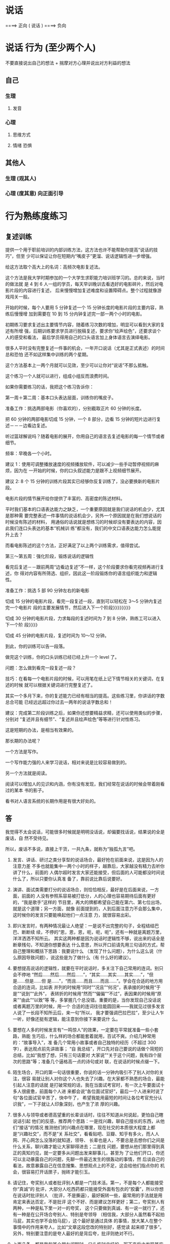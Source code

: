 * 说话
                       ====> 正向
  ( 说话 )
                       ====> 负向
  
* 说话 行为 (至少两个人)
  不要直接说出自己的想法 + 揣摩对方心理并说出对方利益的想法
 
** 自己 
*** 生理
**** 发音 
*** 心理
**** 思维方式 
**** 情绪 恐惧
** 其他人  
*** 生理 (观其人)
*** 心理 (度其意) 向正面引导
* 行为熟练度练习
** 复述训练 
   提供一个用于职前培训的内部训练方法，这方法也许不能帮助你提高“说话的技巧”，但至
   少可以保证让你在短期内“嘴皮子”更溜、说话逻辑性进一步增强。

   给这方法取个高大上的名词：高频次电影复述法。

   这个方法是我大学时期参加的一个大学生求职能力培训班学习的。总的来说，当时的做法就
   是 4 到 6 人一组的学员，每天早训晚训去看选好的电影碎片，然后对电影片段的内容进行复述，
   后来慢慢增加复述难度和设置障碍点。整个过程就像游戏闯关一般。

   开始的时候，每个人要用 5 分钟复述一个 15 分钟长度的电影片段的主要内容，熟练后慢慢增
   加到需要在 10 到 15 分内钟复述完一部一两个小时的电影。

   初期练习要求复述出主要情节内容，随着练习次数的增加，明显可以看到大家的复述有所增
   强，后期训练要求学员进行脱稿复述，要求你“绘声绘色”，还要求谈个人的感受和看法，
   最后学员得用自己的口头语言加上身体语言去演绎电影。

   很多人平时没有完整复述一件事的机会，一年开口说话（尤其是正式表述）的时间总和恐怕
   还不如这样集中训练的两个星期。

   这个方法基本上一两个月就可以见效，至少可以让你对“说话”不那么抵触。

   这个练习一个人就可以进行，组成小组反而浪费时间。

   如果你需要练习的话，我把这个练习告诉你：

   第一周＋第二周：基本口头表达层面，训练你的嘴皮子。

   准备工作：挑选两部电影（你喜欢的），分别截取正片 60 分钟的长度。

   把 60 分钟的两部电影切成 15 分钟，一个 8 部分，边看 15 分钟的短片边进行复述－－－边看边复述。

   听过篮球解说吗？随着电影的展开，你用自己的语言去复述电影的每一个情节或者细节。

   频率：早晚各一个小时。

   建议 1：使用可调整播放速度的视频播放软件，可以减少一些手动暂停视频的麻烦，因为在
   一开始的时候，你的口头叙述能力是跟不上视频细节展开。

   建议 2: 8 个 15 分钟的训练片段其实已经够你反复训练了，没必要换新的电影片段。

   电影片段的情节展开给你提供了丰富的、高密度的陈述材料。

   平时我们基本的口语表达能力之缺乏，一个重要原因就是我们说话的机会少，尤其是那种需
   要完整表述一件事情的说话机会少，另外一个原因就是在我们想说话的时候没有陈述的材料，
   用通俗的话说就是想练习的时候却没有要表达的内容，因此我们连口头表达的基本“机械训
   练”都没有，我们的中文口语表达能力怎么能提升上去？

   而看电影陈述的这个方法，正好满足了以上两个训练需求，值得尝试。

   第三～第五周：强化阶段，锻炼说话的逻辑性

   看完后复述－－跟前两周“边看边复述”不一样，这个阶段要求你看完视频再进行复述，你
   得对内容有所筛选、组织，因此这一阶段锻炼你的语言组织能力和逻辑性。

   准备工作：挑选 5 部 90 分钟左右的新电影

   切成 15 分钟的电影片段，看完一段复述一段，直到可以轻松在 3～5 分钟内复述完一个电影片
   段的主要发展情节，然后进入下一个阶段》》》》》》》》

   切成 30 分钟的电影片段，力求每段的复述时间为 7 到 8 分钟，熟练工可以进入下一个阶
   段》》》》

   切成 45 分钟的电影片段，复述时间为 10～12 分钟。

   到此，你的训练可以告一段落。

   做完这个训练，你的口头训练已经已经上升一个 level 了。

   问题：怎么做到看完一段复述一段？

   技巧：在看每一个电影片段的时候，可以用笔在纸上记下情节相关的关键词，在复述的时候
   就可以根据关键词进行完整复述了。

   其实一个多月下来，你的复述能力已经有相当的提高。这些练习里，你讲话的字数总合可能
   已经远远超过你过去一两年的说话字数总和！

   建议：完成第二阶段训练之后，如果你还想要精益求精，还可以使用类似的步骤，分别对
   “复述并且有细节”、“复述并且绘声绘色”等等进行针对性练习。

   这是短期的办法，是相当有效果的。

   那长期的办法呢？

   一个方法是写作。

   一个写作能力强的人来学习说话，相对来说是比较容易做到的。

   另一个方法就是阅读。

   阅读可以增加人的见识和内涵，你有没有发现，我们经常在说话的时候会带着刚看过的某本
   书的影子。

   看书对人语言系统的长期作用是有很大好处的。

** 答
   我觉得不太会说话，可能很多时候就是明明没话说，却偏要找话说，结果说的全是废话，自
   然不受待见。

   所以，废话不多说，直接上干货，一共九条，就称为“独孤九言”吧。

   1. 发言、讲话、研讨之类分享型的说话场合，最好抢在前面来说，这是因为人的注意力差
      不多也就能集中一两个小时的样子，越靠后，大家越没有精力去听你讲了什么，前面的
      人偶尔超时发言大家还能接受，但后面的人可能都没时间说什么了，所以只要你认真准
      备了，靠前说比靠后说要好。

   2. 演讲、面试类需要打分的说话场合，则恰恰相反，最好是在后面来说，一方面，前面的
      人没有参照系容易被打低分，人的心理也容易期待后面有更好的，“我是歌手”这样的
      节目里，再大的牌都希望自己能在第六、第七位出场，就是这个道理；另一方面，就像
      前面提到的，人到后面注意力不会那么集中，这时候你的发言只要能唤起他们一点注意
      力，就很容易出彩。

   3. 即兴发言时，有两种情况最让人绝望：一是说不出完整的句子，全程结结巴巴、断断续
      续，不停的“恩，恩，恩，呃，呃，呃”，还有一种就是离题万里，洋洋洒洒不知所云。
      其实这两种都是因为说话时逻辑性不够，说出来的话全是断章残句，不知道你想要表达
      什么意思，所以开口前请先用三句话的方式，帮自己整理和概括下思路：我要说什么
      （发现了什么问题），为什么这么说（什么原因导致问题），说这些是为了做什么（有
      什么好的建议）。

   4. 要想提高说话的逻辑性，就要在平时说话时，多关注下自己常用的连词。别只会不停地
      “然后……然后……然后……”，“其实……其实……其实……”，“但是……但是……但
      是……”，“而且……而且……而且……”。学会在合适的地方用合适的连词，比如表
      并列的时候用“同时”“况且”“何况”，表承接的时候用“于是”“说到”“此外”，
      表转折的时候用“然而”“偏偏”“不过”，表因果的时候用“原来”“由此”“以致”等
      等，多掌握几个总没错。重要的是，当你发现自己没话说或者离题万里的时候，用一个
      合适的连词往往能圆回来——我就见过很多发言人说了一长段不知所云后，来一句“所以，
      我才要强调巴拉巴拉”，至少让人乍一听，好像还挺有逻辑，能注意到你接下来要说什
      么。

   5. 要想在人多的时候发言有“一鸣惊人”的效果，一定要在平常就准备一些小套路，熟能
      生巧后，什么样的场合都能套着就用，百试不爽。介绍几种常用的：“故事导入”，准
      备几个常用小故事或者自己独特的经历（不超过 300 字），表达观点前先讲故事； “自
      我总结”，开口先对自己要说的话做个简短的总结，比如“我想了想，只有三句话要对
      大家说”“关于这个问题，我有四个层次的思路”等；准备几个逼格高一点的诗句或对
      联，在说话的时候点缀一下。

   6. 陌生场合，开口的第一句话很重要，你说的话一分钟内吸引不了别人对你的关注，很容
      易就让别人对你这个人也失去了兴趣。在大家都不熟悉的场合，最能引起人注意的话就
      是打破常规的话，我在当面试考官时，有一次上午要面试十多人很疲惫，前面每个人进
      来都会说“各位面试官好”，最后一个人进来时说了句“各位面试官辛苦了，快中午了，
      希望我能用最短的时间让各位考官充分认识我”，一下子就让人印象深刻，也产生了浓
      厚的兴趣。

   7. 很多人与领导或者德高望重的长辈谈话时，往往不知道从何说起，更怕自己瞎说话引起
      他们的反感，推荐两个思路：一是找兴趣，聊自己擅长的东西，从他们“接话”的情况
      推测他们的兴趣点在哪里，现在社交的本质很大程度上都是“兴趣社交”，而不是“关
      系社交”，看看贴吧、豆瓣、知乎有多火，而人人网、开心网怎么没落的就知道，领导、
      长辈也是人，不要总是去想你们之间是什么关系，聊兴趣才能让大家聊得进去；二是找
      问题，要想从他们那里得到真正的真知灼见，就一定要多从问题出发来聊事儿，甚至为
      了让他们开口，你还可以主动暴露自己的问题，先聊一件最近发生的很轰动的事情，然
      后谈自己的看法，故意暴露自己在信息搜集、思想观点上的不足，这会给他们指点你的
      机会，很容易打开话匣子，抛砖才能引玉。

   8. 请记住，夸奖别人或者批评别人都是一门技术活。第一，不是每个人都能接受你“真诚”的
      批评，大部分人吃西药都只能接受外面有包衣的“胶囊”，所以你想在说话时批评别人
      （批评，不是撕逼），最好婉转一些，最常用的手法就是用肯定来表达否定，不是批评
      这个不好、而是建议怎样更好；第二，夸奖别人有两种，一种是私下里一对一的夸奖，
      这个只要做到真诚、有一说一就行了，还有一种是在公开场合夸别人、特别是夸领导
      （相信我，大部分人虽然看不起拍马屁，其实也学不会拍马屁），这个最好是通过具体
      的事情，放大某人在整个事情中的作用来夸人，比如“文章这段您改的特别好，感觉读
      起来顺了很多”。另外，特别要注意的是夸人最好的是背后夸，批评则绝对不行。

   9. 上面几条，都是我和某个朋友闲聊时，口头临时总结的，写下来后才发现其实并不严谨
      也不全面，但当时现场对方听的津津有味，而且觉得很受启发，这就揭示了关于说话一
      条最颠扑不破的道理：你不能指望你说的话像论文那样严谨、全面、逻辑严密，事实上，
      你只要让你说的话有一定结构（比如我前面说的“独孤九言”），中间有一些闪光点，
      能把自己想说的表达出来，就很容易让人记住了，真的真的不需要太长。



   如果实在不知道该如何说话简短，又能让人记住，那就记住“开口三句话”，只说三句，反
   而容易让人记住，又不讨人嫌。



   最后，就像是《笑傲江湖》里，风清扬传授令狐冲“独孤九剑”时，反复强调的：招是死的，
   人是活的。

   上面的九条都是技巧，关于说话最终极的法则可能只有一条，那就是——在适当的场合，讲合
   适的话，否则就老老实实听别人怎么说。
** 答
   大伯今年 65 岁，从市里地质大队局长职位退休，国庆长假去拜访他。他和我聊了很多，聊了
   这一生的经历，从一个农村小伙子经过二十年的奋斗，进城，吃公粮，党员，干部，局长。
   四十五岁当局长，直至退休，身边的干部走了一批又一批，唯独他剩了下来。讲了一下午，
   告诫我要学会说话，这么多年最重要的两点就是勤奋和口才好。

   口才不是说话天花乱坠，而是简单几句，就能对方启发，让对话者茅塞顿开。高手说话，没
   有华丽的辞藻修饰，却能让沟通交谈之人如沐春风，醍醐灌顶。那么高手说话的功夫是如何
   炼成的呢？且听我整理大伯所说一一道来。

   一，最重要的就是真诚！

   想要与人长久顺畅地沟通，首先要为人真诚，不玩虚的、不作假，不矫揉造作。有一句话是
   你就是你的内心的镜子，当你犹豫是你的眉头紧皱当你开心时别人能感受到你的快乐，同样
   当你说谎时别人能感受到你的虚伪和不安。所以当你真诚的时候你就有勇气大胆和对方交流
   不怕被揭穿。


   二，没有分别心，同等对待。

   不管对方是什么人，都保持对等的心态。 面对社会底层的的劳动者，谦逊礼貌。 面对有钱
   有势的大人物，能够贫贱不能移，平等对待。


   三，点到即止

   高情商的人做事，做七分，留三分余地，说话也是如此。一方面，要长话短说，让对方有时
   间消化。另一方面，不要说绝对，世事无常。


   四，储备知识，肚中有料

   说出来的话，只是水面上的荷花，下面还有茎和根知识的储备，不是为了炫耀有文化，而是
   让自己表达的更平易近人


   五，逻辑清晰

   说话要有逻辑，让对方快速地理解你要表达的想法，提高交流效率。 第一，说话要有条理
   性，说话最好是“一二三”排开，这样表达起来清晰简单，对方也能很好理解。 第二，说
   话要严谨，说出来的话是经得起推敲，因果相关


   六，换位思维

   在话说出口前，站在对方的角度换位思考一下，那种方式比较适合对方。 思考对方想要要
   什么；思考对方能接受什么表达方式；思考的文化水平，使用那些词汇他能听懂。 能够用
   换位思维去说话、做事，是高手与普通人在思维方式上的分水岭。


   七，在心态和思维的基础上，还有一个最重要的技巧就是“度”。

   速度适中，看对方是什么类型的人。音量适中，根据环境变化而变化。 适当的幽默感，能
   让说话的气氛变得轻松愉快。 适当的表情和肢体动作，更好表达


   八，对各种人的说话方式

   对领导，言简意赅，清晰表达你要说的内容。讲清后分析一下利弊，提供一两套决绝方案，
   让领导做选择。 对客户，现拉近关系，然后找到共同的利益点。先帮对方解决问题，搞清
   对方有什么问题，对话过程中表达表达自己 能帮客户解决问题的态度和信心。


   最重要的是最后。

   以上心态，思维方式和技巧都需要慢慢的训练。这是普通人和会说话的临界点，要想成为正
   真的高手，成为人人都信任都愿意相处的人。你说了后，有后续的行动，行动是最有说服力
   的语言。表里如一，言行一致，你就是那个所有人信赖的高手。
** 答
   本文是从：日常生活中有哪些十分钟就能学会并可以终生受用的技能？ - 白诗诗的回答
   搬过来的，答案有些下面的评论说真的可以因为第 7、第 8 条给打赏，本来说不要~~~~哈哈哈，但我还是贴出来了，来吧，我要变成富翁了。（原答案里没有贴这篇文章的信息，哈哈，怕被骂~然后，您要是还专门跑过来了~谢谢您）


   原文太长，为了不浪费大家时间，单刀入第 7、第 8 条吧。

   7.分享一个做学生能够积极出彩的靠谱方法，这个方法我不信不值一个赞一个感谢一个关注或者是 10 块钱，在任何一个会议、课堂、集会，只要人多，你就可以用这个方法出彩。
   是这样的:就比如大学课堂，一般都比较沉闷，就比如一般会议，领导也知道听众有口无心，还比如培训班的后期活跃度往往下降。这种想象对于整体学习是不好的，但是就对于聪明的有心人来说，绝对是好事，因为这正是你反其道而行之的好机会。

   以大学课堂为例，老师其实课上还是希望有所反馈的，他们最怕的就是问一个问题，然后下面没有反应，所以时间一长，老师们也只好少提问了。你这样做:在课堂之前，询问老师，下一堂课您可能会问学生什么问题，你告诉他你想要预习却找不到方向，他一般会告诉你的，不过有时候他自己也没有备好下一堂课的内容，这时他也比较含糊，那你就在下一堂课之前一天或者前几个小时再询问一遍，我保证他打死也会很高兴告诉你，因为他已经备过课了，清楚下一个课堂内容要怎么摆布了，他一听到你这样积极的同学，即便你不明示意你想在课堂上回答问题的想法，他也会主动找你唱双簧。

   你给我听好了，拿到他抛给你的问题或者是预习方向，你做功课的时候就不仅仅是预习了。因为就算你预习了，上课回答对了，同学们会觉得你还行或者不错，但不会震撼。
   这个时候，最要紧的是这个核心科技:准备一个幽默笑话，让这个笑话穿插到你准备回答的范本中。
   我保证，这样在课堂上的表达效果绝对是威力不小。（（特别提出的是，因为这里没有更形象的表达方式，而我这里其实想说的是——以幽默的形式回答——大家都见过吧？——我在黑体字里面数成「笑话」，也是无奈。为什么应该用幽默而不是笑话呢？那是因为插笑话太生硬，而用幽默的形式旧喜闻乐见——这就是你预先准备的需要做的努力嘛——是可以做到的，越做才会越熟练，加油！））
   我曾用这种方法令同学侧目，当然也可以令某些小姑娘倾心……呃，哈哈。这方法正当、正义，我屡试不爽，对比之中，屡建奇效。

   这就是核心科技了。可实施几率非常之高，老师普遍接受~最后是，同学们普遍喜欢。
   纷纷注意到你是一个可爱的人，于是点赞加关注。

   8.不想破坏第 7 条的完美后缀，我只是想在第 8 条把第 7 条的价值延伸，让大家散发去思考:这种方法在会议中可行吗？可行。这种犯法在培训会可行吗？可行。这种方法在人才济济的 MBA 班价值大吗？简直太大了。
   我们知道，去商学院或者是很多不单单以学习知识为目的的场合或集会，一个不可忽略的价值追寻就是结实人脉，认识更多的人。

   而根据无论是什么人多的集会，即便是像交了高额学费的，以一般性的发展规律而言，人群都是在前期热闹后期怠气疲软。就举例来说，商学院这样的教授，他们注重声情并茂，开始的时候很有幽默性，但到后期幽默性往往不足，有点烂尾渣渣的味道。

   所以，你在后期人群疲惫的时候，用我上面那个方法，往往成为人们关注的焦点。一是因为他们没有准备而你准备了，他们会认为你真的学习到了真本事、有学识——显示了硬干货；一是你准备好的回答里面，居然行云流水地穿插了笑话或者幽默语句，这对听众来说实在是觉得你是一个幽默的人——体现了自己人格魅力（软干货）。

   一个小小的方法，没想到表达效果这么好吧？像这种高价值的 MBA 课堂，你在后期便可以轻易收割大量的朋友，价值哪里还用言说？！

   而且这种方法越做越熟练，最后你自己的学识的确真的长进了，该收获的人脉、好感，都纷至沓来，这些是丰富的反馈，最后的最后，你往知识回答里面套幽默笑话或者语句的这套本领行云流水，简直浑然一体如同己出。
   这是一个良性循环，最后该有的你都有，最后该获得的你都获得了。记住，用的时候千万不要告诉别人。


   9.私心:最后我打算这个答案里面整理重发一遍，然后会在专栏里面发一遍……自信我贡献的这个方法绝对比某些 live 靠谱实在，于是我有底气在专栏求得一分一毛的打赏，于是我开始说:我在知乎，也进账了第一分钱…
   这的确是有点邀赏的意思，但我觉得这个内容——值！如有需要，请在生活中贯彻第 7、第 8 条！
   至于值一毛还是一角，各位心中自有定夺。藉此，我也想看看自己内容价值几何，酱啦啦~真的想要钱~ 哭求~




















   是他——HALO，HALO
* 说话技巧
** 技巧一 投其所好
   站在对方角度思考，考虑对方的喜好，说出符合对方利益的措辞。
   情景 1：如果你是空姐，飞机供餐有鱼和牛肉，可是大部分客人选择牛肉，导致鱼肉剩下很多，你会怎么办？

   说法一：对不起，只剩下鱼了。
   说法二：机内供应以优质香草和黑胡椒嫩煎的新鲜白身鱼，以及普通牛肉。

   同样是选择鱼，但是对乘客来说感受大有不同。第一种说法让人感觉被动接受。第二种说法
   是心甘情愿主动选择鱼。相同的内容却给对方带来截然不同的心情。这就是说话的力量。

   情景 2： 有个顾客想买你的衣服，但是只剩最后一件了。你该怎么说呢？

   说法一：对不起，这是剩下最后一件了。
   说法二：这件衣服实在卖的太好了，只剩这最后一件了。这次卖完，恐怕以后也不会补货了。

   如果是第一种说法，顾客可能心想，只剩最后一件，那估计是别人挑剩下来的。但是第二种
   说法是从众心理很好的应用。会让顾客认为这么好卖，大家的眼光没有错，我得赶紧买下来，
   要不然就没了。

   让对方觉得自己是决定权的主宰者，他选的这个觉得是稀缺的，是大众都向往的，他接受方
   式和行为都会发生变化。
** 技巧二 选择式提问
   如果想达到目的，不妨试着给出两个合适的选项。

   公司想充实员工的知识，计划请一些专家过来，利用午间休息的时间给员工充电。但是又担
   心员工不愿参加。J 是负责这个项目的员工。他打算用邮件方式通知大家。


   说法一：欢迎大家参加午间课堂，利用休闲时间来充电。如需参加，请提前回复我报名。
   说法二：午间课堂提供免费午餐。牛肉饭和猪肉饭你们选择哪个？ 请提前回复我，我好为你预订餐食。

   看了这两种说法，你觉得那一个会获得更多人出席？无疑是后者。利用选择式提问，把
   对方可以受益的方向先说出来，既能够够引导对方，又不会留下被迫感。

情景 3：在餐厅吃饭，主食过后，服务员过来问是否要加点甜点。

说法一：请问，是否要来份甜点？
说法二：饭后吃点甜点会有助于消化哦。我们今天有芒果布丁和抹茶冰激凌，您喜欢哪一个？



如果是说法一，不喜欢甜点的你可能毫不犹豫的拒绝了。但是说法二，会让你莫名其妙的做
出选择......来份芒果布丁！

这就是选择的魅力所在，无论对方选择哪一个，都能有助于目标的达成。
** 技巧三 获得认可
   尊重别人，认可别人的措辞，让对方觉得自己是“关键人物”。往往能解决棘手问题。

情景 4：妈妈想让孩子早点起床锻炼，但是孩子总是很抗拒。妈妈打算再次劝说孩子。
▌说法一：孩子，早上跑步很健康，会让你一天都很开心的，起床吧。
▌说法二：孩子，妈妈想出去锻炼，但是妈妈觉得你的陪伴和鼓励最有效，你愿意和妈妈一起去锻炼吗？

你认为哪个说法更容易打动孩子？ 方法一只是直白的说出了自己的想法。方法二更多的是
站在认可孩子的角度上。让孩子觉得自己很重要，所以后者被接受的可能性大很多。

情景 5：夫妻小两口下班回家，工作了一天，两个人都累得不愿做饭。平时太太做饭比较多，
先生想劝太太快点开始。

▌说法一：饿死了，快点去做法吧！
▌说法二：做饭吧，我最喜欢吃你做的饭，我来帮你，辛苦啦。

说法一，太太会答应吗？她估计会气鼓鼓的说，我也好累，你自己不知道做啊。利用说法二
想突破就容易多了，不仅高度认可了太太，也让太太感受到了体谅和你的爱。你的大餐离你
还会远吗？

人人都不会抗拒被认可。
** 技巧四 非你不可
人们一听到自己是最特别的，就容易被说动。

情景 6：想组织一个惊喜聚会，你的朋友 xx 这次聚会的关键人物。但是 xx 晚上很少参加聚会。
▌说法一：xx，最近都在干嘛，好久没见了，我们一起去聚聚吧。

▌说法二：xx，你不来不热闹，我们聚得都没有意思。你一定要来啊。



如果是说法一，xx 可能会找一些借口推掉。但是说法二，会给 xx 一种优越感，你想想如果你在别人眼中是这么重要的一个人，你会不会很乐意的答应对方呢？





情景 7：下周公司年会，你要上台演讲，所以想让女友陪自己去买套西装，但是她想在家窝着，感觉不太想往外走了


▌说法一： 走，陪我去逛街吧，我开会需要买件西服衣服，你正好给参考下。

▌说法二：我想买件衣服出席下周的会议。你的眼光最好，没有你把关，我就会买错，陪我去看看吧。



内容一致，如果说法一，女友即使答应出去了，逛街的时候还有可能跟你抱怨“哎，好难受，剧都没看完，就被你拉出来了”。但是换成说法二，女友可能会很积极的响应“嘻嘻，我的品位可是一流！”，因为你让她觉得在为男友正确挑选衣服这件事上，她可是非我莫属哦。



利用非你不可的这种方法，能让对方感到自己被选中的优越感，回应也变得愉快和积极起来。、



技巧五

我们是一起的

▼



一起这种说法，会让人有团队的感觉。一听就比较容易产生共鸣。



情景 8：上司让下属做一份对业务的明年规划并提出很多要求。


▌说法一：你需要完成明年的规划，2 周后把方案发给我。

▌说法二：现在做明年规划对我们公司业务发展很重要，你先做一个框架方案，之后我们一起来讨论研究。



说法一是命令的方式，下属虽然必须要做，但可能内心比较排斥。说法二表达了同样的意思，但是给下属感觉这是团队的共同工作，大家一起来完成。就算主要是自己做，但是内心仍然是愉悦的。

情景 9：在足球比赛的现场，很容易出现人群聚集，产生拥堵和恐慌的状态。这时在场维护次序的巡警要不断提醒大家注意交通安全。


▌说法一：不要踏入车道，请遵守交通规则。

▌说法二：请球迷们注意安全，我们的球队需要你永远的支持！



如果你是球迷，哪种说法会让你更愿意服从巡警的指挥？说法二采用了团队化的措辞方式，球迷心里想，原来是队友啊，我们是一个团队的，队友的话得听听......



利用团队化，能使对方产生伙伴意识。即使是麻烦的请求，也会乐于接受。



没有人是天生的说话能手，都是需要长时间的生活积累和刻意锻炼。希望今天这些技巧和情景对大家有帮助，从现在开始改变吧。



你还不懂得如何获得不受外界因素影响的自信、

塑造完美的第一印象让别人对你产生好感、

与人交往从不尴尬，冷场，永远有说话不完的话题、

建立高质量的社交圈并成为核心人物、

融入行业大牛的圈子，让比你更优秀的人主动帮助你完成任何事情、
* 套话
   有的公司，同事打听你的家庭背景，并不仅仅是因为关心你，而是想知道你是不是靠裙
带关系进来公司的，然后根据你的情况决定对待你的态度；领导问你有没有女朋友，也许是
在考量经常派你出差是否可行；问你的酒量，是想着下次那个客户该不该带你去灌酒；而问
你住在什么地方，主要是考虑该不该把某些经常需要临时赶来公司的任务交给你……这些东
西，说好听点是锻炼，说难听点是榨取剩余价值。

* 改善说话时没底气这种情况
技巧一，不能使用疑问句。
其次，不要解释理由。
第三，提要求时一定要声东击西，意不在此。
最后，整个人要放松。眼神不要回避，但也不用直勾勾地盯着。呼吸要平静，表情要自然。
* 讲故事，讲笑话有什么技巧吗？
“巾帼不让须眉”
“巾帼不让须眉抱”
一字之别 相差万里 玩的就是“文字游戏” 

“不想当裁缝的厨子不是好司机”
上古老梗之所以依然活跃在各大社交账号的签名栏上 这就是“逻辑游戏”的魅力 

星爷的台词“你下流贱格,露出半个龟头” 乍一看 俗不可耐 为什么能让男女老少都开怀一
笑 靠的并非哗众取宠 句中 “半个”的细节修饰 让这句话一下子从黄段子升华到经典台词

从“文字游戏”的角度分析

“半个”的选词必然是经过推敲的 为什么用“半个” 当我们琢磨这个问题的时候 注意力
便从龟头转移过来 句子的腥味已消去大半

为什么不用“一个” 正常都是“一个”啊 就是因为常人都会联想到“一个” 如果此时从
别人注意不到的细节进行推敲 “一个”改成“半个” 却能产生出奇的效果

“一个龟头什么样子？”
“都一样嘛 想都不用想”
“半个龟头是什么样子？”
“卧槽 有点特别 我得想想 ”
强迫观众脑补滑稽的画面 开怀大笑 

可见越是细微的修饰 画面感越强烈 听生动的语言有如看电影 影音俱全 平淡的语言则像黑
白默片 两者区别不就是画面感吗

从“逻辑游戏”的角度分析
用“半个”是几个意思啊？
跟上下文又有什么逻辑关系？
当你又用正常人思维思考的时候 你已经被逻辑牵着鼻子走 
“逻辑游戏” 顾名思义 就是玩弄逻辑的游戏 
习惯于正向思维的人类已经不满足于正常逻辑的笑点 逆其道而行反倒能产生微妙的新鲜感 
“我头像牛逼吗？”
“牛”
正常逻辑回答 毫无新意 
“我头像牛逼吗？”
“像” 
反转逻辑 不按常理出牌 往往更能有效击中笑点 靠的就是攻其不备 出其不意


综上 我悟出了一个讲笑话的技巧

从非重点入手添加细节修饰

为了证明我的观点 特地编了几个接地气的例子 大家感受一下 

“他们打架的时候 我还在玩手机呢”

改成 
“他们打架的时候 我还在给我的小米 4 刷 flyme 呢” 

“我也怕呀 可全身可以自卫的武器就只有一支笔” 
改成 
“我也怕呀 可全身可以自卫的武器就只有一支红笔 笔帽还 TM 是蓝色的” 

“大哥终于等到你了 我看大妈跳广场舞都看了半个小时了” 
改成 
“大哥终于等到你了 我看大妈跳广场舞都看到第 17 小节了”

“我靠 你真恶心 我差一点就忍不住吐出来了”
改成
“我靠 你真恶心 要不是舍不得 30 块的汉堡王 我当场就吐出来了”

“哥 要不你先还我两百吧 这几天生活费都有点不够吃饭了”
改成
“哥 要不你先还我两百吧 这几天沙县的老板都开始问我最近为什么不加卤蛋了”

以上文字由搭载了 iOS 7.1.2 的 iPhone 4 手工输入 
每一次卡顿的间隙 都是我感悟人生的宁静时光 ── 吏蒂夫.乔布斯


这是半年前的一个回答了，也是我目前得到最多赞的一个答案，今天突然发现过了 300 赞了。
当时作为一个新人，得到了过百的赞，一度还是兴致勃勃的，后来因为忙起来了，也一直没
有时间好好答个题，今天打开网页版，发现还有二十几个问题邀请我，基本上都是关于如何
说话的。

既然是更新答案，肯定要有点干货，见最后。

9 月 11 更新

首先，我得说，作为一个没多大追求的知乎新人，在表达了自己想要 50 个赞的小小愿望后，
大家竟然能够这么痛快的给点赞了，我还是非常感谢大家的，这也坚定了我继续在知乎上与
大家分享的信心……


——————————————————————————————————————————


一 看环境

这个看环境，不仅是指周围的事物，还指周围的人，也就是观众，同样的笑话故事，在不同的环境面对不同的观众有不同的效果。

我们当时的主要演出地点就是校园广场，放张桌子支两个灯，接一个马马虎虎的音响，旁边再竖一个手写的节目单。面对的观众都是同学。来的观众基本上都是喜好相声的，所以很多梗他们都能理解，瞬间就能听懂，而且他们也愿意与我们互动，所以气氛一般都是很好的，这个时候就可以尽量发挥了，各种文字游戏都可以上。

上面的是小场子，遇到学校的迎新晚会或是公司的年会，下面坐了几百上千人，就又需要另外的方式了，这种时候一定要在最快的时间抓住观众的注意力，不然的话整个节目你就废了！具体的一些技巧下面会讲。

有一次学校组织的活动，去附近的小学。面对一群从来没有见过我们的小学生，你来玩文字游戏谁能听得懂？这个时候我们就得尽量得发挥逗逼得本能，说一些夸张的话，做一些夸张的动作，笑点低的小学生瞬间笑成一片。

后来跟了毕业论文的导师，导师人很好，逢年过节的经常请我们这群学生吃饭，在饭桌上吃吃喝喝一顿后，免不了要给席间的众人讲个笑话说个段子。这应该就是大家平时都会遇到的场景了。因为在座的人都比较熟，随便挑几个段子趣事放在自己身上或是席间比较熟的同辈好友身上（首先要确认他/她经得起开玩笑），略微夸张的讲出来，基本上都能其乐融融了！

二 挑主题

不管在什么场合，你要是想讲一个故事，或者就是一个笑话，一定要先挑好符合环境的主题，不要张嘴就来，然后就面对瞬间冷了几度的氛围，或者还会因为一些不当的话语得罪在座的某个人。

比如在座的有某个官员，你就不要讲什么政治段子了，如果来一个贪官抄家的笑话，就算人家是个大大的好官，那也有敲警钟的意味了。

就算周围全是好哥们好姐们，荤素不忌，那你讲的时候也得打断别人不是，这个时候你要是能挑一个好的主题，顺着大家正在讨论的事情不着痕迹的接过话头，自自然然的讲出笑话，逗得大家哈哈大笑，总比你大手一挥，打断某个正说得眉飞色舞的友人，强力插入一句“我来讲一个笑话”要好！

挑个好主题！挑个好主题！挑个好主题！这是很关键的一点！

三 准备好

在你要讲笑话讲故事之前，最好先默默的打个腹稿，看看故事主线自己是否记得很清楚，抖出包袱的过程是否很熟练，不然的话，当你兴致勃勃的刚讲了两句“小明有一次去动物园，一进动物园就看见一只……”然后就在那儿眼珠斜向上 45°，一只一只的卡顿了，这时候，要么就是大家的期待迅速冷却，要么就是某个主导话语权的人大手一挥，“算了，我先跟你们说啊……”当然了，最好的情形就是能有个神补刀的队友来接一句话，逗得大家哈哈大笑，但这个时候你免不了会有点脸红的。

所以说，当你要讲的时候，一定要是自己有充分准备的材料，这样才能随心所欲的掌控节奏！


下面分享自己平时会用的一些小窍门

1 制造“冲突”

俗话说，文似看山不喜平，如果你整个故事就是他早上在沙县小吃吃了早点，中午在肯德基吃了套餐，晚上回家煮了个面条，吃完洗澡就睡了。那，你虽然准备充分了，我劝你还是不要讲了……

这里的冲突是指做的事情与主角性格上的冲突，或者是表达方式上与你之前叙述方式的冲突，或者是造型上突然出现的东西与你（讲故事人）的形象上的冲突，等等等等……

举个例子，假如你是一个来这里上学或是工作的外地人，平时都是与大家普通话交流，当你跟别人讲笑话的时候，一直被你用普通话描述的故事人物突然爆出一句当地方言，这种叙述方式的冲突，如果你用的时机很对，一定能达到很好的效果。

再比如，当年第一次在公司年会上演出，我演一个交警，上来先是很严肃的说了一段严查酒驾的话，然后呼了口气说了句晚上好冷啊，就从背后拿出一个大大的暖手宝出来，简直就是萌萌哒，形象上的冲突立刻就博得了观众的笑声。照片模糊……找不到清晰的了……我倒是希望能够再模糊一点，这样就看不到我那奇怪的表情了……


2 利用自己的不同点

有一次打篮球的时候导致小手指扭伤，医生给缠了两块木片固定，整个小手指就只能那样竖着，正好碰到社里的活动，需要上台表演。

当时的节目是有关三国故事的，一上台我就跟大家说明了我的小手指受伤，如果我过会儿竖着小手指对着谁，那绝对不是鄙视谁，而是因为我实在是太直了弯不下去！

说完之后，观众也都是报以善意的笑容。

然后在节目中，当我拿着扇子做赵云持枪冲杀的动作时，本来只应该竖起食指就行了，可当时的我就只能竖着小手指和食指，然后搭档举起我的手说道：赵云还是个摇滚青年啊！

后面讲到张飞断后时，手持丈八蛇矛，就只剩下一个小手指翘着，搭档就用一个玩味的眼神看着我的手说道：张飞这个兰花指翘得倒是很秀气！

这两个梗当时都达到了很好得效果。

所以说，当你没有帅到惊天地泣鬼神，一上场就能吸引住全场目光的时候，合理利用一下自己的特点，会很有效果！

（应该可以看到左手小手指戴了个黑色护指）


3 善于利用表情

不要以为讲故事讲笑话那就只是说话而已，要记住，不仅要说得有意思，配上适当的表情会更有意思，就像上面说到的兰花指，如果我的搭档只是看着我的手很平静的说出这句话，肯定没有配上一脸玩味的表情后效果好。再上一图证明我的表情是很丰富的……请略过那几个比较猥琐的表情，我坚定的认为那是摄像角度的问题……


4 善于运用口头禅

口头禅这种东西，用得好的话能让人很善意的记住你，用得不好的话就只能让别人想起你的时候嘴角一弯鼻孔一哼……而且如果一个人受制于自己的口头禅，不管什么场合，说话都带上这么一句，那也会对自己有所影响……

所以我想说的是有意识的控制自己的口头禅，并且灵活运用。当年在学校说相声的时候，有一次写剧本的时候在里面加了几个“据说”，试了试发现效果很好，然后就在演出时和平时聊天时就会有意识的用上这个词，每次一说到这个词，朋友们就会摆出一副我静静的看你“装 13”的架势，对下面要说的段子天然加持了一把……为此还得了个“据说先生”的绰号……

郭德纲每次上台时受到鲜花礼物，都会笑眯眯的来一句“还有吗？”效果也是很好……


5 善于运用流行语

这一点好像有人提到过，但我竟然想到了，就也说说吧。

现在网络文化这么流行，谁也不知道自己不经意间写下的一句话会传播多广，所以，一年下来，总会有那么十几句几十句的流行语。平时看网络小说的应该会注意到，那些作者都很善于使用流行语，目前我在看的几本，都在前段时间出现了“怪我咯！”

灵活运用流行语，要注意时机，这一点得靠自己平时多揣摩揣摩。而且流行语这个东西，在一段时间内比较流行，可以经常说，但是也有时效性，过了那一段时间就不要经常提了。而且一定要记住，不要让这种流行语成为了自己的口头禅，总也改不了……


3.11 更新

6 懂得量力而行

同样的环境，同样的观众，同样的故事，他一讲出来别人能哈哈大笑，你一讲出来有可能就乌鸦飞过了！

每个人的表达能力不同，表演天赋不同，当你想跟大家讲个故事讲个笑话的时候，一定要懂得量力而行，不要连“吃葡萄不吐葡萄皮”都没念清楚，上来就说我给大家来一段“报菜名”。

想到这一点主要是因为今年集团年会，我们公司一开始由一个同事负责节目排练，他在网上找了一个比较有名的团队的一个节目，自己看得哈哈大笑，觉得这个节目真不错。他拿着剧本来找我，我看完剧本后觉得我大概可以演里面比较简单的那个角色，但是其他角色呢？于是我委婉的拒绝了他，并祝他好运。于是他在公司里面随便找了一些人凑在一起，天天看着视频进行排练。

然后，去集团参加了两次彩排，被负责年会的领导把节目拿下了。

我看了那个视频，节目的确还挺好的，可是人家靠这个吃饭，台词、表情、动作都是千锤百炼，不是我们这些人能比的，更何况，他找的那些人都是一次舞台经验都没有的。从拿扳手到拿话筒，那中间还是很有一些差别的。

然后，在离晚会只有两三个星期的时候，公司总经理把这个任务交给了我！

没有台词，没有剧本，没有演员，离彩排只有 6 天。

于是我在公司里找了一个之前与我一起演过小品的同事，根据他的说话习惯和他生活中的一些事儿，想了个主题写了个三观正确的相声剧本，尽量让他本色演出，然后，一个星期后的彩排顺利通过，最后晚会演出也很顺利。虽然不是很出彩的节目，但也没有什么问题，算是顺顺利利了。

讲这个事情就是想说，我们都不是职业的演员，如果真的想让自己的故事笑话达到自己预想的效果，讲之前一定要好好想想自己是否能够驾驭这个故事。如果你真的很喜欢这个故事，很想和大家分享，那就动动脑，把它改成你习惯的方式，用最舒服的方式讲出来。


马东在天天向上里说幽默感是天生的，我认为这话还是有点太绝对了，我认为幽默感应该是每个人都有的，只是看自己经历的环境有没有将这份幽默感开发出来，像我这种从小到大都不怎么说话的人，在大学暑假将自己的演出视频给爸妈看的时候，虽然他们没说，但我还是能够看出他们的惊讶。

废话这么多只是想告诉各位，不要总是认为自己不太会说话，并将这个观点一次又一次的强加给自己，从而就怕说话，不愿意去说话，我想，暂时的不太会说话，只要有针对性的去练习，大胆的去说，总有一天，你将会成为圈子里的故事大王、段子小能手，然后走到台前，大大方方的跟所有人表达你的观点……


再次重申，只是一点小爱好，一点都不专业，都是自己平时摸索出来的野路子……
* 有哪些可以提升情商、判断力和谈话技巧的书籍？
  
答
首先，你要挑对适合你的书！
赶紧把那些什么之类二十句之类的扔掉，别再看朋友圈转发的那些鸡汤！

卡内基什么的我还是保留意见。来看两句：
人性的弱点之十八：不尊重他人的意见

反之：对别人的意见表示尊重，不管是对是错

人性的弱点之十九：不敢承认自己的错误

反之：如果你错了，迅速而真诚地承认并及时改正。

讲得是谁都懂的道理，但是犯错的人根本就是没有意识啊，有人根本意识不到什么叫“不尊重他人的意见”，也意识不到自己是错误的。有人意识到了，就是不改。


因为这本书并没有真正“说服”你。（什么叫真正说服？请看这书能让你戒烟，这才是真的有用的好书，直至说到你“服”，说到让你“改”。）


#致卡耐基粉#
我已经说明为什么我不推荐卡耐基了。一不能彻底说服我二没有太强可操作性。当然如果你觉得好看，合适，那就是适合你呗。与价值观相关的评价本身又没有对错，仅表达个人经验和喜好罢了。

我个人（我个人）对这类型书的标准有两个：

1. 能够说服你从根本上“醒悟”。

2. 具有操作性。


其次，是你要明白书在这件事上的意义是什么。是改变你的观念模式(mindset)

低情商人的最大毛病在于自己不知道自己错了，根本就意识不到。

举个例子，我有个朋友，他总是喜欢开别人玩笑，平时喜欢给同事起外号就算了，有一次在年会上对刚去他们公司没多久的部门领导说：“你长得真像王宝强！”
领导只好尴尬地笑笑。
后来听说他和别人抱怨：“为什么新老板总刁难我。”
别人说：“你不该那么开他玩笑。”
他说：“我看他不是那么小心眼的人吧。。。”

注意到了吗？他的意识里根本就没有“我这么做是不合适的”这个概念，错的都是别人。

这就是没有正确的 mindset，或者说是没有 mindset。

我从一个低情商的 loser 成长到一个能和别人顺利沟通，大部分人乐意和我相处，少部分人热爱和我相处的人，书可以说给我的帮助是无限量的。

从【道】上，它能纠正你的观念模式，让你产生意识，意识到自己原先的一些固有思维是错误的。
从【术】上，它能指导你通过一些思考方法，巩固自己的新的观念模式。
从【器】上，它能提供一些小技巧实践，让你马上可以改变一些情形。


三者相辅相成，通过不断练习从根本上改变你的观念模式，就像自己给自己的“教养”一样，让观念模式在你的脑海里生根，直到高情商的说话和行为变成了一种习惯。
（在这一点上确实是知易行难，但是前提是你要“知”对才能“行”对！）

书单（全是豆瓣链接可以直接点击）

沟通的艺术
心理学与生活
学会提问
关键对话
谈话的力量
高难度谈话
谈判力
批判性思维

请王宝强粉原谅我，我不是故意黑他的。
_____________________________________
#关于情商#

1. 情商和智商一样复杂（见智力或智商可以通过后天努力提高吗？）虽然有许多量表但依然不能将“情商”的方方面面纳入其中。


2. 上表可以看出情商的四个部分（也有其它分类方法）：
自我意识（是否能意识到自己的情绪、行为、信仰），
社会意识（是否能意识到他人的情绪、行为等并理解他人），
自我管理（是否能选择合适的情绪，输出表达合适的情绪），
关系管理（影响力，矛盾处理能力，合作能力）

3. 上文所说的 mindset 从这个角度来说就是“自我意识”和“社会意识”。如果意识不到也无法管理。而评论区许多人说“有了意识也控制不住”那就是在自我管理和关系处理上发生了问题。上文提到的书单中“沟通的艺术”一书里详尽地描述了如何进行自我管理和关系管理的原理和方法。

#书与我的成长#
我个人的进步也是从“自我意识”开始的（可见什么是「有效的沟通」，如何面对一个难以沟通的人）。因为青春期看了许多发条橙啊麦田里的守望者之类的老梗，导致自己一度认为特立独行才是姐应有的优秀品质，在人际交往上非常封闭，大学时不和同班同学来往，宿舍关系也极差。

现实中的负面情绪又转化到了网络上，一度在豆瓣上做喷子，看见不爽的帖子就喷。（你们见到喷子就原谅一下他们吧，人艰不拆啊）

在豆瓣扫书时，偶然看到了《学会提问》这本书，突然觉得很好玩，就下了本看。结果脑洞大开（突然之间被点醒，有了自我意识）。一发不可收拾，接二连三地又看掉了以上那些书，慢慢了解了自己某些行为背后的原因是什么，为什么会产生某种情绪，哪些情绪是通过“想通了”就可以解决和消除的，还有自己的某些行为会导致别人怎样的反应，如何控制自己的行为等等等等。然后就开始有意识地练习，比如说父母忘记了事又问我，我肯定会不耐烦的说：“烦死了不是说了好几遍么，什么记性啊。”，在我一旦出现负面情绪的时候我就会给自己按一下暂停，想想这话会带来什么后果，而我到底真正想得到的后果是什么。自己也经常忘记事，父母就从来没有嫌我烦。于是就会耐心地再解释一遍。这时候父母的情绪也会很好。

一旦正循环开始了，你会发现你的情商也会随着这种不停的正反馈变得越来越好。

先是家人发现我变了。以前几乎每周都要和父母顶嘴和吵架，说话没好气。后来争执几乎完全没有了。我妈有一天突然说：我发现你好像毕业以后变温柔了。

到读研的时候人缘关系发生了大逆转，从本科不和人往来，别人也不待见我，到读研时组织大家活动，收获了很多非常亲密的关系。和他们提到大学时人际关系极差，大家都非常惊讶，说根本看不出来你会说那种话做那种事啊。

网络关系同时也发生了逆转，从人见人嫌没有人关注的喷子，到分享给大家我的经验和心得体会，被人关注，还有很多人私信我说喜欢我认真的态度和直爽礼貌的性格。

当然也有少数喷子不喜欢我，我也没想去讨好他们。

#推荐书单的有用性#
如果你没有看过这些书，请至少先看过豆瓣的书籍介绍目录和大众评论文章摘抄再来评论吧，随意就说“没用”或“鸡汤”在我看来并不是一种良好的沟通。

《心理学与生活》为许多国内外大学大一心理学导论教材。
《沟通的艺术》是以心理学研究结果为基础的沟通指南。
《学会提问》和《批判性思维》核心是基本的逻辑思维。甚至可以用其中知识点来写议论文。

别的书不一一介绍，都放了豆瓣链接了，有简介有目录有大众评论，有用没用你们自己看着办。

如果你可以告诉我，我推荐的书究竟哪些地方不足，而不只是几个和书内容无关的空洞形容词，我很愿意了解。


推荐书本身就带着个人喜好主观判断，就像我觉得榴莲好吃，但你可能觉得很臭。书单中的“学会提问”和“批判性思维”中都有提到关于价值观争论无意义的事，我在沟通一文中也提到，不赘述。


#其它问题#
情商并不是一两本书看完了就能提高的，阅读理解能力很重要，阅读后自己对于书籍使用方式的能力也很重要，悟性更重要。

说一句很残酷的话，有些人，你即使把沟通的艺术背下来了，你还是无法沟通。

还好新版沟通的艺术里有一些小练习，大家可以练习起来。

不用指望情商低的人会和情商高的人一样，但至少后天可以弥补一下，比自己原来好，就可以了。

对了，既然都收藏了，就点个赞鼓励一下吧。
_______________________________________________

进化论 - 知乎专栏
情商、智商、职业、外貌，生活的全面提升。 多来这里，你整个人都变好了。 
【我们是】 两个女博士， 一个非主流前微软设计师， 还有一个辞了麦肯锡的创业狗。 
【我们产】 80%干货+20%鸡精

公众微信号：hibetterme
编辑于 2015-06-08
​赞同 85K​
​1,082 条评论
​分享
​收藏
​感谢
​
收起​
更多回答
路西法
路西法
微信公众号：ywmsywms
56,997 人赞同了该回答
谢邀。手指好累。

先解答下大家的疑惑。

看书能不能提高情商？
答：能。
情商高和成功有没有关系？
答：有，而且是很大的帮助。
为什么看了那么多关于情商的东西却无法提高？
答：因为那些答案是渣渣。看完此文，将对你有很大提升。



来，先了解什么是情商。
-------------------------------------------------------------

情商高低取决于对自我感官的敏感度，通过感知自身情绪的变化，进而了解情绪对自己的影响，最后掌管自我情绪，以使得自己的智商达到最大的利用程度。它是一种自我感知和控制的能力，有的人天生强，有的人天生弱，但通过学习可以弥补。

小明智力极高，可是对自我感官的敏感度为 0，这时他很不巧的正在发育，又很不巧的遇到这个女孩子，更不巧的是他喜欢她，最不巧的是女孩子不喜欢小明。于是小明情绪失控，做出了一些莫名其妙的行为，可能是跪在别人小区门口，表达着自己难以诉说的爱意。

从这个故事你可以看的出来，小明的行为在受情绪的影响，而不是智力的决策。这就是通常人们说的，恋爱让你智商为 0.也就是说，一个人越容易被情绪掌控，智商的利用率越低，反之，一个人越能掌控自己的情绪，智商的利用率越高，判断力越强。

关于情商，我们可以给出这样一个定义：

自我感知和控制的能力

关于情商高低：

情商的高低取决于自我感官的敏感度。
（对于自我的认知和意识程度。比如什么不舒服的事情引起了一个人情绪的反应，敏感度高的人能立即察觉到细微的变化对自己头脑的影响，并进行调整）

关于情商高的作用：

通过掌控自己的情绪，从而使智商得到最大的利用率。


情商高的附加作用：

由于对自我感官敏感度的提高：

——感受到他人的情绪，理解对方

——影响他人的情绪，影响对方的行为

现在普遍对情商的定义，把情商的附加作用作为情商的本质。所以你看了那么多关于情商的书，能量值也没多增加一格。人首先对自己的情绪有了细腻的感知，掌控，才有条件去感知别人的，影响别人的。这是一个循序渐进的过程，也可以说，首先你得有基本功。

情商的作用有时比智商高。

人越是无法掌控自己的情绪，越容易低能。像传销那种，拿几袋洗衣粉就告诉你能赚十个亿，只要别人调动起你的情绪，就会影响你的决策，你的行为，让你觉得非常可信。同样，很多赚钱的事情，看起来不可信，你出于恐惧的影响而非理智的分析，就认定百分百是骗人的。

这些想法和行为出自情绪，而非理智分析，越是被情绪所影响，智力的利用率越低。这种事情在人际行为里也一样，同样的智商，有的人社交上如鱼得水，深受朋友的喜爱，有的人却招人讨厌，或者总是和他人拉进不了关系。亲，人到底是个感官动物啊。

可能领导批评你几句，说了几句不好听的。你气的半死，或者撂挑子不干了。

可能你被一个男人甩了，就说全天下没有好男人。

可能朋友几句无心的话，你就无法忍受，不和这个人接触。

这些都说明你被情绪所摆布，就算你有很高的智商，也发挥不出来。我见过很多智商高的人，却在关键问题上给出愚蠢的决策。要说情商在生活中有多重要——极为重要。只要你的生活中需要做决策，需要判断力，情商就起到了关键的作用。最重要的是，它能让你的生活变的简单。有些事情明明可以两句话解决的，有的人却反反复复的纠结，挣扎，左思右想。

----------------------------------
好，看到这里，我想你已经明白了什么是情商。


开始推荐书。


如前所述，情商的高低取决于自我感官的敏感度，也就是对于自我的认知和意识程度。所以你首先要看的书必须是心理学的。也许你先天情商很弱，但可以通过知识来了解我们的情绪是什么，都有哪些特征，从而提高自我感知的意识。

自我（第 2 版）

发展心理学

心理学与生活

社会心理学 : （第 8 版）

裸猿（三部曲）



以上的书中，通过对自我的分析，以及自我在自然，社会，家庭中自我的表现，让大家对自身有一个认识。通过后天的了解，进而提高自我感知的敏感程度，了解如何掌控它。


关于驯服情绪，除了知道它是什么，有什么规律之外，还需要借助一些方法。


简单冥想术



日常生活中有哪些十分钟就能学会并可以终生受用的技能？（我在这篇文章里说了简单的方法）


Andy Puddicombe 的冥想方法非常适合驯服情绪。里面有两个理念非常好，一是通过冥想观察自我，二是通过专注于体会此时此刻，而摆脱情绪的影响。人的糟糕情绪都是来自以往的事情和对未来的担忧，而这种冥想方式可以训练人的情绪，让它保持在原点，因而养成一个良好的习惯。



提高了自我感知的敏感程度，又学会了掌控情绪。最后才能是处理人际关系。也就是说，这样你才有能力去体察到别人，影响别人，并做出有利的决策。有了这样的过程，你再去看下面几本。



不确定世界的理性选择 : 判断与决策心理学 

亲密关系（第 5 版）

非暴力沟通 

态度改变与社会影响 

沃顿商学院最实用的谈判课

谨记。不要连常识都没有就去想着影响别人。也许方法很管用，你用了，效果也有。但这只是方法，和你的情商没有关系。只有真正懂得其中的原理，自己有深刻的体会，也就是说，你真的有了情商，才能处处发挥自己的优势。光会一两个套路，只是耍小聪明而已。


看书要和实际行为结合。看了不能白看，需要去实践，多和人沟通才是重要的。这里所说的沟通，不是摆个造型，感觉是在倾听，其实是在拍戏。也不是要说废话，围绕着几个话题滔滔不绝。而是设身处地的去感受对方，体会对方情绪的变化，用语言和情绪引导对方。


提高情商是一个非常复杂的东西，整个认知和学习过程并不容易。你可以通过书去了解，但也需要外部因素的力量，各种细枝末节需要复杂的思维过程和体会。所以我在这里，还有推荐点别的书，希望能补充更为复杂的经验。




性审判史

性史

情商提高的一大障碍就是"放不开",也就是比较拘谨，我有一个更精确的词——扭捏。而这种心理状态很大一部分都是来自成长期外界对自身的压抑暗示。这种压抑暗示往往是很含糊的，比如性压抑暗示，当你看人的裸体，有人会暗示你，或自己表现出这是很丢脸的事情（自我暗示）。


也就是说，通过压抑暗示，使心理形成一种对群体意见很畏惧的状态。所以我推荐大家看看对性问题表述直白的书籍。有助于通过缓释类似的情绪，进而促进控制感情的能力。



审判

现代地狱纪游

通过阅读荒诞的小说，有助于发现自身的荒诞性。而自身的荒诞性常常是因情商低而导致的异常行为。当你在地铁上发现某男子盯着别人的屁股看，心生恶气，觉得别人变态。然而自己不知道为什么，也偷偷摸摸的在看。就能发现其荒诞性。发现自己受情绪影响所带来的可笑一面。

当然，要学会自嘲，要结合下面这几本。


三人同舟 
好兵帅克

门萨的娼妓

五号屠场 
比如别人问我智商是多少。我会说，等一下，容我数一数。


自嘲是一种强效的自我调节剂，在情感的灵活性上至关重要。不会自嘲的人，往往喜欢钻牛角尖。自嘲可以促进情商的提高，让你学会控制自身的情绪，也会在这个过程中让你发现如何影响别人的情绪，你会发现情商带来的好处和技巧。


上面几本书，都是在不同层面对人类自身的生活进行嘲讽，阅读起来也非常有乐趣，希望对大家有所帮助，本次的课程就到这里了。提高情商对生活的帮助很大，而且又是后天可以弥补的。可以说一个先天情商弱的人通过努力，能够远远超过天生情商高的人。学无止境，大家加油。

* 有哪些人际关系方面的小技巧可以保护自己？
  答
1：管住嘴，守住心。

2：遇到任何矛盾，对事不对人。

3：尽量不要跟脑子愚钝的人打交道，如果必须打交道，请务必保持 200%的清醒。

4：领导的观点和言论，对于你来说只有两个选项可以选择，一是赞同，二是保留意见。

5：绝对不要管别人的家务事，无论别人怎么恳求你的赞同或是认可。

6：集体活动，要么（装的）特别高兴的参加，要么（装的）非常痛苦的拒绝。前面两个括号内的内容，酌情选择。

7：选择相信一个人，这个人必须经历三点考验，第一他找你说了一件他说着说着哭出来或者面露痛苦的事，第二他跟你的见面从来不迟到或者早退也重未临时爽约，第三这个人尊重你的朋友，更尊重你们之间的友谊。

8：少提自己的私事，如果到了憋在心里不得不提的时候，先对着镜子说一遍，你觉得合适了，你再找通过第七条的人去倾诉。

9：人家请你吃饭，你也要请人家吃饭，人家送你礼物，你也要回赠一份，如果你手头拮据，请在对方在场的公共场合里当着外人面说一句，谢谢你。

10：千万别指望有人理解你。








http://www.zhihu.com/question/22945354/answer/70860088



有一些留言的朋友问我有关年轻人如何积累人脉，上面是我对于这个问题在知乎的回答，希望能够对大家有所帮助。




http://www.zhihu.com/question/22867272/answer/68612451


上面这个链接是我在知乎上回答有关沟通的技巧，看到留言里面有些朋友提到类似的问题，希望能够对大家有所帮助。
编辑于 2016-01-07
​赞同 41K​
​1,688 条评论
​分享
​收藏
​感谢
​
收起​
更多回答
KnowYourself
KnowYourself
​
已认证的官方帐号
1,358 人赞同了该回答
和大家分享 3 个在人际交往中保护自己的小技巧：


1. 在沟通中，避免无谓的纠缠，你需要专注于你真正想要的结果
在沟通前，特别是重要的沟通前，先确认自己沟通的目的和需要。比如，你希望和你的伴侣讨论 Ta 总是不做家务的问题，你先问自己，你真的想要的是什么（“我希望 Ta 可以参与到家务中来”）、你不想要的是什么（“我不希望 Ta 会暴怒，或者过分伤害 Ta 的感情”）；然后思考一下，怎么样获得你想要的，又避免发生你不想要的情况（“我希望今天我们最终能一起制定出一个家务分配表，但我不想我们在过程中争吵起来，所以我可以在过程中注意我的语气，如果一旦 Ta 开始生气，我就缓和一些”）。

想清楚自己的目的，也使得你在沟通过程中，一旦出现偏离目的的对话，能迅速地再把沟通导回你想要的方向，而避免陷入无谓的纠缠中。


2、科学“说不”的前提：自我坚定
跟大家分享一个自我坚定的小技巧：从“我”的角度陈述。

例如，“我最近手头上的工作也很繁重，也没有多余的精力和时间了”，这样的陈述就比“你也不看看我有多忙，不要再来烦我了”听上去更没有攻击性但同时也坚定地、有理有据地表达了自己的拒绝。

同时，在拒绝对方时，你可以：

· 具体地告诉对方你是如何考虑的，并同时给出可能的建议。

· 在你和说明原因时，尽量避免过于冗长的借口、频频道歉等。

· 对方的确可能三番五次地提出请求，而你需要做好准备三番五次地反复坚定地表达自己的想法与需求。


3、当你遭遇拒绝时，向外归因能够有效降低伤害
向内归因的人会选择自我贬低的叙事方式，而更健康的人会运用积极的叙事方式。因此，如果希望从被拒绝中恢复得更好，可以尝试运用良好的叙事方式来描述这段被拒绝的经历。

研究表明，如果在描述那些关键的决定（比如结婚、离婚、换工作）的时候，将其看作是朝着希望的未来前行，而不是逃避那些不如意的过去，会获得更高的生活满意度。因此，在被拒绝时，可以尝试在叙述这段经历时换一种方法。

比如说，一个人原本是这样叙述的：“我在亲密关系中的沟通能力很差”，“我可能不再能对他人敞开心扉了”；

Ta 可以把自己的叙事方式调整为：“我在这段亲密关系中的沟通存在问题，但这是可以改变的，在未来的亲密关系中会更好”。

时刻关注自己采用的叙事方式，是帮助你应对生活里各种拒绝的好策略。也许你可以考虑养成习惯，经常性地留意自己的叙事方式，只要你坚持这样做，你会发现自己在面对痛苦时的恢复力得到显著提升。


讲完人际沟通的小技巧，我们再来跟大家聊聊“心态”方面的困惑。

很多答主提到“不想受人欺负”，但又“害怕对人太冷漠”；有时候明明不想答应，但是又担心拒绝影响彼此之间的关系......其实这跟在人际关系中，是否建立了合理的个人边界有关。

个人边界不仅是身体上的，也是情绪上的，它能够反映出个人对自我身心状态的认识和要求。

当我们说，一个人拥有较为清晰的个人边界，或者说这个人“边界意识好”时，就意味着他足够敏感和坚定，对于自我是什么样的人、思考及感受着什么有属于自己的认识，能够更好地保护自己，避免被他人控制、利用或侵犯。边界意识好的人，知道什么可以做，什么不能做，也清楚自己能够接受哪些对待，不能够接受哪些对待，既尊重别人，也保护自己。

在生活中，如果边界不清楚，我们有时会很难分辨自己做某件事究竟是出于义务，还是出于自愿的牺牲。有个简单的测试方法：试问自己“如果我不再这么做，关系就会怎么变化？”如果你发现自己真的害怕这种变化，就是一个糟糕的信号；假如结果会不太愉快，但你感觉你能够能停止表演式的行为，并且自己不会感到太多异样，那这是好的信号。

而拥有健康的个人边界的人能够理解到，要求两个人完全契合、完全满足伴侣的每一个需要是不合理的。他们同样理解，健康的关系不是去控制另一个人的情感和想法，而是互相支持和鼓励，走向共同成长和自我实现。


如何建立良好的个人边界，并守住这个边界呢？
你可以尝试以下几点：

· 首先，明确你有建立个人边界的权利。

建立个人边界是建立自我认同的过程，也是自我保护的方式之一：你有权利保护自己的隐私，有权利拒绝，当然你也应该对“允许别人如何对待自己”这件事负责。只有自己建立清晰而坚定的界限，别人才会尊重它们。有趣的是，个人边界脆弱的人，会更倾向于冒犯他人的边界。所以，拥有良好的个人边界也可以促进你对他人的尊重。

· 分辨出哪些是你无法接受的行为。

回想你经常遇到的场景，想想它们是否与个人边界相关。写下你的感受和平时的处理方法，再列出清单，思考是什么阻止了你做出行动。然后，用平和的语气写下能表明你个人边界的话，以后再次遇到这类场景时向对方表明(Tartakovsky M.,2015) 。

· 别人的需求和情绪不一定比自己的更重要。

很多人会觉得，别人的需求或情绪，尤其是家人或伴侣的，比自己的需求更加重要，否则就会担心自己是不是自私的人。道德感过高会让人焦虑。学会将自己放在首位，为自己建立边界，足够的自尊与自爱才会让人际关系变得更好，而不是一味地迁就他人(Tartakovsky M.,2015) 。

· 学会拒绝。

当个人边界被冒犯时，生气是最常见的、本能的反应。生气是一种信号：说明你该采取行动了。如果你对于建立个人边界感到焦虑或愧疚，要记住的是，如果你因为担心冒犯他人，而不去表达自己的不悦，你的人际关系反而会受到损害。表明个人界限并适当地拒绝，反而有助于关系的发展。（至于如何拒绝，请参看前面提到的第 2 条技巧）


有一个不得不承认的事实是：任何发生在人与人之间的接触都不可能完全“无痛”，有一些最珍贵的东西，偏偏只能在人和人的接触里发生。我们能做的，只有做好被刺痛的准备，一次次走进人群吧。


了解更多与心理相关的知识、研究、话题互动、人物访谈等等，欢迎 KnowYourself - 知乎

宇宙中最酷的心理学社区，人人都能看懂，但只有一部分人才会喜欢。

编辑于 2017-06-03
​赞同 1.4K​
​42 条评论
​分享
​收藏
​感谢
​
收起​
柳柳老师
柳柳老师
教育学者/公众号:柳柳心理/值乎咨询
5,788 人赞同了该回答
1、 常与同好争高下，不与傻瓜论短长。

2、与人交往时，心理预期不要太高。

我们很容易以自我为中心，很多我们认为了不得的大事，在别人眼里，很可能什么都不是。你记了很久的事情，别人很可能转脸就忘了。别太把自己当回事。

更不要想着大家都会喜欢你、认同你。要知道，即便你好得不能再好，也会有人莫名讨厌你。

心理预期放低点，很多不必要的挫折感就不会产生，也不会那么容易对自己和他人失望。

3、人贵自知，对自己要有个比较客观、理性的综合的评价。

对自己的正确评价，会让你更快、更准确地找到自己在群体中的位置。过低、过高的自我评价，会对人际交往产生阻碍。

4、独处守心，群处守嘴。逢人只说三分话，未可全抛一片心。

5、学会分辨消耗型人际关系和滋养型人际关系，把时间和精力放在滋养型关系上。

有些人并不是喜欢孤独，而是因为周围的人让自己提不起兴趣，跟他们说话真的好无聊，好累。这种人际关系属于消耗型关系，对自己来说是一种负担。

互相都能从对方身上汲取力量，这是滋养型人际关系。这种人际关系，会让我们有愿意继续交往下去的动力。

6、学会搁置争议。

与他人发生争论时，如果理性对话不能顺利进行，那就先搁置争议。观点不同很正常，观点不同很正常，因为观点不同，就搞成了敌对关系，没必要。

7、自己有实力，别人才会看重你。

有些朋友总是以为讨好别人，顺着别人，就能获得理想的人际关系，就能让他人看重自己。这种思想是不对的。

只要你仔细观察，就会发现在关键的利益上，人们考虑的通常都是互惠互利。

人与人的交往，有时很现实，看重的是实力。

8、除非万不得已，否则不要向别人借钱。

9、女孩子要警惕成熟温柔、对你关照体贴的已婚大叔。

10、不要干涉别人的家务事。

朋友两口子吵得再狠，都跟你关系不大。如果你干涉太多，尤其是帮一方骂另一方，很有可能，关系从此疏远。

11、学会倾听他人说话。学会真诚地赞美他人。抱怨的话要少说，不说，不要成为别人眼里的负能量发散器。

12、不要无底线对人好，远离爱占便宜的人。

13、如果有人在你面前说另一个人的坏话，你不要说话，只要微笑就好。

14、分清楚谁在套话，谁在说真心话。不要轻易在人前评价另一个人。

15、尊重传达室里的师傅，打扫卫生的阿姨。
* 答
今天心情很糟糕，不想教人好好说话，以后再补。【已补充～】

就先分享日常抬杠技巧。

场景一 女性朋友比老公大上几岁，有次被嘴贱的小人攻击：你老公又年轻又帅，你咋这么土，不怕被甩吗？
我教女朋友：我家好歹有一个好看的啊，你家一个都没有。

对方拿什么损你，你就拿什么损他。

场景二 我从一个狭窄的空地走过去，有人嘲讽一句，总以为自己很瘦，不怕卡住啊？我笑嘻嘻的说，身材好的说我我该生气了，你说我就没事。

问问他哪来的自信嘲讽别人。

当众高声说你化妆了的，如果她也爱化妆，你就淡淡一句，学你化裸妆没学会呀，可惜了这么贵的化妆品。
如果她没化妆，你就同样音量说：好像化妆和不喊出别人化妆都是礼节吧？我忘啦，这两条都和你保持一致好了。

穿这么少不冷啊？
不是所有保暖的衣料都那么厚啊，一般都是越贵的越薄。
不想炫富可以往回带一句，当然我这个是例外，又薄又便宜。

再来个场景。以前一位玩的好的同事总是迟到，另一个同事和他闹了矛盾，总在领导面前问他，早晨几点来的之类，我告诉他回一句，你下次再故意当着领导的面这么说，我就生气了啊～别破坏我在偶像心里的形象。

要点是半开玩笑的警告顺便点出他在使坏，再讨好一下领导。

这种针锋相对仅适用于独立型，我并不是非要和你们维持表面的友好。
而事实证明，先撩的往往都是嘴贱，嘴贱的人性格也贱，你气势汹汹，他就退缩了。
当然，你屈居人下时，牙尖嘴利逞一时之快也没什么用处，属实不够大气，不过是让人活的没那么憋屈罢了。
我不想让那些以嘲讽人取乐的家伙得逞，既是职责，也是使命。

————

发泄完了说点正经的。

不善总结，只是大概思路。
我们判断一句话说的高明与否，是结合很多方面来看的。
场合，对象，时机，表情/动作，语气等等。
当然也包括遣词造句。
很多人觉得不会好好说话是嘴的问题，其实是脑子，或者故意去恶心人的。

所以，讲话不怕慢，记得先这么梳理一遍（尽量提速）
这是什么场合？
周围好多人，我说对方化妆了，穿少了，她会不会不高兴？
如果只有你们两个人在，你带着一点点惊叹的语气说：今天真漂亮或者冷了我有大衣，会不会在以后的工作与生活中，和对方打交道更为顺利呢。

想想你在对谁讲话。
一方面是认清自己的位置，有求于人或是上下级，面带微笑打个招呼，做个您先请的手势。您太太真有气质之类的就往上招呼。
另一方面学学识人，有好处的。他表面上笑吟吟实际每每背地里贬损别人，你就少说多余的话，尤其是私事和个人见解（实际上这些最好对谁都不表露），避免节外生枝。 他喜欢占小便宜，你就别提你有什么好东西。他嫉妒心强，你就尽量低调点谦虚点。

看时机合适不合适，要简单一些，算是察言观色，对方情绪不高的时候不适合谈哪类工作，会不会借情绪为由推脱。对方兴高采烈的炫富，你就不适合秀优越了，这地方我早去过了，这首饰邻居大妈有同款之类就忍下不提。

表情动作语气，初级阶段宜少不宜多，简单为妙，不会笑就低头抿嘴，会笑就看着对方眼睛，想表示亲热就轻点伏在他肩膀，想学人家娇嗔就捶一下后背，想让气氛轻松点就学小孩牵着甩手走路，这些可以慢慢琢磨，自然就好。

进阶。

别人真心赞美你的时候，轻微自夸一句，再自嘲一下，效果比说句谢谢要好。
“你太有眼光了。” 
“我不知足啊，我得再努力努力，争取让你多夸我两次。”

别人带着醋意赞美你时，大大方方的接受，不用跟嫉妒你的人耍嘴皮子。
然后再想想对方有什么优点，真诚点的语气说可能还要请您帮忙呢。
这种人听了心里会比较舒服，按理说不会再给你使绊子了。
不损失自己利益的情况下，帮你点小忙，他会有些成就感。

有令人愉悦的事，捎带上周围的人。
“感激我就送这么多好吃的呀，想分给我旁边的美女就直说。”

想利用你，你又不方便拒绝。
“记得请我喝最贵的奶茶啊。” 要总价低的最高档的小东西做回报。
我不是免费的，我知道你想干什么，有态度，不因为钱。

明显过誉的称赞。
“直到今天才有明眼人发现，你怎么不发在朋友圈呢？”

别人犯错后下不来台，来你这里求认同。
“没说错！应该的！咱俩这关系我当然支持你！”大笑并且斩钉截铁，然后再推一下对方的脑袋，“心眼太实在了，天然呆。”
对其他人表明立场，给当事人台阶，联络感情。

回头一看觉得自己好虚伪……手机打字真累，觉得不反感这种性格的人，我再抽空继续白话白话。

讲话得体和口才好其实不算一回事，能言善辩的人一聊天就得罪大家，我们见的也不少了。
而聊天听着舒服或许有利于交友啊谈谈小生意啊，演讲或辩论他也未必能行。
不过我还是满欣赏口才好的人，个人觉得看书时把语速放慢读出声来还是个不错的方法，边说边想作者的遣词造句起承转合。
单说练口才的话听听新闻也好，或试着对一个完全外行的人描述自己的产品，或讲一件原本认为他理解不了的事，他懂了，体会到了，你的描述也该算是清晰而富有感染力了吧。

人是要慢慢完善的，这是事实。
也许需要你开口讲话的场合会越来越多，越来越重要。
想往高处走，沉默就需要实力和资本去匹配。
想一想怎么说会更漂亮是有必要的。
聊天确实有技巧，学会了也更容易俘获一些人的心。
不过状态佳，底气足，实力强劲，达到人们眼中优秀的标准，讲话和沉默都会更有分量。
* 面对他人恶意的言语，如何反应才能显示出高情商？
* 答
1.语言攻击对自己，使用自嘲法

2.语言攻击对家人，使用反弹法

3.语言攻击大压小，使用索取法

下面我们逐条来分析。

1.语言攻击对自己，使用自嘲法

举个例子，假如有人对我说：

“巴赫，你的脸好大哎，简直像麻将桌那么大~！”

这时候应该怎么回应呢？我推荐使用自嘲法。这里提供一个自嘲模板：

（1）承认我有这个缺陷——（2）但是这个缺陷其实是有好处的——（3）你没有这个缺陷，所以你得不到这个好处。

根据这个模板，我们可以这样回敬对方：

“巴赫，你的脸好大哎，简直像麻将桌那么大~！”

“哈哈是呀，脸大好抢镜嘛，今后你们跟我拍合照，可要都得离镜头近点儿啊，小心我把你们都挡了。”

这里我要格外提醒大家的是，自嘲的目的不是表达幽默，而是体面地结束话题。

所以大家在自嘲的时候不要怕自己脑子转的太慢，抖的包袱不好笑。包袱抖不好没关系，哪怕你拿着模板生搬硬套，只要能接得上话，给自己一个台阶下就好了。记住，体面地结束话题才是我们的目的。

2.语言攻击对家人，使用反弹法

举个例子，有一次，我和师姐小美一起去听音乐会，她带着新婚丈夫一起来了，两口子女的娇小男的精干，站在一起萌萌的，甜甜的。

这时候另一位师姐也来了，上来就对小美说：“呀！小美，这是你老公吗？原来你老公这么矮啊~！天啊你老公好矮哦~！”

这时候，如果你是小美，你应该如何回敬对方呢？

常见的，不太理想的回敬方法，有以下几种：

A 自嘲法。“哈哈我老公是矮了点，浓缩的都是精华嘛。”

B 转移法。“啊演出快开始了我们快进去吧。”

C 沉默法。不予回应。

这几种方法也都勉强可以解决问题，但还是过于隐忍软弱，不够到位。别人都当面挖苦你丈夫的生理缺陷了，作为妻子，这时候必须要硬气一点，要维护住丈夫的尊严。

所以这里我推荐一种新方法，反弹法：

（1）你论断我，我就论断你——（2）你用什么语气论断我，我就用什么语气论断你——（3）你论断我哪方面，我就论断你哪方面

根据这个反弹法模板，我们可以这样回敬对方：

“呀！小美，这是你老公吗？原来你老公这么矮啊~！天啊我才知道你老公好矮哦~！”

“哈哈是嘛，你的腰也很粗哎，原来你这么胖啊，天啊我才知道原来你这么胖哦~！”

这就是反弹法。对方丢过来一个恶意的球，我不接这个球，我还原封不动地把球踢回去。——用和对方一样的句式，一样的语气，一样的方式。

有的朋友可能会说，你这样会不会太锱铢必较了？跟这种无聊的人费脑子，犯的着吗？有意思吗？不理她不就行了？

我以前也曾经这么想过，以前遇到素质低下的人当面攻击我的家人的时候，我都沉默隐忍，一笑了之。但是事情过后我，我心里还是很委屈。我就是很介意啊，就是计较啊，他嘴巴贱，他冲着我来好了，冲着我家人来算几个意思？不能当面回击他，不能保护家人的尊严，这种事情就是会令我感到委屈，感到憋闷啊。

所以后来我想通了，我给自己立了个规矩，别人冲我嘴贱，我可以宽宏容忍，顺势自嘲，嘻嘻一笑就算了。但如果别人冲我的家人嘴贱，哼哼，对不起，这个恶意的臭皮球，我！不！接！我一定要把它反弹回去！

这里特别要注意一点是，应用反弹法，要注意控制程度。对方说你几分，你就还回去几分，不可过分。

对方论断我们高矮，我们论断对方的胖瘦，这叫是以其人之道还治其人之身；若对方论断我们高矮，我们却论断对方人品，这就属于造孽了。

比如上面的例子，如果回敬对方“我老公矮虽矮，但听说你去年刚离婚，是因为你嫌弃前夫太矮，所以才出轨的吗？”这样说就不属于反弹法，而属于比较严重的语言暴力，语言伤害了。

别人欺负你，你以同样的力道反弹回去，大家都会快手称快。

别人欺负你，你恶狠狠地用十倍力道反欺负回去，那么你就反过来变成了恶人，大家则会在心里暗暗恨你、黑你、防备你。

所以要控制尺度，千万别为了呈口舌之快把自己的声誉毁了。

3.语言攻击大压小，使用索取法

举个例子，拜访某亲戚，对方问我：

“巴赫啊，毕业以后准备干啥呢？”

“搞编曲啊。”

“啥？编曲？搞音乐的？哎呀我的乖孩子啊，咱将来毕业了可不能真搞音乐啊，搞音乐的都吸毒，还乱性，还都穷的叮当响，根本就没前途，咱还是得正经找个工作啊~！咱家出来的孩子都是公务员教师企业家，咱家可不能出个戏子啊！”

遇到这种说法，我们该如何回敬呢？

跟他解释我认识的音乐人都很自律，每天在工作室连续编曲十几小时，年收入多少多少万？

如果对方是平辈，这么解释一下也可以，维护一下自己的职业声誉。但对方是长辈，这种认真严肃的解释，他丝毫不会感兴趣，也不会相信，我们说了也没用。

所以对这种来自长辈的打击贬损，我推荐一种回敬方法：索取法。模板是：

（1）承认他说的对——（2）向他索取工作机会/相亲机会

他贬损你的工作，你就向他索取工作：“是啊姨夫，音乐圈太难混了，我也想找个轻松又高薪的工作。姨夫你不是在财政厅工作吗？你要是能把我弄到财政厅那就太好啦！”

他贬损你的爱人，你就向他索取爱人：“是啊姨夫，我找这个编曲师男朋友真是太穷啦，还得防着他跟着别人学吸毒，真心累。姨夫你不是在机场工作吗？你给我介绍个飞行员吧！”

我发现一个有趣的现象，我身边事业做得比较成功的长辈，从来没对我说过这种恶语，反而他们都特别尊重我，会很谦虚的问我一些关于音乐的问题，也会很贴心的问我需不需要帮助。

而那些自身水平有限，一辈子事业没什么起色的长辈，反而特别喜欢打击挖苦年青人的选择，尤其对于自己认知范围以外的事物，通通贬的一文不值。对于这种长辈，我们就大胆地向他索要吧，要工作，要媳妇，要男朋友，反正他也没能力安排，哈哈哈。

有些朋友可能会说，你这样未免也太上纲上线了吧，人家亲戚长辈只是出于关心你，怕你学音乐太苦了，希望你过得轻松一点，怎么到你这儿就成了语言攻击了？

其实啊，一个长辈是真心关心你，希望你好；还是假借关心你的名义，在你面前卖弄资历，找优越感，他说出来的话，是不一样的。

一个真心关心你的长辈，会处处为你考虑，他会花时间去了解你的天赋，你的兴趣，再结合你的客观条件，和你一起分析你的职业选择。

他会问你，“孩子，你喜欢音乐吗？学音乐苦不苦，一个人在北京累不累？”

他会问你，“孩子，把你编的曲子放给我听听，好不好？”

即使他对“搞音乐的”充满质疑和担心，他问出来的话也是：“孩子，那编曲能挣到钱吗？平时活儿多不多？钱够不够用？你身边接触的人，没有吸毒乱性的吧？”

这才是心里爱着你，挂念着你的人会说出来的话。而不是什么“搞音乐的都吸毒”，“搞音乐不是正经事儿”，“搞音乐的都是戏子”这种近乎人格侮辱的话。

面对真心关心我的亲戚长辈，我特别愿意敞开心扉和他聊天，他们的批评建议，我也会认真听取。

孩子的心是很灵敏的，大人心里装着的，是爱意，还是恶意，在孩子眼前一过，孩子就知道了。所以，请各位大人不要骗宝宝，宝宝不好骗。不要假借爱的名义行操控压制之实，宝宝看破不说破，还得陪您对台词儿，宝宝也很累的 。

今天先把语言攻击这块儿分析到这里，希望大家都硬起来，该捍卫自己尊严的时候要捍卫，恶意的小皮球不要接，要勇敢把它踢~回~去~！

【end】欢迎关注我的微信公众号【巴赫爱喝胡辣汤】，收藏我的全部情绪管理干货。
* 答
怎样才叫「说话有水平」？

50%教人话术的书赞同：高效的话术是倾听。

49%教人话术的书赞同：高效的话术是逻辑。

1%教人话术的书赞同：高效的话术是同理心。



99%的话术会教你先倾听，然后组织自己的逻辑，再去说服听众。而我更坚信剩下的 1%，高效的话术是指说话者要有【同理心】，是换位思考的能力。通过沟通，达成双赢。



1）举个栗子：

过年的时候，亲戚家的小孩在你家里跑来跑去，一下拿这个，一下拿那个。你很恼怒，想要制止他。于是这个时候你站出来对亲戚说：“为了避免打扰其他客人，可否请您让孩子坐在座位上？”。



你说完后两个情况：

① 得罪了小心眼的亲戚，没好气的、大声的把小孩叫过去。

② 亲戚继续打他的牌，笑着叫你帮他带小孩。



不妨换个说法，比如：“刚做好的菜很烫，如果端出来被撞了，会给孩子造成严重的烫伤，可否请您让孩子坐在座位上？”。



或者说：“桌子上有刚泡好的茶，孩子如果撞到，会造成严重烫伤，可否请您让孩子坐在座位上？”。



发现没有，话术 1：你只关心你的目的，并且把它说了出来，目的未达成。而话术 2/3：隐藏自己目的，换位思考对方在意的事，目的达成。用同理心，把话说得漂亮，赢得双赢局面，正是考验说话者换位思考的能力。



值得一提的是：同理心不仅是指说话者换位思考的能力，也与说话者
“思考”+“人格个性”相关。了解一个“同理心”的含义，最基本的要素就是弄明白：它是什么及它不是什么。

① 同理心是关于“思考”的词，不是感受的词，与“分析”相关，而同情只是一种感受。

② 同理心不是关于 “人格个性”的词，它不隶属人格个性，是可以通过刻意练习获得的技能。



许多科学家觉得人的人格个性很早就被开发，同理心属于人格个性，是稳定的。我想说同理心是一个“技能”，任何人都可以通过“刻意练习”获得它。而这里的“刻意练习”是指“刻意分析”。



2）接着举个栗子：

除夕前的大扫除，打扫一整天的你非常疲惫，然后你很没好气的对他说：“你把窗户擦一下，我忙不过来”。



这个时候，对方可能会很敷衍的回一句“等会儿吧”诸如此类的，或者是没玩没了的讨价还价，最终不情不愿的帮忙。不管结果如何，你们双方只要有一方不舒服，这就不是双赢的局面。



这个时候不妨这样说：“你个子高，帮忙擦一下玻璃吧”。

或者说：“一家人一起大扫除，才能扫尽去年倒霉事，你来擦窗户吧”



揣测对方的心境，改成话术 2，让他有被认同感。改成话术 3，让他有团队归属感。既能达成双赢，又能让对方很舒服，这就是说话时换位思考的能力。



3）再来一个栗子：

过年你想给父母买件衣服，父母舍不得你花钱，几番推辞后，你着急的说：“现在打折很便宜，买一件吧”。



遇到脾气扭的父母最后可能置气，搞得两边都不开心。这个时候不妨说：“妈，我想买件新衣服，又怕同事嘲笑这么大个人过年还穿新衣服，你陪我一起好不好？”



换位思考：你担心父母，父母也会操心你。通过改变话术，让父母帮你一个小忙，也未尝不是一个好方法。



4）还是说栗子：

年后，你准备回公司工作，可是年迈的父母希望你再多呆几天，向领导请个假，你对领导说：“对不起，我想在家多陪陪家，想请 3 天假””。



部分领导可能会怪你事先没有好好交接工作，但是碍于人之常情只好答应你。这个时候你不妨这样说：“对不起，我想在家多陪陪家人，想请 3 天假。我们老家实在太远了，光车程就用了 2 天时间”。



利用领导的同理心，“哦，这个家伙回家一趟真的不容易，还是多给他几天假吧”。沟通中，不仅可以利用自己的同理心完成目标，适当的时候，也可以通过别人的同理心完成目标。



5）老规矩，再看栗子：

在家吃妈妈的饭吃腻歪了的你，突然很想出去吃，一个人又太无趣，于是你约隔壁老王，你说：“老王，我们一起去吃饭吧”。



老王可能一脸懵逼，毕竟有家室的老王还想存点钱。这个时候你不妨说：“老王，我们 10 年前一起吃夜宵的小店马上就要关门了，再去吃次吧”。



我想，老王听过后，会陪 10 年前的老同学吃顿饭的。回忆很玄妙，在请求别人帮忙的时候不妨试试看。



6）最后一个栗子：

老王带上老婆和你一起吃了顿饭，饭后你们一起在街上散步，路过小时候的新华书店，窗户上还是贴着：“偷窃是犯罪”。老王说，我亲戚就是这书店的老板，标语写了屁用都没有，还是经常掉书。



你突然灵机一动建议不妨改成：“多亏大家的帮助，我们抓到了窃贼”。



盗窃者没有道德，丧失羞耻心，这个时候写一句“偷窃是罪犯”显然没用。利用盗窃者的同理心：怕被抓的心理，达到目的。



7）集齐 7 个，召唤神龙：

你突然很想吃甜点，老王老婆想回家休息，这个时候你说：“难得出来聚聚，这么早回去做什么，再吃个甜点再走”。



这个时候隔壁老王也很为难啊，你是他最铁的兄弟，她是他深爱的老婆。你舍得让老王为难吗？这个时候不妨说：“翠花，芒果布丁和草莓布丁你想吃哪个？”。



利用人们不喜欢被动接受的同理心，通过给对方自由选择权，完成：既能“吃到布丁，又能和老王多呆一会”的目的。



8）关于提问区补充问题：

“回家以后老被父母斥责说话没水平。我在上大学，现在放暑假回家。举些例子吧。我家里来客一堆亲戚老老少少都有，家里就关了门窗开空调。我小舅舅就开始抽烟，我觉得家里这么多人老人小孩都有，空气也不流通，抽烟实在不好。所以我去跟小舅舅说能不能不抽烟——因为这事被爸妈说了一通，说我没礼貌说话没水平。还有比如说我表姐想来我家玩，但最近我家刚搬到新城市还没安定好，还租着一室一厅小房子，表姐来肯定住不下。我跟表姐说你来了我们俩一起去住宾馆吧我出钱。我表姐就说太麻烦了不去了。然后我爸妈又把我吼一顿，说我说话没水平。叫我跟表姐说，过来住，房费他们可以拿去公司报销（实际上不能报销）。类似于此类事情很多，我甚至开始对自己感到疑惑，自信心都没了，我真的是说话很没水平么，为什么回家了老挨骂。还有我爸妈的判断标准是什么？我都搞不清为啥就挨骂了为啥就说话没水平了。请各位帮我分析分析吧。日常交往，怎样才叫说话有水平？”



提取出来，提问者希望完成两件事：

①制止小舅舅吸烟

②表姐过来住一晚



尴尬点：

①舅舅是长辈，晚辈说长辈抽烟对其他人不好，空气不流通。把舅舅给“架到对面”。

②过来住宾馆，我出钱。让表姐过来住，变成麻烦。



①不妨这样说：“吸烟危害您的身体，而且表妹还小吸二手烟也有危害，少抽点吧”。

②不妨这样说：“表姐，你还记得我们一起睡聊了一个通宵吗？过来睡，一起又聊通宵”。



同理心：

舅舅的同理心：在乎自己的健康和家人的健康，从而做出改变。

表姐的同理心：好久没有和小表妹一起聊天了，一定要好好聚聚。



9）技巧小总结：

1%教高效的话术是指说话者要有【同理心】，是换位思考的能力。通过沟通，达成双赢。当你不会说话的时候，不妨换位思考，值得一提的是几个小技巧：



①投其所好

1. 抱歉这种衬衫只剩一件了

2. 这种衬衫卖的特别快，只剩最后一件了



②投其所恶

1. 请勿触碰商品

2. 涂有药品，请勿触摸



③选择自由

1. 要不要来份甜点

2. 甜点有芒果布丁和抹茶冰淇淋，您要哪种？



④被认可欲

1. 你把窗户擦擦！我忙不过来

2. 你能够到高的地方，能把窗户擦的更亮，拜托了



⑤非你不可

1. 去喝酒吧

2. 你不来不热闹，你一定要来啊



⑥团队化

1. 你也来组织酒会吧

2. 咱们一起组织酒会吧



⑦感谢

1. 抱歉，不能打折

2. 请允许我送上真心作为赠品，还请高抬贵手，谢谢



Ps：分享内容来自佐佐木圭一《所谓情商高，就是会说话》，侵删。



整理了 8 个优质回答，4 个修行说话的内力，4 个提升工作效率。简单介绍一下：

玩狼人杀，找老板加薪，催同事还钱的时候，说话没底气？可以看这篇↓
如何改善说话时没底气这种情况？ - 知乎



为什么只有明代第 34 代教主张无忌学会了乾坤大挪移？其他教主为什么看着秘籍就是练不成？内功和招式？对于说话？真的只需提高技巧就够了吗？说话的内功如何练？有疑问看这篇↓
不太会说话，怎样提高说话的技巧？ - 知乎



初入职场的小白，一开口就“空气突然变安静”，快速度过这一段辛酸岁月，可以看这篇↓
如何人际交往 如何与人沟通？ - 知乎



我以前也有选择恐惧症，并发焦虑症、拖延症，后来找到一个方法，选择恐惧症就被治愈了，实践有效，选择恐惧症可以看这篇↓
怎样克服「选择恐惧症」？ - 知乎



霸蛮，用 15 个问题治好拖延症，可以看这篇↓
拖延现象（拖延症）的成因有哪些？如何应对？ - 知乎



高效人士是如何管理负责的工作？如何分配时间的呢？提升工作效率、好用的团队协作工具可以看这篇↓
如何从一个空有上进心的人，变成行动上的巨人？ - 知乎



如何根治穷人思维？别让自己成为非主流思想的奴隶，谁说成功要趁早？缓解焦虑症可以看这篇↓
如何在工作的头三年里让自己变得强大？ - 知乎



想成为某个厉害的人，首先要知道厉害的人到底是什么样子的，大牛思维养成记看这篇↓

* 答
你们这些回答完全都没抓住重点！

我觉得家里这么多人老人小孩都有，空气也不流通，抽烟实在不好。所以我去跟小舅舅说能不能不抽烟
毫无疑问，错在你舅，你是对的，而且这是在你家，你问他能不能抽烟，这已经够给他面子了，但是你还是被训斥了。

其实，另外一个情况也是类似的——

你的一个正确的行为导致你和外人产生了矛盾，为什么你的爸妈却来批评你，说你不懂礼貌、不会来事？
这不是因为你错了，而是因为你家太弱了。不要怪我残酷，亲戚之间绝对是有强弱之分的，只有当你家不够强的时候，你的父亲才会批评你，这是为了向你舅舅示弱；如果你家够强，你的父亲没有示弱的需求的时候，他自然不会训斥你的合理行为。

举个例子：你爸爸老板在你家的时候抽烟，你让他把烟灭了，你猜你爸爸会不会当着他的面把你打一顿说这个狗儿子不懂事？反过来，你去你爸爸老板家做客的时候抽烟，老板的儿子让你把烟灭了，老板会把他儿子打一顿吗？

我们不妨换个场景，你已经参加工作了，年薪 100 万，北京有房有车，也是在你家，你告诉他“小舅你不要抽烟，这里有小孩”，你爸妈还会怒斥你一顿吗？

所以，你一定要记住，只有强者才有资格说话。

还记得《三傻大闹宝莱坞》吗？只有兰彻，这个全校第一名，才有资格给校长提建议。

我之所以努力奋斗，就是为了以后能够自由地说话，能在某天看到一个人在我面前吸烟的时候对他说，“XX，把烟给我灭了。”

至于那些说什么尊老爱幼是传统美德，所以无论如何都应该尊敬长辈的，他们也应该知道，中国有句老话，叫“老而不死，是为贼”
* 口才好的人都掌握了哪些一般人所不知道的说话方法或者习惯？
** 答
 多讲故事，少讲道理。有一集康熙来了，蔡康永谈到什么样的嘉宾最难访问，他说，一味爱讲道理却不讲故事的人。连万人唾弃的心灵鸡汤都还知道要拼一拼，故事配道理，满口大道理的人讲话怎么会有人听啦（开学仪式校长发言，你会听？）。

 多用比喻。社会心理学里曾经有实验数据表明，有魅力的演讲者讲话的时候使用的比喻比常人更多。恰当的比喻能帮助观念的输出，把复杂难懂的概念转化成更加浅显易懂的观点，说白了，就是多接地气。


 如果是较长的单方面发言，每隔一点时间就要有一个有趣的点。传播学理论，说服他人的第一步就是抓住注意力。比如说现在，你们读到这里肯定觉得无聊了，所以下面我要讲故事。


 能引经据典固然最好，即使不行，在适当的时机使用网络梗也会有很好的效果。去年夏天，我一个朋友 A 拉着闺蜜去附近的薰衣草花田拍文艺写真。拍过写真的女生都懂，作为欺诈界的翘楚，我们一张成功的照片背后一定有着无数的心机血汗。她俩在田里专心致志地搔首弄姿了大半天，一个姿势摆拍至少五分钟。拍完一个姿势，她俩刚要起身，突然背后传来了一个著名的网络梗：“我活了二十多年，第一次见到这么无聊的人。”回头一看，原来是那天刚好也来赏花（...）的另一个朋友 B。当时在场的人全体爆笑。仔细分析一下，这个梗在网上已经被用烂，但是为什么在那个时候特别好笑？因为这个梗用的时机特别好。首先，拍了那么久的照，两个妹子自己多少也觉得无聊了，而在公共场合拍照这种事原本就是羞耻 play，大家都不是明星，被熟人直接打招呼询问在做什么一定会特别尴尬。而使用大家都听过的网络梗，有效地化解了这种尴尬。

 交谈时，多利用对方的身份、背景、或对方之前说过的话铺梗。辩论的时候有一种好用的技巧，就是用对方说过的话反驳他，俗称“自打脸” （老罗：如果低于 2500，我是你孙子，咳咳咳）。这一点在交流里同样适用。我一个朋友 C 某天新认识了一个人，得知对方做了十多年的码农之后，他说：“But your hair is still intact（但是你头发还很完整呀）。”引用对方的身份，或是之前说过的话，不仅能创造幽默，也会让对方明白你确实是一个认真的倾听者。

 玩笑的分寸感。见人说人话，见鬼说鬼话。幽默也分等级，跟不熟的人聊天就不要总是毒舌，自嘲永远是好用的聊天技巧。


 语速很重要。语速过慢会让人没有耐心听下去，语速过快会让人来不及反应接收信息。政客在做重要演讲的时候，连每句话之间停顿的间隔、什么时候做什么动作手势、什么时候应该带头假笑，都会在稿子中标出来，可见交流时候语速的重要。

 越写到后面越觉得，不仅仅是在写口才好的技巧，而是在写一个高情商的人应该怎样交流。口才好的人不一定话特别多，我见过滔滔不绝唐僧般的无趣交流者，也见过话不多但一语中的犀利好口才。但口才好的人，一定情商高，逻辑好，懂得敏感地察觉倾听者的状态，懂得如何有效地帮助交流而不是自己装逼完了爽。
** 答
口才好的人很多都有自己说话的套路，知道该怎么组织语言，思路清晰。

这里分享 3 个看起来非常简单但是很实用的万能说话套路，帮你提前理清说话思路：

1. 聚会发言的万能套路 : 感谢 + 回顾 + 愿景
感谢谁：当然是感谢聚会场合你想感谢的人。。。

回顾什么：就是回顾过去的经历、经验、成绩。。。

愿景是什么：是祝福，是希望，是期待。。。



毕业聚餐的场合发言感谢老师

你可以这么说

首先感谢老师这四年对我的教导与栽培
回顾大学的时光，自己确实成长了不少，掌握了扎实的专业知识，也懂得了许多做人做事的道理。。。。。。（此处省略字数取决于你和老师的感情）
最后，希望您身体健康、工作顺利、桃李满天下，老师我先干为敬。


在婚礼的场合

你一定听过新郎曾经这么说过

首先感谢各位嘉宾在百忙之中抽空来参加我的婚礼
回首我和 XXX 相恋的 5 年，我们一起经历了许多事情。。。（此处省略字数取决于司仪），这些事情也让我们更加坚定地携手走向未来。。。
最后祝愿各位来宾身体健康、万事如此、吃好喝好
屡试不爽的套路。。。



2.表达观点的万能套路：黄金三点论
说两点太少没水平
说四点太多别人记不住


三点论的角度有很多：

时间角度：

过去、现在、未来
初期、中期、后期
人物角度：

自己、对方、第三者
买方、卖方、中间人
其他角度：

现象、原因、结论
生理、心理、情绪


三点论常见表达：

我主要讲 3 个观点
我就 3 个方面谈一下自己的心得
我就产品、市场和服务 3 个方面进行阐述
我们目前有三个需重点解决的问题
首先。。。其次。。。最后
这套路得在日常生活中多想想各种角度。。。



3.解决问题的万能套路：现象 + 原因 + 建议 + 好处
报告老板

我发现我在知乎写的回答都没人点赞
原因就在于我写的内容实在是太 low
所以我建议要招个大 V 来
这样才能保证输出内容的质量
才能保持我们的曝光度


以上的套路你可能会说简单，看一遍就会了，但是如果你没有在生活中刻意实践这样的思路，一旦让你开口说话，你还是会懵逼。

所以实践和熟悉套路也非常重要。



你需要时刻留意别人的发言，因为很多时候大家都是这些套路，所以你可以不断向他人学习。

你还需要在生活中找各种机会实践这些套路，不一定真的让你发言才算实践，比如你去参加聚会就假装人家让你发言，然后自己在心里默默地思考要是你发言，你会怎么用套路来说。



汇报完毕！

点个赞？
* 哲学在近 30 年内有什么新进展？
oldgoat
oldgoat
​
若想邀请我回答哲学问题则请先论证它是一个哲学问题。
392 人赞同了该回答
@刘一白
，你这是让我大新年的去写工作回顾和展望报告么，而且还是在我正忙着出去玩儿的时候？！(╯‵□′)╯︵┻━┻
+++++++++++++++++++++++++++++

首先说明几点：
1，哲学和科学“进展”的方式不大一样。哲学就是要考察那些特别基本的观念是否正确，而这种考察引起争论的可能性实在太大。哲学两千多年就是这么争过来的，而且以后肯定会继续争下去。于是，哲学进展大多不表现为学界主流共同承认一个新的理论可以取代一个旧的理论（从而不像科学理论的进展），也不表现为学界发现和共同确认了某个新的事实（从而不像科学观测和实验）。哲学进展最重要的表现是拓宽哲学的问题域——包括提出新问题和将旧的问题适用于一些新的领域，以及提出新的视角、方式、技术来理解和解答问题。因此，我在哲学家们针锋相对的观点有哪些？ - oldgoat 的回答列出来的争论中尽管有很多都绵延了上百年甚至千年，可是说起来在近期都是有进展的。不过我在本答案中会尽量不挑选这一类可以追溯得特别久远的、至少在百年前就已经在观念上相当成型的“进展”。

2，鉴于以下原因，有很多进展也许很难为人所知。第一个是哲学研究者的职业化水平加深得很快，每年论文产量很高，有些有价值的个人贡献很容易被淹没在论文大海之中。其次是哲学界不像各门自然科学界那样是高度统一而专门化的共同体，很难有公共性的指标来让大家共同评价某个贡献，而且也缺乏有诺奖这样的公信力高的评选制度（Oxford 的 Locke 讲座、Lakatos 奖等有类似的职能，不过局限性还是比较大）。第三，除了第一点原因之外，中国学者的贡献也许还因为语言等原因而更不容易流传，甚至可能永远不为人所共知（比如我自己的……T_T）。
这不是哲学的错，而是体制的错(╯‵□′)╯︵┻━┻

3，其实回顾 20 世纪哲学的话，“30 年”这个时间段对于突显出一些显著的进展而言会显得比较尴尬。稍微多追溯一点、考察到 60 年代之后，这在大多数情况下会显得更加恰当。

4，本人是个懒人，换句话说我不是刷论文成性的人。因此下述的一部分进展我只是了解情况，但你要是让我非常具体地指出这进展到底是谁弄出来的的、出自哪篇大作，这个对我来说要求太高……
=============================

最近几十年来，如果要挑选出真正能够横贯至少大多核心领域的进展，那么我会给出一个半。一个就是模态观念和相关理论（包括模态逻辑）的进展和在各领域的贯彻；半个就是哲学和科学的大规模交叉。


关于模态的研究，就是关于“可能性”和“必然性”的研究。按照我自己的观点（分析哲学对于胡塞尔的悬置有什么不同的看法？ - oldgoat 的回答后半截），这一点在结合了概帮（【注 1】）理念之后，也许就是哲学真正的，绝对无法去除以及可以完全正面抗衡科学冲击的核心（莱公威武）。

更进一步地说，首先，对模态本身的研究就会形成可能世界（possible world）语义学和形而上学的研究领域。可能世界语义学研究的是如何正确地理解涉及到可能性和必然性的各种（尤其是表现为命题的）知识。可能世界形而上学则更进一步，要去研究可能性和必然性的本性。后者即通常要诉诸对可能世界的本体论考察。David Lewis 和 Kripke 即为典型的可能世界实在论和反实在论争论的两端，我的一位同门在博士论文中则给出了第三种类型的观点。

其次，模态性是一个哲学“钩子”，有很多哲学问题都可以在模态观念下获得更好的重构或者呈现出更加重要的意义。这些问题包括但不限于：
1，自然规律的本性，尤其是关于其是否普适/具有必然性的争论；如果具有必然性，那么会是什么样的必然性？物理定律在物质世界中是否具有普适性？为什么？ - oldgoat 的回答

2，思想实验的有效性限度，这里特别是指“可想象性”与“可能性”之间是否有差别？大多思想实验一般是在心灵中可想象的，可是这种可想象是否就相当于在理性上可接受的“可能性”？如果不是的话，那些稀奇古怪的思想实验对于论证而言是否还那么有效？或者反过来说，各种可能性是否就是我们可想象的那些东西？如果没记错的话，这一问题是由关于 zombie 思想实验的讨论引入的。

3，很多传统的形而上学和语义学问题都在模态背景下更加清楚或有了新的讨论空间。比如对本质的刻画、对指称问题的解释等等。（后者在一个名称具有并且只有一个含义，但最多只有一个指称。为何最多只能有一个指称？ - oldgoat 的回答中有所体现）


哲学和科学的大规模交叉之所以在我看来是“半个”大进展，是因为这个情况带给哲学的东西真的有喜忧参半的意味：

从正面的角度来说，这个情况有以下好处：
1，科学进步为哲学提供了很多新的对象领域、新问题和新角度。比如物理学进步让哲学能够对对称性、量子场论和弦理论（量子力学哲学都已经有点过时了）等等进行哲学化的诠释（interpretation）；量子力学研究新提出了自由意志定理，有助于哲学思考自由意志和决定论问题；认知科学研究和心智哲学（这个领域的概貌可以看怎样严格的区分目的、动机和原因？ - oldgoat 的回答）、知觉哲学之间结合得非常紧密，等等。
2，科学研究在某种程度上能够为哲学提供一些经验性的、可以“切实”把握的证据，而不仅仅是抽象的理论分析。比如刚才提到的认知科学对哲学帮助有一部分就是如此。

从反面的角度来说，这个情况过分地推动了自然主义成为潮流——尤其是不加以理性考察的潮流，特别是“培养”了一大批在哲学上非常懒惰的所谓“哲学家”。这些“哲学家”就是以下的这副模样：“这件事情的本体论基础是什么？”——“都是科学研究的那些物理或生理对象，其他的选项我都不同意，也不想去了解”；“这个问题要用什么办法去理解和解释呢？”——“都是科学研究用的那些方法或者得出来得理论，我们就别多想了，等等看科学家怎么说吧”。
……………………………………
从我个人的角度来说，我对自然主义的不接受程度从大到小可以按以下顺序来排：数学、逻辑、概念和命题等抽象知识的自然主义>道德的自然主义>心智和知觉的自然主义。
心智和知觉的自然主义还是有不少合理成分的，尤其是以其为背景可以支持语义学和认识论上的外部论，而后者确实比较好地符合了我们的很多（尽管远远不是全部的）关于日常语言和认知的观念。


其他的还有一些价值比较大但是横贯性不那么明确的进展，比如康德哲学的再接受（尤其是关注其先验性，如当代对先验论证和知觉概念论的研究）、分析哲学和现象学传统的交叉之类的，不提。

===========================

最后特别附送一些科学哲学领域的进展：

1，以所谓“语义观”（semantic view）为代表的对科学理论的新观念和新的理解方式（背景可参见卡尔纳普的「观察语言」和「理论语言」有本质区别吗？ - oldgoat 的回答），将以前把科学理论单纯地理解成为一个公理化的语言陈述系统的倾向，扭转为理解成一系列模型【注 2】和数学结构的簇（当然，仍然容纳理论陈述的存在，只不过是强调理论的核心不在于其陈述）。然后在此基础上重新讨论科学理论的真值、检验和确证方法、模型的表达/表征方式（替代传统的指称理论）、科学还原和统一关系等等问题。

↑ 本人的哲学立足点和贡献主要在这里。从博士论文以来，我的主要工作就是基于概帮理念，为“语义观”中的各路模型和结构等提供统一的形而上学基底和语义学上的理解方式，再进一步去解决其他与理论相关的哲学问题。

2，科学实在论与反实在论争论的新型讨论。个人认为，传统的这双方争论在 van Fraassen 的“The Scientific Image”之后已经基本上固化了，双方立场已经相当鲜明而且难以调和（当然这种立场说起来也可以追溯个早几百年）。“语义观”冲击为这种争论注入了很多新血液。一方面是有“新型”的实在论（或者说是反实在论？），比如“结构实在论”等；另一方面是产生对于模型和结构本身的实在性的讨论（比如有模型是否为虚构的争论）。

3，关于自然规律/科学定律本性的讨论。除了刚才提到的基于模态观念的发展之外，还可以将这种讨论扩展到生物学和社会科学等规律性没有物理学那么明显的领域，包括以这种扩展反过来去反思物理学定律的本性，比如对于“其余情况均同”（ceteris paribus）定律观的讨论等。

4，对最佳解释推理（Inference to the Best Explanation, IBE）的研究，并将其用于为归纳方法和科学实在论等进行合理性辩护。

5，贝叶斯主义确证理论的兴盛以及和统计学、决策理论等的联合。

6，（这一点不大想写，毕竟有一些和科哲已经没有直接关系了）库恩科学观的五花八门“发展”，从弱化的到激进化的都有。弱化的如 Lakatos 的“研究纲领”、Laudan 的“研究传统”；中性的如科学技术社会学和科学史中的“外史”研究；激进化的如 Feyerabend 的观点和“科学知识社会学”的强纲领等。

==========================

注 1：概帮传承可参见“概帮”——江湖之分析哲学 - 羊村历代哲学志 - 知乎专栏。

注 2：哲学家的“模型”观念覆盖但不止于科学中的那些模型（例如质点、卢瑟福原子结构模型和 DNA 双螺旋结构等）的特征。比如，大多相关哲学讨论认为各种科学模型共同拥有的一个重要特征就是对自然界进行了去除干扰项的理想化描述。
* 如何说话和与人相处让人觉得舒服？
** 答
人际交往中很重要的一点，：【不要动不动就觉得别人不喜欢自己，别人不想和自己交往。】

一般来说这种情况都是自己脑补太过，是自己首先不喜欢自己，才把别人的行为和反应解读
为别人不喜欢你。其实大家都是只关心自己的生活，而我们这些社交障碍的小孩特别喜欢从
别人的反应中去评判自己的价值，从而对这些表情和行为产生过度反应。 别人的反应只是
一瞬间的，过去就过去了，谁也不会没事在心里给你下判断说此人性格不好，以后不想和他
/她交往。

如果有这种感觉，那一定是我们自己心里给自己所下的“死刑判决”。

………………………………………………………………………………
嗯，曾经也有过很长一段时间这种困惑，现在有所改观，就来答一答，希望能帮助到题主。

其实题主有没有想过你的问题并不是出现在什么社交技巧上，而是在于你自己的【内心】。
仔细想想自己体内真的有跟别人的脑电波【交流的渴望】吗？那种从内心最深处冒出来的渴
望，有没有什么自己感兴趣的话题但苦于找不到同样的爱好者而生出苦恼和交流的欲望？！
亦或者你只是想从别人的反应来判断自己是不是讨人喜欢？【过分迎合别人是社交大忌】，
平等的交流首先要让自己内心舒爽。放下自己，做什么都不要装。想说时就说，不想说就少
说或者不说，勉强说出口的话只会给人尴尬别扭的感觉。不要想着做所谓社交达人，人的能
量、心力有限，处处逢源也必多泛泛之交。

关于【说出口的话】

笑话不好笑——你觉得笑话真的很好笑吗？还是只是想拿出来讨大家一笑从而认为你很幽默呢？
或许你觉得是很好笑啊，但就是怕自己讲不好，大家不笑。你看，又想着怎么让大家笑了
←_← 你觉得好笑，那就第一时间拿出来说给他们听啊！！！不要管语言组织得怎样不要管
哪里出了问题，更不要管他们觉得好不好笑！你先觉得好笑并且边讲边笑了，就绝对不存在
不好笑一说，因为他们都先被你真心的笑感染了呀……

多嘴和唠叨——少说不需要被证明正确的话。说得是很对啊，但是不需要反驳也无需肯定，反
而有点乏味；学会倾听别人真正的需求，你真的对他们八卦的谈话感兴趣吗？你回应的话能
一下子抓住别人谈话的核心吗？你能在严肃的谈话中帮助别人解决什么问题吗？

最后的总结是，说什么不重要，语言组织也没那么重要，关键是，你的内心有没有表达对别
人的喜欢和交流的渴望。

———以下属于心怎么看自己的部分————

从描述看，题主应该还是比较的在意别人对自己的看法，而吸收负面能量的能力又比较强
←_← 别怕，一切都可以改变。只要题主【自己先喜欢自己】，你有没有想过社交不灵光的
根源不是什么情商低、嘴巴不顺溜、脑子不好使？这些充其量只是长期的社交障碍带来的副
作用！！！！为什么一些人很多地方不如你（甚至连说的话都没什么思想深度呢）都能和大
家打成一片？！因为他们从根本上是接受自己、认可和喜欢自己的！他们不介意说错话，做
错事，不介意别人的调侃甚至蔑视！为什么？【只有欣然接受自己的不足的人，才能毫不介
意旁人的态度】

最后讲讲负能量。这可能是题主最严重最困惑的问题吧，随便一句描述性的话都能被人误解，
真心太虐了（抱抱）

消除负能量：

【请随时注意自己说话的语气】，一旦感觉到那种低沉或者不耐烦的语气，请及时打住，尽
量调整气息再开口，试着体会真正平和地讲话的感觉，身体要记住那种感觉，一有机会就反
复地练习。

【每周进行适当的有氧运动】，运动能有效帮助机体释放压力，带来身心的舒展。


积攒正能量：
【多和积极开朗善于言谈的人交朋友】，学习他们的思维方式和说话语气。

【学会从生活的小事中发现正能量】，要靠自己一点一滴去积累，抓住任何可能的机会去感
受它们回味它们：比如发现美丽的景色；多看看养眼的帅哥美女；养花浇灌它们看见它们成
长就从心底高兴；每天都寻找别人身上的优点并学习之；每天都搜寻自己的潜能和闪光点，
做好了一件事就狠命夸奖自己（因为没有什么事是轻而易举的，你现在手到擒来的事，也是
你生活在这世上经过这么多年磨练得来的）
** 答
   可以通过把自己做的不够好的事情记录下来。看这方面的经验的时候也记录在自己的小本本
   上。然后每天再逐条对应反思自己。
*** 【交往】
 1. 真诚是一切的基准。待人真诚才能收获真诚。

 2. 让自己的心态变成服务型的。予人玫瑰手有余香。“服务型”我之前用的可能不太恰当，
    主要想说的是不要以自我为中心，觉得别人是围着自己转的为自己服务的。相反，可以
    在比人需要帮助时顺手帮助一下别人，在没有利益冲突的情况下主动承担一些事情。不
    是说每天的任务就是为别人服务的意思，样这太委屈自己了也不开心。这个度感觉挺难
    把握的。

 3. 第一次见面尽可能记住别人的名字。

 4. 严以律己，宽以待人。

 5. 所有感情和关系都要用心经营，亲情友情爱情……

 6. 学会在重要的场合帮别人巧妙地化解尴尬而不是冷眼旁观。别人会在心里特别感激你。

 7. 不将自己的价值观强加于他人。

 8. 张弛有度，收放自如。懂得什么时候可以适当依赖他人，什么时候必须独立。

 9. 学会唱一首歌，就算你总是跑调，也要有一首相对较好的，练一练。可以应对很多场合
    避免尴尬。

 10. 戴耳机听东西时别人跟你讲话，不要直视按下暂停，同时也要拿掉耳机才是尊重的。

 11. 和同事，领导吃饭的时候放下手机，那是起码的尊重。

 12. 小钱一定要记得还给别人。

 13. 别一激动就锤别人，你自己不知道有多疼。
*** 【言谈】

 1. 语速慢一点，声音不要太大，动作也不要经常太慌张着急，走路也别总是很快好像有急
    事。慢下来，做一个从容稳重的人。

 2. 别以为每个人都认识你记得你。碰到曾见过面但是不熟的人，不要说“你还记得我吗”，
    万一对方想不起来就很尴尬。最好的办法是先自我介绍“你好我是 xxx，真高兴又见面
    了。”

 3. 忘记对方名字，就当做是正式场合，向对方介绍自己的名字或拿出名片。对方会顺势拿
    出自己的名片或介绍自己。这样就免除了叫不出对方名字的尴尬。

 4. “一秒钟原则”，别人说完话，停一秒，再发表评论。代表你在仔细听，同时也给自己
    带来了思考时间。马上接话会让人觉得你在随时准备打断就等对方说完呢。

 5. 即使对最熟悉的，最亲近的人，语言和态度上仍然保持耐心和最基本的尊重。这里最亲
    近的人主要指亲人（老人和长辈尤其）和最好的朋友，不要因为别人对你好，经常包容
    你就觉得你什么态度都可以。

 6. 被误会或者产生矛盾后，先安抚对方情绪，交流感受，再动之以理。不急于讲理。和别
    人意见不合，求同存异不过分争辩。

 7. 不要大发飙。胡适说，发怒是一种破相。10 秒缓冲，这事儿严重到只能靠发飙才能解决
    吗？有没有更好的处理方式。摘抄自咪蒙的《我喜欢这个功利的世界》。个人觉得，10
    秒不够，再来 10 秒。发飙绝对不是唯一的办法的。

 8. 不要每次讨论都想获胜。你赢了道理，可能会输了感情。

 9. 如果上三步（6,7,8 条）还是不小心没有把握好，和你在乎的了解的人吵架，嘴里有一
    句话说出来就能让对方全盘崩到，你忍住没有说。

 10. 很多人在一起，最厉害的人可以掌控聊天的话题。气氛稍低靡时学会不断引出新话题。
     引出话题之后就不要滔滔不绝，能学会倾听，让大家说得痛快开心，自己偶尔的发言
     也可以博大家一笑。

 11. 别人说话的时候不要打断别人，必须打断的情况下说完要道歉并询问刚刚想继续说什么。

 12. 戒“交浅言深”，别刚认识就把自己的秘密告诉人家想要拉近距离，会给人感觉很随
     便很假。更别轻易给不熟的人说自己的秘密。秘密是今日你与别人增进感情的催化剂，
     是明日你死于无形的致命伤。

 13. 两年学说话一生学闭嘴，看破不说破，包括别人认真地炫耀时别直接打击，给别人留
     一点余地，类似“这有什么的”，给对方一些肯定和鼓励。

 14. 不要表现出自己比别人经历丰富或者优秀。别人说去纽约玩了一星期你就不要说去玩
     过一个月，这样会破坏对方谈话的雅致。不如顺着对方的话，分享你对纽约的感觉和
     喜爱。

 15. 不在背后说别人坏话，大家讨论别人缺点也别举例附和“对！上次他就是……”，因
     为在背后说别人坏话终究是不对的不道德的，也不要说“没有啊！我觉得他很好”。
     最好的做法就是倾听。

 16. 如果聊到吃的话题，一定要记住对方爱吃什么，很加分！

 17. 别在别人享受美食时，发表负面评论，或是说“恶心”之类的字眼。

 18. 如果确定自己真的做错了，被人指出之后，不要狡辩，直接道歉。

 19. 被人善意地夸奖后大大方方道谢就好，太谦虚或者说反话贬低自己虚假又不尊重对方。

 20. 赞美别人要从细节出发，比如“你今天好美啊！红色超级配你！”如果觉得太直接会
     肉麻，偶尔调侃“按照国际惯例，长得美的都是傻 x，你这么美还这么聪明，这是犯规。
     不，这是犯罪！”“你腿短点粗点会死啊！讨厌，离我远点”。这两个例子摘抄自咪
     蒙的《我喜欢这个功利的世界》

 21. 分享荣耀时，要提到别人（对这件事有帮助的人）。摘抄自咪蒙的《我喜欢这个功利
     的世界》

 22. 如果你一定要炫耀，请加上你的糗事中和一下。“我买了个三万块的包，刚出门被说
     假货”。摘抄自咪蒙的《我喜欢这个功利的世界》

 23. 学会委婉拒绝别人的请求。可以从自己身上找原因。比如大家都喝酒，但是你确实不
     能喝，别说自己不能喝酒，说“我比较擅长为大家倒酒”。“我人品特别差，我对你
     最负责的方式就是不接这个稿”。最后一个截稿例子摘抄自咪蒙的《我喜欢这个功利
     的世界》。

 24. 怨天尤人只会显得你很无能，愤世嫉俗只会显得你很狭隘，要学会控制过度的倾诉欲。
     生活中主要是：失恋，工作太多太累，某人太不讲理，生活太难。不要总觉得全世界
     你最惨，不要总觉得和别人讲别人就会同情你帮助你你就会好受，记住对与这件事情
     无关的人发泄是毫无意义的。总是用垃圾情绪影响别人慢慢人人都会远离你。

 25. 永远不要攻击别人的 idol,每个人的偶像都是神圣的信仰。

 26. 下达送客令，如果觉得时间差不多可以送客结束谈话了，但是对方好像没有想要离开
     的想法，可以说：“不好意思，我得打通电话，时间可能有点久”“今天真的感谢你
     来”。

 27. 有欣赏竞争对手的雅量。当你的对手或你讨厌的人被称赞时，不要急着说“可是她..”就
     算你不认同对方，表面上也要说“是啊，他很努力”。

 28. 不要别人干嘛都说别人是土豪，说得好像自己没喝没吃没穿似的。

 29. 不说“你居然在学习！”“你居然会去图书馆！”

 30. 不说“这你都不知道啊！”

 31. 你懂了吗？->我讲清楚了吗？

 32. 你懂个屁！你咋这么笨！->你看我理解的对不对。

 33. 我早和你说了，你不听我的我有啥办法->别难过，下次注意就好了。他人做错了事，
     当事人才是第一受害人，善良一点，给别人一点安慰，不要火上浇油了。
*** 【举止】

 1. 公共场合不挖鼻孔

 2. 公共场合不大声擤鼻涕，这是缺乏修养的表现。应离开座位到洗手间或门外处理。如实
    在无法力作，用手帕纸轻轻擤鼻涕，不要大声

 3. 公共场合不掏耳朵

 4. 补妆到洗手间等无人处

 5. 公共场合不失声大笑

 6. 人前不无所顾忌地使用手机通话

 7. 安静的地方拉椅子要离地，否则会蹭出声。

 8. 使用吸管喝东西尽量小声，不要像想让所有人知道很好喝一样。

 9. 纸巾用过后的一面折起来放在桌上或直接扔掉，不要露出来。

 10. 总是准备纸巾，自己不至于太尴尬，又可以救人于危难。女孩子随身带卫生巾也同理。

 11. 借东西，完好归还。如借车加满油还，借充电宝充满电归还。

 12. 要见很久不见的朋友时，带伴手礼。



 以下外貌篇，我们应该知道外貌对一个人的影响了。
*** 【穿戴】

 1. 争取每天更换，即使不是每天都洗也几套衣服轮流穿。这样要比一套衣服连着穿一周更
    让人觉得你干净整洁有条理

 2. 一个大穿衣镜是必要的，看看自己的搭配是否合理，尤其是衣服有没有传反系错扣子或
    是袜边露出来等等。
*** 【妆容】

 1. 面部容易出油的话，常备吸油纸。满面油光给人很邋遢的感觉，男女都是。

 2. 经常查看眼角是否干净，有没有眼屎。
*** 【仪态】

 1. 挺胸走路，如果自知驼背可以经常站墙根，要点是后脑勺，双肩，屁股，小腿肚，后脚
    跟都要贴着墙，一天半小时坚持下去气质会好很多人会直很多。
*** 【工作篇】

 1. 办公桌一定要干净

 2. 现在一般是几个人或很多人一个办公室。这样的话从入职那天起主动和身边的同事打招
    呼，不论学历资历，他们都是比你先到公司的，都是你的前辈。谦逊主动地道声“xxx
    早上好”可以开启一天的交流，缓解尴尬。

** 答
   1.会观察，你要懂得看你的朋友和你交流的对象都是一个怎么样的状态，对待不同的人进行
   不同的沟通。

2.学会微笑，因为会让你很有魅力和自信有木有，很容易取得人家的好感。

3.最最重要的一点，学会说谢谢，哪怕出去吃个饭人家服务阿姨帮你拿个筷子都要记得说声
谢谢，真的真的会改变一个人的。

4.不要和人反驳，哪怕你觉得他不对，没有必要不要争吵，毫无意义，笑笑就好。

5.多用我们来开头，别我我我觉得的。

6.多看点幽默的笑话，很有用哦，会让人觉得你很风趣，起码我是这样的。
* 怎样练就一副有磁性的声音？
有磁性的声音是可以后天练习而成的吗？

关注者
22,481
被浏览
1,776,582
关注问题写回答
​邀请回答
​11 条评论
​分享
​举报
​
查看全部 98 个回答
冯永吉
冯永吉
15,173 人赞同了该回答
好久没回来知乎，看到大家的点赞及评论真的很暖心，很抱歉没能一一回复。

虽然工作和播音的关系已经不那么密切，但是仍然在这个路上坚持，为成为更好的自己而努力！同时可以和大家汇报下这两年自己学习播音的一些心得和体会。随着知识付费的到来有好多好多高质量的内容铺面而来，自己在喜马拉雅上听了两个课程：‘声音教练-徐洁’和‘央广然哥-教你学好普通话’（墙裂推荐然哥课程，非常具有系统性）解决了之前练习过程中声音易疲劳的一个问题——用气息来发生，需要结合稿件去练习，详细的可以去购买相应的教程（真心没有任何广告费），前几周刚刚为公司录制了个产品宣传片，也算小试牛刀，经验尚浅还有很多可以提高的地方。继续努力！


-----------------------------------------------------------------

作为一名非科班出身的大学里的播音员，从大一开始一直是自己摸索，断断续续的学习，到现在 4 年的时间，才有了一个质的提高，期间因为没人指点，走了不少的弯路，现在把自己这几年的积累分享给大家。

1. 嗓音的科学训练与保健 1
这个系列一共有两个视频，主要包括对于口腔肌肉的训练、 用气发生与共鸣、以及用音节的上下行巩固前两项的练习，难得的好老师，当我历经千辛万苦却依旧找不到出路时看到此视频，我有一种想哭的冲动。
2.科学练声法 气息训练 野狼
练习气息，简单实用，疗程短，见效快。
3.播音主持教程 基础课程 第十七讲 播音发声 共鸣控制（一）
这套视频其实是为艺术类考生准备的，现在大概有三十几期，还在不断的更新，但是里面的干货对于我们普通大众已经绰绰有余，看的时候从第一讲开始循序渐进，勤于练习，假以时日，你会相信天道酬勤。
4.相关的网站：中播网：http://www.byzc.com/；
5.相关的论坛：播播饭：http://bbs.byzc.com/forum.php；
6.相关的书籍：播音主持的 4 册基本教材、朗读学、普通话考试相关教材。（不想专业发展的话，不推荐，上面的视频足矣）

想要收获磁性的声音最重要的在于共鸣，少不了气息的控制和运用。强烈推荐大家的几个视频，这是我在上百个视频中优中选优挑出来的，视频里全是干货，大家只要按照里面所说的方法，几个月的练习就会有一个质的飞越。

~~~~~~~~~~~~~~~~~~~~~~~~~~~~~~~~~~~~~~~~~~~~~

再编.

现在感觉声音已经有很大提高了，但是易疲劳。也才真正体会到那句话的含义“气，音之帅也！” 气息才是根本！

编辑于 2017-11-29
​赞同 15K​
​305 条评论
​分享
​收藏
​感谢
​
收起​
更多回答
自渡鹏鹏
自渡鹏鹏
声音问题鉴定,微信号：npp1991
226 人赞同了该回答
首先来说说，什么叫有磁性的声音。
声音表现出的声音低沉、共鸣丰富、音色悦耳的特征，俗称磁性。对于雄性生物来说，磁性的声音能最大程度的吸引异性，因为磁性的声音代表较高水平的雄性激素分泌水平。吼一嗓子姑娘就合不拢腿，相信是很多人放弃 lol 和东京热，安下心在知乎上研究这个问题的动力所在了。
---忙去了，等有空继续补充
——————分割线————
继续补全。
首先来说共鸣。
磁性声音是一种口腔共鸣较好的美感发声。要想拥有磁性的声音，关键是要充分利用发音的共鸣器官。人的声音经过了咽、喉、口腔、鼻腔、胸腔等空间逐渐被修饰、放大。从而拥有了共鸣丰富，悦耳的声音了。
那么如何拥有教好的共鸣。
第一，鼻腔共鸣不要练。我这个观点是没有任何学术依据的，仅仅是我个人看法。我是个鼻腔共鸣丰富的人，不讨喜，真的。如果有人需要改掉鼻音重的问题，请点击 鼻音重怎么办？ - 知乎用户的回答
第二，胸腔共鸣是重点。如何训练呢？其实练习方法很多种，对我而言最有效的练习办法，用气慢慢的说出“嘿”，然后气息不要断，慢慢的下沉，再上升，体会胸腔共鸣的感觉，找准感觉后，以后说话就开始慢慢的带着点！这就是应用到日常生活中！
第三，口腔共鸣很关键。不管你的共鸣有多丰富，如果口腔共鸣不好，控制不好，你的声音都会很散，很难听。口腔共鸣，包括口腔控制都很重重要。口腔共鸣，说白了就是气流冲击硬腭位置不同导致的，具体每个人适合的位置都不一样。用 jia,这个音带出 a，这时候是前 a，然后慢慢的往后靠，再往前靠，体会不用位置气流冲击时候声音变化，找到适合自己的！继续应用到日常生活中！！

再来说气息。
气息是一切发声的基础，我们人有一种本能。可以通过一个人的呼吸状态来判断人的身体健康与否。呼吸状态差，呼吸习惯不好会导致语音面貌受影响。更别谈声音的磁性了，如果想要让声音有磁性，气息的练习是基础中的基础。
那么，气息如何练习呢？点此链接
闻花香，浅谈气息的控制与运用 - 从说话开始——播音发声的世界观 - 知乎专栏
编辑于 2016-05-30
​赞同 226​
​19 条评论
​分享
​收藏
​感谢
​
廖晓橙
廖晓橙
微博：@肉脸橙/配音/播音主持/互联网广告
1,105 人赞同了该回答
谢 
@地瓜
 邀

排名第一的给的资料不错。我看了视频才知道，原来我自己琢磨出来的理论，都可以现成找到的啊，一方面觉得自己好厉害，一方面又觉得自己费那么大劲，╭(╯^╰)╮

以下，是我自己总结的看法。

首先回答，有磁性的嗓子，主要原因是因为你的胸腔共鸣。

以下百度，比较官方的表达。

胸腔共鸣感觉的获得是使咽喉部作半打哈欠状，发声时，下腭自然下垂，喉咽部适当开大一些，把在硬腭上声波振动的反射点移向下齿背上，使声波在喉头和气管附近引起更多的振动，再由气管附近传送到胸腔引起共鸣，这时，似乎感觉到是把声音唱到胸部去一样。唱低音（发胸声区的音）时，以胸腔为主要共鸣器官，口腔、咽腔次之，头腔更次之。

那么，我自己找共鸣呢，是唱低音到高音，这时候你会发现，最低最低音的时候你的气在胸腔回旋，接着中音是口腔，高音是鼻腔和头腔。

所以你可以先练习音阶，唱音阶的时候你可以摸着你的胸部，那里有震动，说明你已经找到位置了，接着你可以继续放大放大感觉，长久练习。音往低处走，切记啊。

鼻腔也是，头腔也是，摸着摸着，有震动就行了。



好了，共鸣已经找到了，那么，支撑共鸣的是气息。


气息的话，你先要认识有哪几种呼吸方式

呼吸三种方式：腹式呼吸、胸式呼吸、胸腹联合式呼吸。 
（1） 腹式呼吸：通过横隔肌的上下移动，带动肺部的扩大或收缩进行呼吸。在卧位可以直观地看到呼吸过程中腹壁凸起与平复，这是人在平静状态下主要的呼吸方式。 
（2） 胸式呼吸：一般不是正常状态下的呼吸，它音位紧张，或惊恐，或病体沉重，导致横隔收缩发生障碍，只能靠双肩耸起扩大胸腔上部，所以也叫“锁骨式呼吸”。这种呼吸方式的气息十分短浅、无力，因而累及声音也纤细、微弱。 
（3） 胸腹式联合呼吸（推荐）：是横隔升降与胸廓张缩相结合的一种呼气方式。
好处：a、气量大，进气无声，速度快。 
b、由于对呼气有效的控制，能够达到稳健的语言状态。 
c、对气息深浅、多少和快慢的控制，有利于感情的表达。 
d、有利于嗓音的保护。

在这里呢，我们要运用腹式呼吸。

主持人如何练发音？ - 廖晓橙的回答

其实基本上和这个里面的答案是差不多的。包括很多练习的方法。


最后再说一个，其实仅仅有胸腔共鸣就能达到有磁性


但是除了磁性以外，我们要更追求声音的塑造能力，有磁性很简单，只要找到胸腔照着练习就行了，但是你有了磁性，但是咬字不清，气息不够，表达不好，也是无济于事。唇齿力度不够，口腔开度不够大，发声位置错误，很容易导致你有磁性的声音，但是声音却闷在胸腔里出不来。


唇舌力度和口腔开度不够怎么办？ - 廖晓橙的回答 这个可以练习。

那么发声位置怎么找呢。

哎呦，我先睡一觉，留个坑，我感觉每次我写的多多的，根本没有人认真看，看完了还不点赞，尽是些收藏，甚至还老问我我已经回答过的问题，其实你们去翻翻我的答案，你们就能看到很多，看到排名第一的答案得了那么多的赞，心里还是不平衡啊，虽然他找的资料确实不错，但是我自己总结的，总有种白费精力的感觉，回答到最后，发现和我以前的答案都重了╭(╯^╰)╮，难不成再复制一遍过来吗，好心塞，睡觉！！╭(╯^╰)╮╭(╯^╰)╮

留坑，心情好再更╭(╯^╰)╮


答主懒的更了。。。你们放弃吧
* 如何练习才能让说话时声音有底气有力量（纯声音角度）?
首先说明，是声音有底气，与自信和气场无关哈，纯声音问题。 为什么这么问呢？因为我发现我在公共场合与朋友聊天说话什么的，我能听清他们说什么，而他们听我却…显示全部

关注者
1,982
被浏览
188,108
关注问题写回答
​邀请回答
​添加评论
​分享
​举报
​
查看全部 10 个回答
王彦翔
王彦翔
过气煮池人、著名语音洁癖。
660 人赞同了该回答
仔细阅读问题后，我确信这是我专业领域的问题～咳咳，开始码字儿……
首先，毫无疑问的，【气息，是人类语言/发声的基础】。谁说不是的，蹲墙角自抽 500 下！简直对不起自己的专业老师.！

————————————————————————（手机分割真是难）
如果题主的“自我病症分析”没有遗漏并完全贴切的话，那么作为一个播音专业执教五年的贫苦教师的我或许可以给你一些建议。

首先
不论是声音小还是声音弱亦或者是声音怪异，这些问题，都是【气息】导致的。
发音过程是一个呼气的过程，气息通过声带使其震动发出嗡嗡声，然后嗡嗡声经过人体发声器官的修饰（包括共鸣腔体唇舌等等在内）变成我们能听懂的语言。
题主之所以声音柔弱、虚、不亮等等从根本上说，都是由于呼吸肌肉群和气息的柔弱导致

那么到底怎么解决呢？接下去看。

其实这类问题知乎上问的人不少，之前我也就此跟很多童鞋交流过～
所谓用气发声：（在之前有过叙述，偷个懒~截图过来）


而既然问题都碰到了，那勤快一次。
第一，“气沉丹田”是有点儿蒙太奇式的叙述的，所谓感觉感觉，只是说“感觉气沉丹田”而已，不是让你真的吸到丹田，丹田在哪里？脐下三指处，谁 TM 能把气给我吸到 12 脂肠的给我站出来！！！这么不讲道理自虐的事儿，让我膜拜一下先... ...- -
而为什么唱歌时使用的腹式呼吸会有腹部隆起的状况？
那是呼吸肌肉群挤压所带来的视觉效应大哥- -... ...你的横膈膜下降占了其他诸侯的地儿，人家给面子就挪了一挪好歹是求个家和万事兴，到你们这儿咋滴就成了一口气吸到十二脂肠了... ...
第二，什么是用气发声。
再此特别科普一下，唱歌所使用的呼吸方式腹式呼吸是不适用于播音发声的，腹式呼吸吸得深易于控制但是量少，不适合长时间的正常亮声说话的，所以胸腹联合市呼吸是首选。
两肋开，横隔降，小腹微收。这是要领，在这种程度下去发声，就是用气发声。
至于没有导师如何体验这个过程，很简单，这样：如图。


这是我在健身的时候发现的！这个时候呼吸肌肉群整体是被动控制住的，并且腹部肌肉群因为在用力当中，你吸气，抬头，声音放出来说话，吖！没有亮几倍~~~？！
对，翻版必究！这是原创的，干货，谁转载请注明这是知乎诺凡老师发现并启用的办法。
第三，习惯这个过程并且尝试在日常生活当中去适应这个发声过程。习惯了就基本解决了。

PS：在生活中声音柔弱的哥们儿通常很显得体柔，体柔腹部都无力，腹部无力某种生活注定不协调，除了生理问题，偶尔还需关注心理问题~自信才是爷！是爷！就要掷地有声！

加油！王老师只能帮你到这儿了~
发布于 2015-02-23
​赞同 660​
​46 条评论
​分享
​收藏
​感谢
​
收起​
更多回答
文浩
文浩
回答不了不用勉强自己的
30 人赞同了该回答
好的问题，我来挑战一下！

题主你试试站在一个墙角（两面都是墙的角落）去说话，看看声音和平时有什么不同？那个时候你的声音就更厚更大了，因为你所处的位置将你声音的共鸣和回响加大了。

同理，播音主持当中所做的练习同样也是加大你的共鸣，不过这个时候你没有墙角了，只能利用你的身体（口腔、胸腔、腹腔甚至颅腔）。

回到题主的情况，你在公共场合跟朋友很大声说话，他们也还是听不见。这其实跟什么胸式腹式胸腹式呼吸没有太大的关系。关键还是你的口腔控制，你的声音发出来是“散”的，拿一块石头砸人和拿一把沙子砸人哪个更有效果？

怎么把沙子变成石头，这个就是需要口腔控制（在我看来，口腔是播音这个专业的重中之重，相当于汽车的方向盘）。唇舌力度和口腔开度不够怎么办？ - 文浩的回答 这个回答里说了说唇舌力度和口腔开度，题主的情况还要加上一个声音的指向，即“我在对你说”，练习通过口腔将声音传到你眼睛看到的地方。

再来说说题主想知道的“声音有底气有力量”，。。。。。。请看这个答案~说话咬字不清，语调很奇怪难听，怎么纠正？ - 文浩的回答

如果没有看明白，欢迎私信交流~
发布于 2015-02-15
​赞同 30​
​2 条评论
​分享
​收藏
​感谢
​
安之
安之
20 人赞同了该回答
学生一枚，试着答，有不对请指教_(:3」∠)_
气乃音之帅也 气很重要很重要很重要！！！
(☝ ՞ਊ ՞)☝ 本人气弱 练了很久 有一次晨练喊啊终于有了气沉丹田 通畅的感觉(也不知道这样说对不对) 至于如何练气网上有很多教程，可以借鉴借鉴，本人是练腹部力量，仰卧起坐，数枣等。
有了气，就开始练习唇舌力量，口腔力量，这些练下来 差不多放声说话就声如钟了。
当然如果找不到发音位置丹田的话，就弯身搬桌子腿，双手用力的时候你能感觉到小腹有一块在用力，好啦好啦丹田就是那儿！＜（￣︶￣）＞　
* 人的声音是可以通过训练而改变的吗？
** 答案
如果觉得配音演员是天赋使然或是大量训练才可以达到改造声音的目的，自己先天条件不好
很难办到的话，不如看看下面这个例子。

 大自然在说话 —周迅《水》 http://www.iqiyi.com/v_19rrnswmcg.html

 听一下周迅为 大自然在说话之“水”里的配音， 她的声音为水赋予了生命力。周迅的声
 音先天很有特色但不算传统意义上的好听，但这个在较短时期内塑造的配音，是不是很惊
 艳呢？

 知乎首答。那些说我声音不好听的人…咳咳，我会拿个小本本把你们名字记下来的啊ʕ• •ʔ


 ————-我是正文分隔线————————————————

 最近有认真地学习了一些让声音更好听的方法，整理了一些可以实际操作的干货：

 你需要的工具：镜子（观察和纠正），录音设备（手机电脑），本子（随时用来记录练习
 中的不足）

 直接上我的 x-mind，简单粗暴是王道

[[file:image/shengyin.png][声音]]

 以下内容不按上图的要点进行，是为了将难易不同的练习交错开来，更有利于学习。

 要点开始：

 一、为什么声音不好听？

 开启声音训练的第一步是先对自己进行一个声音测评。具体而言，有关好声音需要具备 4 个
 方面的条件——清晰度、音色、温度以及风格。

 周杰伦唱歌即使咬字不清也广受欢迎，那是因为受歌曲本身的旋律和节奏影响，咬字成为
 了他的个性，但是说话不同于唱歌，没有人有耐心听含混不清的说话内容。

 音色没有高低之分。高亢洪亮，甜美可爱，知性成熟，甚至是烟酒嗓，每个人的喜欢的声
 音都不一样，保留自己的特色，学会扬长避短。借助录音或是询问他人发现有何不足。

 温度评判标准一个字：“暖”，温暖的声音会增加他人对你的好感度。比较暖的男声的例
 子如杨洋（哈，可以仔细去听一下。

 不同场合要运用不同的说话风格，而且这是可训练的。娃娃音如果用在职场就显得不大方
 端庄，情场说话可以多用虚声，温柔惹人爱嘛。训练方法在下文会列出。


 二、胸腹式联合呼吸法（吸气部分）

 未经声音训练的人习惯浅胸式呼吸，但是要有好听的声音，我们要学会深吸气。

 吸气的最佳状态是双肩下沉，胸口不紧张不紧绷，腹部周围自然膨胀。深吸气的优势很明
 显，深吸气的容量大有更多气息储备，喉咙更放松，气息更有力量。练习的时候要要找到
 放松的感觉。

 实操方法：

 1. 找到一种闻花香的感觉，心情积极愉悦，可以在练习时听轻音乐以放松。

 2. 半打哈欠下的吸气状态，气息沉到腹部。（可以想象上很无聊的课，开很无聊的会啥的）

 3. 平躺法 可以在睡前做，在肚子上放一本书，慢抬慢降。气息下沉而自然扩张，注意不
    是用肌肉顶书。

 三、胸腹式联合呼吸法（呼气部分）

 想象吹蜡烛和吹桌子上的灰所呼出的气息方式的不同，练习的时候腹部往里收缩紧绷。

 要和深吸气相结合。

 实操方法：

 1 吹纸法（视觉上的监控）。在无风环境下，拿一张纸放在面前，呼气，顶住保持一个角度。
 记录下自己能坚持的时间。

 2 数枣练习：

 可以说是学习播音行业的必备练习吧，具体如下：
 出东门，过大桥，大桥前面一树枣。拿着杆子去打枣，青的多，红的少。
 一个枣两个枣三个枣四个枣五个枣……十个枣，十个枣……五个枣四个枣三个枣两个枣一个枣。
 这是一个绕口令，一口气说完才算好！

 可以使用三口气进行训练，先保证枣的质量，再来保证数量。每口气不可以断，气与气之
 间可以稍稍停顿，保持匀速，枣要念出一种清脆可口的感觉。

 3 自行车漏气法（听觉上的监控）

 连续发“斯”声看能坚持多久，吐气要均匀持久，每天 10 遍。


 四、如何让声音有气场？

 柏克莱大学心理学教授艾伯特.马伯蓝比，做了长达 10 年后的研究后得出了〝73855 定律”——人
 们对一个人的印象，只有 7％是来自于你说的内容，有 38％来自于你说话的语调，55％来自
 外型与肢体语言。下面介绍的内容包括非声音部分的技巧。

 1、用正确的肢体状态影响你的声音。（参考欢乐颂里的安迪）

 2、释放你的气息，不要将它憋着。（憋着气讲话典型：容嬷嬷）

 3、自信、权威、有气场的声音表现形态。

 （1）多用肯定的语气。

 （2）增加关键点的重音强调。

 ps：不要误以为越大声、越喊叫你就能越自信了。另外，”话术“固然重要，声音的表现
 力却也不可忽视。

 实操方法：

 每天对着镜子说一句自信权威的话，语气坚定，声音要有力量，录下来过一段时间看看有
 什么变化。


 五、锻炼横膈肌

 横膈膜横在我们身体的中间，隔开了我们的胸腔和腹腔，是操控我们气息和声音的重要部
 分。声音与膈肌相联系，当我们哈哈大笑的时候能够感受到一种酸痛感。

[[file:image/shengyin2.jpg][声音]]

 实操方法：

 1 狗喘气
 
 像小狗一样的喘气。为了减少气流和喉部的摩擦可以将开口改为闭口。也可以用鼻子呼气
 去带动横膈肌的运动，以减少气流与喉咙摩擦不适感。建议每天训练 5 分钟。

 气体呼出时，腹部会自如的向内向上弹动，然后腹部快速的放松。保持一个均匀的速度，
 初学者可以慢速以保证质量。熟练后可以发单字的声音 如嘿 哈 ，喉咙要放松。
 
 2 噼里啪啦
 
 一口气连续的发出“噼里啪啦”，所有的声音都站在腹部的力量上不松懈，直到这口气息
 结束，发出“peng、pa”的气声。

 3 弹唇练习。

 双唇放松轻轻的接触，不裹唇，不包唇。

 丹田托着一口气均匀稳定的从唇的中间出来带动震动。直到气息完全的用尽腹部的力量位置。
 如果弹不起来，可以用一只手的食指和拇指将嘴唇撑起，嘴唇保持放松。
 可以分为 3 个程度去练习：无声弹唇、有声弹唇、甩高音弹唇（就是类似于飚摩托车的声音）
 PS：这个练习有的人就是发不出，不要强迫，用前两个方法也可以达到训练效果。
 每个练 5 分钟，休息 1，2 分钟 再进行下一个练习。与健身中的超量负荷一样，要让肌肉有酸痛感。

 六、如何让声音更温柔？

 气息、语调的技巧固然很重要，但是相较而言更重要的是我们的内心情感。

 嗯，丰富的脑内剧场是很重要滴~

 可以再结合一些外部的表现技巧。

 1 用更多的气说更少的话，让声音增加虚声的成分

 在练习中我们要气息锻炼的有稳定又有力，可是在实际说话中我们的气息是会根据我们的
 情感和内容做着丰富的变化的，这样才能形成不同的声音形式。举例来说， 因为日语语言
 本身的特点，日本妹子的声音大多非常温柔，各位可以重温一下花泽香菜的恋爱循环，体
 会一下什么叫虚声：）

 2 音调稍微低一点

 至少要保证你的声音是在舒适音区里的，千万不要刻意扯的很高。比如客舱广播员就需要
 使自己的声音音调稍微低一点，以安抚乘客的心情。

 温柔不是矫情，它一定是一种对方听着舒服，你发出来也很舒服的声音。此点还是安利杨洋：）

 3 节奏不要那么的快
 
 当我们的情绪柔软下来，当我们更好的控制气息，把他人放在我们的心中，我们一定能有
 一个让人听起来更舒心的节奏。

 声音训练其实对我们的内在和性格都有很大的帮助，他和很多东西是有连接的。

 看似我们在训练声音，其实我们训练的是一个人的整体。


 七、练习打开口腔

 不打开口腔讲话就容易含糊。在练习打开口腔的时候，要遵循一种“口盖提起如穹隆”的
 感觉。注意口腔里面也要”打开“。

[[file:image/shengyin3.jpg][声音]]

 像这样将上口盖形成一个圆顶的区域的好处是利于声音在这个空间里形成共鸣。举个通俗
 的例子，把一个喇叭放在一个更大的空间里，我们才能发出更洪亮的声音。
 
 实操方法：
 1 提笑肌

 可以通过微笑让自己的笑肌抬起来。也可以面对镜子，用手辅助以及笑容练习交替进行

 2 开牙关

 当我们张大口腔时，耳朵后面有个凹处，这里就是牙关。可以通过“啃苹果”的练习，想
 象自己拿着苹果大啃一口，让牙关打开。注意张嘴的动作稍微放缓一点。牙关打开口腔空
 间也会增大。讲话时最好感觉后面的上下齿像咬着一块儿棉花糖。

 1，2，3，咬一下，1，2，3，咬一下，可以每天做 3 组，每组练 8 个。

 3 挺软腭

 软腭的正确位置可以这样找,简单粗暴。先舔上齿背、再到上牙龈、再到硬腭，硬腭后面那
 个软软的地方就是软腭...再通过打哈欠的练习将它向上挺起来。这样就打开了我们的后声
 腔。发一个“好”字。听一下声音的变化，正确的应该有后声腔张开的感觉，声音向上冲。

 ps:不要将软腭挺的过于僵化，发出来的声音就会很奇怪。

 软腭形成肌肉记忆，说话的时候就不会刻意了。

 4 松下巴

 下巴连接着喉咙，所以发声过程中也起作用哦。在整个发声中，下巴是被动从动的状态，
 不要主动发力。可以通过张大嘴巴向上看、向下看，使得我们的下巴通过练习习惯放松。

 [附]绕口令练习：

 白石塔，白石搭。

 白石搭白塔，白塔白石搭。

 搭好白石塔，白塔白又大。


 这些训练都应该在平时的练习中起到肌肉记忆的效果。就是用量变形成质变。在讲话的过
 程中只需要给自己一个打开口腔的意识，就能够很好的控制它了。

 八、为什么说话听不清楚？

 1 普通话不标准

 严重者需纠正容易错的声母的发音，当然最重要的是持之以恒的学习和训练。

 作为普通人群，我们不需要自己的普通话达到播音员那样的水平，但至少要保证你在讲话
 的时候别人听着不费劲儿，不会引起歧义，传递信息不失真。

 2 口腔不灵活、含糊吞字

 我记得以前看到过 papi 一个视频，满经典的 papi 酱不定期更新的日常北京话-搜狐

 大部分人的咬字器官，像唇、舌、面颊这些是比较松散的。说话的时候要学会积极控制，
 平时要加以锻炼。后文还会详细说方法。

 3 语速太快

 除了控制好自己的呼吸，吐字速度，在心里多提醒自己“慢一点，慢一点”外，更关键的
 是，我们要对方真正的放在自己的心上。关注对方的实时感受，做出相应的调整，形成互
 动。

 4 声音太小

 可以增加气息、口腔开合等等的训练。多去空旷的地方练气、练声，增强自信心。

 5 除此之外还有一些比如逻辑混乱、说话打磕巴、累赘词。这些会分散听者的注意力。

 实操方法：

 （1）每天有声朗读有情节有感情的文章，宁愿慢和停顿，也不允许自己来回重复。

 （2）坚持录简短的语音日记。（不允许磕巴以锻炼思维）

 （3）找一个关系亲密的人微信语音练习。（一开始时间不要太长，可以打腹稿，然后要进
 行反思）

 （4）经常收听、观看节目，并且学会模仿，以此熏陶影响自己。
 还是老话，最重要的是毅力


 九、口部操训练

 口部操是咬字器官的热身运动。我们的唇、舌、面颊都能够通过锻炼变成更加的积极灵活。
 这套操对于说话咬字不清晰、含糊的人有很大的帮助。而且对于女孩子来说有一个额外功
 效，就是可以瘦脸美唇！但是就像健身一样，需要坚持一段时间，建议时间至少半个月。
 一定要做到又酸又累才可以。


 实操方法：
 唇操：

 1 喷唇（30 次）

 双唇闭紧，不包唇不裹唇，把力量集中在唇部的中间，阻住气流，然后连续喷气出声，发
 出 p、p、p 的音。


 2 咧唇（10 次）
 双唇闭紧尽力向前噘起，然后嘴角用力向两边伸展（咧嘴），反复进行。


 3 撇唇（4 个方向为一组，做 10 组）
 双唇闭紧向前噘起，然后向左歪、向右歪、向上抬、向下压。


 4 绕唇（顺时针、逆时针各 10 圈）
 双唇闭紧向前噘起，然后向左或向右作 360 度的转圈运动。（将动作 3 连贯起来）


 舌操：
 1 刮舌（10 次 ）

 舌尖抵住下齿背，舌体贴着上齿背，随着张嘴用上门齿刮舌头，使得舌头能逐渐向上隆起。
 会感受到牙关位置酸胀。


 2 顶舌（左右各 10 次 ）
 闭唇，用舌尖顶住左内颊、然后到右内颊。左右交替，就像逗小孩子嘴里有糖。


 3 伸舌（前后左右上下为一组，做 5 组）
 舌体集中伸出唇外，舌尖向上下左右尽力伸展。（施加一个力，舌头不要懒散）
 4 绕舌（顺时针、逆时针各 10 圈）
 闭唇，把舌尖伸到齿前唇后。向顺时针、逆时针方向 360 度环绕，交替进行。好似用舌头刷牙齿。


 5 舌打响（8 个 8 拍，64 下）
 弹动舌头发出“哒哒哒”的声音

 6 捣舌（保持快速弹动，酸到不能动停止，做 3 次）


 舌头反复的往外面冲，好似做鬼脸，可以带动声音，练习舌头的灵活度和力度。（略略略）
 ps： 喷唇的力量来自嘴部出气前嘴唇对气流的阻止作用，腹部不用太大力量
 练习唇操的时候不用关注牙齿，只是在锻炼嘴唇的肌肉

 [附]绕口令
 1、八百标兵奔北坡，炮兵并排北边跑，炮兵怕把标兵碰，标兵怕碰炮兵炮。

 2、白庙外蹲着一只白猫，白庙里有一顶白帽。白庙外的白猫看见了白帽，叼着白庙里的白
 帽跑出了白庙。

 3、法国动画片《巴巴爸爸》中开头是这样介绍巴巴一家的：这就是巴巴爸爸、巴巴妈妈、
 巴巴祖、巴巴拉拉、巴巴利波、巴巴伯、巴巴贝尔、巴巴布莱特、巴巴布拉伯！

 4、隔着窗户撕字纸，一撕横字纸，再撕竖字纸，横竖两次撕了四十四张湿字纸。是字纸你
 就撕字纸，不是字纸你就别胡撕乱撕撕一地纸。

 5、一班有个黄贺，二班有个王克，黄贺、王克二人搞创作，黄贺搞木刻，王克写诗歌。黄
 贺帮助王克写诗歌，王克帮助黄贺搞木刻。由于二人搞协作，黄贺完成了木刻，王克写好
 了诗歌。

 6、小郭画了朵红花，小葛画了朵黄花，小郭想拿他的红花换小葛的黄花，小葛把他的黄花
 换了小郭的红花。

 7、下面来看一条消息，来自广西壮族自治区爱吃红鲤鱼与绿鲤鱼与驴的出租车司机，拉着
 苗族土家族自治州爱喝自制柳奶奶榴莲牛奶的的骨质疏松症患者，遇见别着哑巴的喇叭提
 拉鳎目的喇嘛，打败咬死了山前四十四棵死涩柿子树的四十四只石狮子之后终于跑出番帮
 官方网站摄制组到民族医院就医。


 十、声音表现出性格

 声音没有对错，只有揭示真相的声音和掩盖真相的声音之分。声音可以彰显一个人的性格，
 这个毋庸置疑。也可以通过声音的锻造，为我们的性格做一个良性的引导。

 实操方法：

 感兴趣可以下载一些配音 APP，无需用专业配音演员的标准要求自己，但是可以通过配音用
 声音塑造不同性格的人物，而且“模仿”也是一种非常有益处的学习。

 十一、松喉咙通声音

 没有经过发声训练的人会存在着喉部控制的问题，比较常见的就是挤压喉部，紧张用力，
 声音难于持久、过实或者过虚。（笑）典型的如容嬷嬷，就是用了太多力量把声音放在喉
 部上。
 
 首先要了解声门、气流的不同状态会产生怎样的声音。

[[file:image/shengyin5.jpg][[[file:image/shengyin3.jpg][声音]]]]

 上图声门打开，声带是不振动的，完全就是气流摩擦音，会发出气声。


 声门稍微的开合一点，带动一些声带的振动，会发出虚声。


 声门轻松的闭合或者是半闭合，会发出柔和的虚实声。

 如下图,声门紧闭，声带振动没有气流摩擦音，会发出明亮的实声。

[[file:image/shengyin4.jpg][声音]]


 我们平时说话要多半以实声为主，虚实结合的音色为基本声音色彩的。这样的声音听来结
 实又不会过分的明亮。柔和又不会显得虚空。在我们的喉咙相对放松稳定的情况下，最容
 易获得这样的音色。

 实操方法：

 放松和稳定喉咙的方法

 1 通过从高到低的一种叹气，让我们的喉咙松开

 先放松的张嘴吸气，感受到一股凉凉的气息撑开了你的喉咙，喉咙感觉松松的，让声音随
 着气息从高到低的流淌。

 2 气泡音

 吸气，口腔打开，身体放松，用微弱的气流振动声带，发出一串较低的、断续的、像气泡
 一样的声音“a”，气泡大小一致，均匀，颗粒感越明显越好。

 气泡音既可以放松我们的喉咙，缓解声带的疲劳，还可以作为大量用声前的热身。

 ps：要是很难做出气泡音，可以用打呵欠和叹气来替代。

 3 舌位靠后针对练习（改善压喉）

 音节：

 g、k、h、ou、ao、ang、eng、ong

 歌词朗诵：

 让我们荡起双桨，

 小船儿推开波浪，

 海面倒映着美丽的白塔，

 四周环绕着绿树红墙。

 小船儿轻轻飘荡在水中，

 迎面吹来了凉爽的风。

 舌位靠前针对练习（改善提喉）

 音节：

 i ü


 十二、如何改善喉咙哑和嗓子疲惫？

 很多“靠嘴吃饭”的人都会遇到这样一个困惑：说一会儿话喉咙就哑了，嗓子很快就会感
 到疲惫。一开始可能通过休息能得到改善，但越到后面越力不从心，甚至引发声带方面的
 病变。

 其实可以从方法和心理两个方面去改善。

 实操方法：

 1 改善发声习惯，科学用嗓

 “抓两头，放中间”

 这个口诀很简单，做起来可不容易。发声过程中，身体中有些地方应该是积极的

 也就是上头的口腔状态和下头的气息状态（横膈肌）。

 口腔的积极我们可以通过口腔开合和唇舌运动（口部操）来锻炼。

 气息的积极我们可以通过吸气，呼气，横膈肌的要点来锻炼。

 当我们的上下都积极后，可以为我们的喉咙分担很多的劳作力。这个时候，要学会让喉咙
 放松，声音就能上下贯通、立体、有穿透力。也就真的实现从发声从局部运动到全身运动
 了。

 松喉咙的部分可以根据前面松喉咙通声音的要点来做。

 2 改变不正确的发声心理

 男生想要声音浑厚就去压喉，女生想要声音清脆就会扯着嗓子喊，这种超过自身发声器官
 的符合能力去刻意追求某种音色的做法都会让的喉咙处在长期疲惫的状态下。

 任何情况下都喜欢喊着发声。即使在有麦克风的情况下，即使环境小人数少，有些人都喜
 欢大声喊话平白无故的声带增添负担。（是啊日常就是会有这么跳的人有木有。。）

 还有一些不正确的肢体习惯。比如点头发声、伸脖子发声，这些都会对喉室造成压迫感，
 影响声音。

 十三、声音色彩训练

 掌握虚实变化可以更好的表现出不同的声音色彩。先要知道如何发出虚声和实声。当我们
 声带较为松弛，声门适度开启的时候就会发出虚声，当声带较为紧密的靠拢，所发出的声
 音就是实声了。

 实操方法：

 1、音节练习

 a（实）— a（虚）

 i（实）— i（虚）

 a（虚）— a（实）

 i（虚）— i（实）

 a（实）— i（虚）

 i（实）— a（虚）

 虚声有点像生病了讲话的那种状态，声门要自如地切换状态。

 2 词语和句子的练习（实声虚声两种方法念）

 大海 故乡 大海啊故乡（实声：汹涌澎湃感 虚声：柔美感）

 这个事情为什么会这样啊？哦，我知道了！（先虚再实：疑惑到恍然大悟 先实再虚：责怪到琢磨疑惑）

 天空中砸下来一块石头（砸要念实）

 天空中飘下来一朵羽毛（飘要念虚）

 声音叙事可以体现远近

 山川河流树木房屋全都罩上了一层厚厚的雪。（念虚声有种远眺感）

 落光了叶子的柳树上，挂满了毛茸茸，亮晶晶的银条儿。

 3 诗歌练习

 风雨 送春归，飞雪 迎春到

 （实）→（虚） （虚）→（实）

 已是 悬崖百丈冰，犹有 花枝俏

 （虚）→（实） （实）→（虚）


 十四、不同场合的声音变换（大场和小场）

 不同人数的场合下，声音该怎么变换？这个练习可不是只有声音大和声音小这一个层面。
 它和音调、节奏、咬字松紧、情绪等都有关联，更重要的是对现场环境的一个想象力以及
 将这种环境和我们的声音要连接起来。

 提一个问题，主持人如何进行一个恰当的开场白？

 声音层面而言，不同会场要有不同的说法方式。

 实操方法：

 用一句话来做 10 人、100 人、1000 人的三级跳练习

 “今天，我们非常荣幸的邀请到了新东方教育的创始人俞敏洪和大家进行交流，掌声有请……”

 10 人左右

 亲切自然的交流感，在自然的区域内，音强适中，音色比较柔和，咬字相交轻松（不是松
 懈懒散），节奏轻快，情绪愉悦。

 100 人左右

 以最后一排的同学能听清楚作为标准，目光感觉放远、延伸，相较于十几人，音调会有所
 上调，声音更实，节奏更稳，停顿的地方增多，情绪更具感染力和鼓动性。

 1000 人左右

 情绪饱满，声音极具穿透力和感染力，表情、肢体积极。气息更下沉，音调增高，音量增
 强，停顿增多。咬字规整积极，突出关键词。

 在练习的过程中，不要只是机械性的提醒自己的大声点、小声点，要感觉置身在真实的环
 境中做表达，同时学会用手机录音记录声音，再以听众的角度去听自己的声音有没有达到
 场合人数的“三级跳”。


 十五、音域：音高变化的能力范围

 普通人的自然音域只有半个八度，要想让声音有延展性，要有能变化音高的能力，以下是
 音域扩展的训练方式，即使是没学过唱歌的普通人也可办到。

 实操方法：

 1 螺旋法

 从自然音高开始，发“a”音或者“i”音。就像京剧中的吊嗓。不要出现假声。环形上绕、
 下绕。

 上绕：

 气息拉住，小腹逐渐收紧。上绕时身体腹部感觉在“下楼梯”，气沉丹田，越到高音气息
 越要往下拉。

 不要音越高身体越不由自主往上挺，伸脖子、仰头，甚至扯着嗓子喊。

 下绕：

 气息拖住，喉头放松，声音层层下绕。

 切忌压喉、憋气，气流哽在喉部。

 2 阶梯法

 （1）在前面狗喘气带动的膈肌弹发的基础上，做声音的阶梯练习。

 Hei Hei Hei 一个比一个高，注意声音上楼梯、膈肌下楼梯

 （2）音阶练习

 喊人训练
 你和朋友分别在操场的两端，距离很远，你叫他，可是他总也听不见，于是你的声音越来越高
 “哎——哎（高一点）——哎（再高一点）——哎（更高）——哎（最高）——”

 3 高楼法

 眼前是一栋高楼，你要用不同的音高将相同的内容朗诵出来，按照一楼、二楼、三楼的顺
 序，把这些内容“送”到楼里人们的耳中。
 
 花好月圆 山河美丽 安静的小溪 汹涌的大海 奔腾的骏马

 不要机械似的升高音调，也需要结合内容和情感、意境的表达，情绪饱满、感情充沛。


 （法学狗要去背书了...先更到这，破百赞继续~~

 十六、如何增加声音的温度？


 实操方法：
 1 微笑的力量
 塑造亲切感、增加好感度。
 唇齿相依，咬字更加的积极清晰。
 女生多将天生声音特质发挥出来；男生的声音会显得更温柔温暖。
 真正的微笑，是皮笑肉也笑。口腔内部的肌肉也都是向上舒展的。


 2 积极的影响力
 
 1、声音和性格、生活习惯都息息相关，如果想要更加彻底的由内而外改善声音，可以根据
 自身的情况，配合一些适合自己的活动。（如运动、聚会等）
 
 2、注重仪表。打扮的更漂亮更潇洒时，对着镜子训练更容易激发好的状态。
 3、脑海中倘若一片空白，声音基本上都会显得很空洞。脑海中的画面感很关键。


 3 嗅觉的想象力
 
 声音是呼吸的艺术，不同味道会引发不同的呼吸和声音形态。倘若你在闻到了香味后，因
 喜悦而脱口说出话来，你会发现自己的声音很柔和，好像是从身体里很低的位置发出来的。

 以《再别康桥》为例，可以闭上眼睛，想象着好闻的味道，表达出这种唯美的景象。
 那河畔的金柳，
 是夕阳中的新娘，
 波光里的艳影，
 在我的心头荡漾。
 软泥上的青荇，
 油油的在水底招摇;
 在康河的柔波里，
 我甘心做一条水草!


 香气抽离后带来的无奈和失落感。
 但，我不能放歌，
 悄悄是别离的笙箫，
 夏虫也为我沉默，
 沉默是今晚的康桥。

 我们甚至能用不同的嗅觉想象力去创造不同的声音。


 比如你最喜欢的食物的味道让你兴奋，刺鼻难闻的油漆味让你觉得烦躁，这样你可以把表
 达情绪的欲望给激发出来。

 微笑、积极的内心情绪、想象嗅觉带动声音等等，包括说话时的真诚，对听众的尊重，生
 活阅历的积累，以及后面有关各种声音表现力的学习，都能够帮助我们增加声音的温度。

 十七、胸腔共鸣和口腔共鸣

 什么是共鸣呢？共鸣就是发声物体间的共振。说的通俗一点儿，我们身体里有很多的空间，
 当我们用气息把声波送到一个空间里，让它在里面回荡、共振，这个声音就会发生神奇的
 变化。


 为什么很多人能模仿出不同的声音？比如配音演员，不单单因为他们能够贴合、模仿各种
 角色的声音气质从语气、声音性格上向他们靠拢，也因为他们善用身体各个腔体的共鸣让
 音色发生变化。把声波送到口腔的空间里会产生口腔共鸣，声音洪亮有穿透力，送到胸腔
 会产生胸腔共鸣，声音将变得浑厚磁性。甚至还有鼻腔、口腔、喉腔等共鸣。如果你能把
 身体的各个音箱都打开，我们的声音就好像连接了一个调音台，能变化出各种效果。
 
 口腔共鸣
 1 音节练习
 
 发音时口腔自然上下张开，牙关松开，笑肌微提，发“ai”音，体会声波沿口腔上颚中线
 往前滑，朝着上齿背的方向推送出去。声音洪亮有穿透力。
 
 2 词语练习
 
 这些词语都是表达喜悦、兴奋、轻松、愉快的心情。我们调动好情感和口腔的状态，提起
 我们的笑肌，体会音色的变化。


 喜笑颜开 心花怒放 喜出望外 

 眉开眼笑 扬眉吐气 神采奕奕

 胸腔共鸣
 1 寻找胸部响点
 
 方法一：用手轻轻地按着胸部上方，用较低的声音发“ha”音。可以从高到低，从实声到
 虚声，体会哪一段声音这个上胸腔的震动最强烈，在这一个声音段里多使用这样的共鸣状
 态发出声音。
 
 方法二：先发一个普通的“呜”音，一般来说声音会比较容易在唇齿的位置或者口腔的中
 间。现在试着把舌头向后挪一点点。深吸一口气，这时候你的喉头会自然向后面退一点，
 发“呜”。就感觉把声音吞入咽喉，下降到胸腔。
 
 2 诗歌练习
 风急天高猿啸哀，渚清沙白鸟飞回。
 无边落木萧萧下，不尽长江滚滚来。
 万里悲秋常作客，百年多病独登台。
 艰难困苦繁双鬓，潦倒新停浊酒杯。
 
 这首《登高》是杜甫 56 岁的时在极端困窘的情况下写成的，在朗诵时要体会他优国伤时、
 老病孤愁的苍凉，通过加强我们胸腔共鸣的方式，表现沉郁而悲壮的基调。
 
 两点注意事项
 1、一定要建立在正确的发声基础上，“抓两头、放中间”才能做到共鸣。
 2、注意“度”的把控，不要在日常生活中过分的用共鸣包装自己的声音。字音为首，共鸣次之。

 十八、如何解决鼻音过重的问题？
 我们先来找一找声音都在鼻腔里的感觉。
 
 将舌头向上卷起，放松软腭，让软腭塌下来，将所有的声音都驱赶到鼻腔中，“en”，那
 么所产生的声音将是有力、单调却很难入耳的。
 
 适当的运用鼻腔共鸣也不都是坏事。
 
 鼻音共鸣在一些大型公众场合说话时往往还能成为一种“工具”，制造出响亮有力的声音。
 但是平日的沟通中如果我们何时何地都带着过重的鼻音，就不太好了。

 首先来判断一下，自己是不是存在过重的鼻音。
 
 可以通过录音，他人的建议，以及对自身的了解。基于我们听到的自己的声音是别人听到
 的是有差别的（因为我们听到的自己的声音来自内部骨头的震动），下面是一个小方法，
 让我们听到的“”自己的声音”更真实。
 
 用一只手将一只耳朵轻轻地向前弯曲，并且将手在耳朵后面呈杯状放置。另一只手保持在
 你面前距离嘴边几厘米远的位置轻轻地环绕，手指伸向耳边的那只手，尽量接触到那只手。
 然后对着面前的手说话。试着移动面前的手，可以更近点或者更远一点，你就能听到那个
 接近于你说话时别人听到的声音了。



 更直观的检测方法：
 捏住鼻子发不带鼻音（拼音中不含 n、m、ng）的这些词
 阿姨 姐姐 知识 鲤鱼 花朵 牙齿 嘴巴 扫地跑步
 
 如果和不捏鼻子发音时是没有过多变化的，感觉是畅通无阻的，证明是没有过分鼻音的。
 如果觉得阻碍很大，甚至声音戛然而止，则证明鼻音是过重的。

 实操方法：
 1 打呵欠挺软腭练习
 
 当我们把软腭挺起来时，就会适当的堵住鼻腔通道。声音将更多的在口腔里，从而减轻鼻
 音。发这些口腔开合度比较大的词，可以尝试用手捏着鼻子：
 
 黄昏 光芒 荒凉 渊源 牵强 简短 湘江 中央 想象 广场
 如果鼻腔从前面的元音就开始震动，则说明鼻音过重。

 2 可以尝试让音调低一些，声音柔和一些。
 这样声音通常听起来鼻音不是很重

 3 更加主动的去运用自己的呼吸，更加积极的运用口腔。
 经过了一段时间的训练和控制（需要时间和量的积累）我们可以回到最初的检验环节。

 注意！如果有更严重的鼻音情况，比如腺样体问题、鼻息肉、鼻瘤，鼻中隔偏曲或者是慢
 性鼻窦炎这些，那么当然这些都需要经过医生的确诊。配合医学上的质量和声音上的矫正
 一起。

 十九、训练调值

 调值的概念：

 声调的实际读法，也就是音节的高低、升降、曲直、长短的变化形式。用五度标记法表示如下

 阴平：5——5

 又叫高平调。比较容易犯的问题是不够高或者往下坠。

 阳平：3——5

 比较容易犯的问题是喜欢滑上去，或者尾音的高度不够。

 上声：2-1-4

 上声单独练习的时候需要发的饱满到位。但是在实际的语流中会发生变化。


 这里和大家分享的一个小经验

 当“徐“和“许”姓，或者“刘”和“柳”姓的后面接一个第三声的字

 往往说出来会没有区别

 比如“徐老师”和“许老师”

 “刘小平”和“柳小平”

 去声：5——1

 要有从高到低的坠落感，比较容易犯的问题是高低之间跨度不够。因此很多人说话很“平”，
 没有起伏。从狭义上来说很可能就是调值没有做到位，因为普通话的声调本身就是含有起
 伏变化的，广义上则是情感表现的问题。

 实操方法：

 1 词语练习
 中国伟大 山河美丽 风调雨顺
 
 这 3 个四字词都是阴阳上去的顺序，我们将它夸张的做出来，按照坐标图中五度的要求，可
 以用手在空中边画边做。
 
 2 诗词朗读
 当你对调值有了一定的认识后，你不难发现，古装剧中的调值就比现代剧中的要饱满
 因为这些题材更加注重声音的韵律。在练习诗词的时候也要将调值做饱满。

 故人西辞黄鹤楼
 烟花三月下扬州
 孤帆远影碧空尽
 唯见长江天际流

 调值的练习，非常注重“听”的训练。这其中的高低变化、走向你只有听准了才能发的准。
 就像唱歌走调的人，一种是气息控制不好，无法把声音唱准。另一种就是他听不出声音的
 高低 。


 二十、如何让声音拥有情感？
 
 声音没有感情是很多人的“通病“，听上去总给人感觉呆板、生硬、没有起伏。调值的规
 范能从侠义上解决我们说话平的问题，这一个要点将从更深的层面去剖析我们该如何做到
 声音有感情。

 实操方法：
 声音有感情的 3 个步骤：
 第一步：感情运动
 
 内心如果没有感情，那么一切的声音变化都是无本之木。我们在说话的时候，首先要保证
 自己的说话欲，其次要保证内心的情绪随着说话的内容一直在做变化。
 
 可以充分调动自己的五觉想象。

 第二步：气随情动

 当我们的情绪真的发生变化的时候，身体里首先变的是气息。这是我们更深层次的气息要
 求了。在稳定的同时，气息要随着情感而变。大家可以回想一下，自己开心、愤怒、悲伤
 时气息会有什么变化。

 第三步：声随情变
 
 当我们情感、气息都发生了变化。我们也会自然的做出声音的起伏变化了。声音的变化层
 面有很多，高低、强弱、快慢、虚实等等。将这些变化融合在一起，就能形成丰富的有声
 语言变化，当然，操控这一切的都是我们随着内容变化着的真实感情，而气息，就是我们
 情感和声音连接的桥梁。


 二十一、声音弹性单要素
 什么叫声音弹性？

 简单来说，就是声音随着不同情感内容的可变性和伸缩性。


 1 高与低
 
 向积极一端发展的感情色彩，比如激动、喜悦、紧张的时候,声音随着这样的情绪应该是会
 往高走；而向消极一端发展的感情色彩，比如安静、悲伤、放松的时候，声音就会倾向低
 沉。
 
 床前明月光，疑是地上霜，举头望明月，低头思故乡。（由高向低）

 奶奶把小女孩抱起来，搂在怀里，他们两人在光明和快乐中飞了起来，他们越飞越高，飞
 到没有寒冷没有饥饿的天堂去。（由低向高）

 2 强与弱
 音量的大小变化。主要体现在气流和发音强度的变化上。

 那天夜里，我一个人走在巷子里，周围特别的安静，突然有人在我身后大喝了一声：“站
 在！”（前面弱，站住两个字强）

 3 虚和实
 气息和声门开合产生的变化
 实声响亮扎实，常用于表达严肃、激动、紧张的感情色彩；
 虚声的声音柔和，多用来表达亲切、轻松、疑惑这样的感情色彩。

 从领导的办公室出来，我的心里就一直非常的不安，（实声）“李总他到低发现了什
 么？”（虚声）

 这些树有的笔直，像威武雄壮的战士；（实声）有的端庄，像文静的书生；(虚实声)有的
 婀娜多姿，像是天山的仙女。（虚声）

 4 快与慢
 注意发音速度的变化。发音吐字缓慢给人松弛、平和的感觉；发音快会让人感到匆忙、紧张。
 
 听邻居说我家里好像闯进了陌生人，我匆匆跑上楼，用力拉开房门。（渐慢）只见孩子正
 躺在床上酣睡着，我的一颗心，才算落了地。

 5 松与紧

 主要表现在吐字力度的对比。松散的发音让人有随便之感；工整的吐字会让人感到正式和
 严肃。

 事情已经过去很长时间了，（松）但这血的教训却要永远记取。（紧）



 二十二、如何让说话有重音？
 想要让说话有重音，我们需要从两个方面进行锻炼。第一个是内部的思维动态，
 第二个是外部的声音表现方式。


 1 内部思维动态：
 
 重音到底该放在哪里，并没有约定俗成的规定。我们首先要明白，在表达过程中每一个字
 词的分量是不一样的。有一些地方的突出强调会使得我们语言表达有起伏变化，会更清晰
 的表达我们的感情，会帮助听众更容易理解我们的内容和说话目的。

 实操方法：

 练习 1：
 
 白庙外蹲着一只白猫，白庙里有一顶白帽。白庙外的白猫，看见了白帽，叼着白庙里的白
 帽跑出了白庙。

 （这个绕口令如果把他当作一个事情来讲述，分为了两个部分。前一部分是静景，着重说
 清事物的方位；后一部分是动景，着重说清楚这只猫的举动，所以可以把重音放在动词上。）

 练习 2：

 是我在沙发底下找到的 （这个东西多亏姗姗帮我找到了）


 是我在沙发底下找到的 （在哪儿找到的呀！我找了一整天了都没找到）


 是我在沙发底下找到的 （这个东西是你从我这里拿走的吗？）


 重音放在不同的位置，强调的内容是不一样的。



 重音放错导致表达产生歧义的案例：

 我发现我们最舍得去爱一个人的时候，恰恰是暗恋的时候。

 我发现我们最舍得去爱一个人的时候，恰恰是暗恋的时候。


 2 外部声音表现：

 重音的表现形式是多种多样的

 提高音调、增强语气、说的大声、说的慢一些、调值更加的饱满说、之前提顿一下……

 更多情况下 ，表达重音的方式是声音变化的复合，比如结合语速的变化、音高的变化、音
 色的变化为一体，创造出他的不一样。只要这个关键点能在整个语言中已合适的声音表现
 形式凸显出来，就可以了。

 练习 1：

 在紧急情况下，所有出口指示灯和通道指示灯会自动亮起。

 （音调抬高、语速放慢、关键词前停顿，或者复合使用都可以）

 练习 2：

 夜深人静，我在荒地里走着，突然一只野鸟“扑棱”一声从杂草里飞了出来。

 （音量音高的增加，气流急促，更加突出“动”打破的“静”）


 练习 3：


 这种行为真的是太不要脸了！

 （增加语气、加重加高、放慢，突出否定和鄙视）

 练习 4：

 我已经查过中国上海的噪音扰民标准，晚上十点半到第二天早上七点，超过 55 分贝都是扰
 民，如果是深夜超过 15 分贝，就已经构成扰民，现在已经是深夜 12 点，我用 iPhone 自带的
 分贝软件测试过你房间的音乐已经超过 70 分贝，我报警很合理。

 在练习的时候，思考、听，模仿这些都是必要的，最终我们要形成快速反应，自然意识。

 二十三、声音弹性多要素

 1 刚与柔

 刚的声音多是实声，音量较大，中高音、吐字有力；常用于表达坚定、有力、坚毅、严厉、
 严肃的语气。


 早岁那知世事艰 中原北望气如山


 楼船夜雪瓜洲渡 铁马秋风大散关


 塞上长城空自许 镜中衰鬓已先斑


 出师一表真名世 千载谁堪伯仲间


 柔的声音多是虚声、音量较小、低音、吐字比较松。适合表达轻松、亲切、温柔的语气。


 山雀子噪醒的江南，一抹雨烟


 到处是布谷的清亮，黄鹂的婉转，竹鸡的缠绵


 看夜的猎手回了，柳笛儿在晨风中轻颤


 孩子踏着睡意出牧 露珠绊响了水牛的铃铛



 2 纵与收
 这组对比是说声音的放纵与收束，主要是和气息状态联系在一起。
 纵与高音、强声、实声、语速较快、气息流畅有关。可以表达兴奋、愤怒这样强烈的情感色彩。

 念奴娇·赤壁怀古

 大江东去，浪淘尽，千古风流人物。故垒西边，人道是，三国周郎赤壁。乱石穿空，惊涛
 拍岸，卷起千堆雪。江山如画，一时多少豪杰。


 遥想公瑾当年，小乔初嫁了，雄姿英发。羽扇纶巾，谈笑间，樯橹灰飞烟灭。故国神游，
 多情应笑我，早生华发。人生如梦，一樽还酹江月。


 收与低音，弱音，虚声，语速较慢、气息控制较强有关。可以更好的表达沉静、谨慎等等
 这样的感情色彩。


 声声慢


 寻寻觅觅，冷冷清清，凄凄惨惨戚戚。乍暖还寒时候，最难将息。三杯两盏淡酒，怎敌他、
 晚来风急？雁过也，正伤心，却是旧时相识。


 满地黄花堆积。憔悴损，如今有谁堪摘？守着窗儿，独自怎生得黑？梧桐更兼细雨，到黄
 昏、点点滴滴。这次第，怎一个愁字了得。

 3 明和暗

 明亮的声音位置共鸣比较靠前，结合口腔共鸣的学习，声音沿着口腔硬腭的中线向前滑行，
 最后穿透出来。声音偏高偏紧，容易表现出开朗、欢快、赞颂的情绪。


 让我们以热烈的掌声请出今晚的分享嘉宾


 暗的声音共鸣位置比较靠后。声音偏低、略松，较暗的声音利于表现出深沉、伤感的情绪。


 今天我想分享我人生当中最深沉痛苦的回忆，也是我最不敢说的故事。


 4 厚和薄
 
 气息吸的比较深、喉咙放松，胸腔共鸣增强时，就会产生厚实的声音。厚实的声音往往音
 高偏低，音量较大，常用于深沉、庄重的语气。


 是谁创造了历史，又是谁在历史中创造了伟大的文明。



 公元 1403 年 1 月 23 日，中国农历癸未年的元月一日。这一天，生活在这块土地上的人们，依
 然延续着自古以来的传统，度过他们一年中最重要的节日——农历元旦。


 气息相对而且浅一点，喉咙稍加力量，共鸣位置往上走，细薄的声音一般比较高、音量较
 小，容易表达出轻巧、活泼、欢快的情绪。


 二十四、如何训练说话节奏？
 
 把握说话节奏的人，就好像能掌控听众的情绪一样。讲话没有快慢变化，每一个字距离都
 一样的人，非但句子不清楚，还容易有催眠的效果。每个人都有自己说话的风格，总的来
 说让人舒服的节奏共性是：


 1、 保证清晰度(柴静/田艺苗）
 2、 整体气息平稳，不浮、不促。

 3、 有变化。（快慢、停连）

 快慢：

 每一个字音的时长，不能过于平均（机器人 siri）

 长短交错在一起才有节奏感

 停连：

 学会主动留白。根据逻辑、情感做出适当的停顿（类比标点符号，电影的留白）

 给予自己思维的调整，和听众回味的机会。

 陈铭《女人永远是最佳辩手》演讲片段分析：

 我老婆有一次，她看中了一款包，她就把我拉过去说她想买。大家都知道全世界所有的女
 人，喜欢的包就只有两个特色，第一美，第二贵。当然女人会比较关注它的前者，男人呢，
 只能关注后者。所以我老婆一直在看那个包的时候，我也一直在看那个包的价签。

 我在数，个十百千。我当时数着数着我崩溃了，我赶紧把她拉到一边，我背着这导购我拉到一边。

 我得说服她，我说老婆，你知道咱们中华民族五千年，最美的传统美德是什么吗？勤俭节
 约呀！你知道当今中国经济最欠缺的精神是什么吗？是支持国货呀。你看看这个包，你看
 看这个包的价格，你知道它成本只有多少吗？你知道它利润翻了多少倍吗？你冷静一下，
 你跟我一起深呼吸。你想想看，我们家庭现在的经济情况，我们的收入状况。你现在买这
 么一个包，它理性吗？它负责吗？它是个现在我们应该有的选择吗？你这么漂亮一个大姑
 娘，你拎着这么一个包走在路上，你遭贼惦记呀；你拎着这么一个包去单位，你遭人妒忌
 呀。你考虑过单位和谐吗？你考虑过人际关系吗？你考虑过你办公室大妈的感受吗？

 我当时说实话，上到民族情怀、消费理念，下到买这个包的性价比、收现比、收益比、风
 险比、收支情况对比。我慷慨激昂、鞭辟入里，我自己都已经快为我自己的沉稳和理性征
 服了。（辩论的妙语连珠）


 然后，然后她只是看着我，眨巴着她的大眼睛，然后她问我说：“是你的那些道理重要，
 还是我重要？（节奏的对比）”傻了吧？“你说呀、说呀、说呀、说呀。你的那些唧唧咕
 咕、滴滴答答的臭道理、烂道理。都比我重要一千倍、一万倍对不对？在你心里，我根本
 就不重要对不对？你根本就不爱我了对不对？你之前要娶我的时候，说的那些你爱我你爱
 我，都是骗人的对不对？你根本就不爱我了，对不对？”真的她的眼泪当时已经快要飙出
 来了。

 反复推敲
 想要很好的掌控节奏你需要：

 1、 锻炼思维能力，理顺逻辑。

 2、 懂得换位思考，把听众的感受放在心上，享受说话的过程。

 3、 提升发声的能力。


 当你能够随意的控制自己的语速时，你还要根据具体的场合、人数、氛围去选择自己的语
 速风格。

 二十五、六种节奏类型训练
 六种节奏型：

 轻快型和凝重性、高亢型和低沉型、紧张型和舒缓型。

 1 轻快型
 
 适用于表达轻松、愉悦的心情。让人感觉活泼、流畅。语调一般多扬少抑，轻快型的语音
 多轻少重，语句多连少停。日常的沟通对话，包括一些环境氛围比较自如轻松的场合去做
 公众讲话，容易引起好感。


 我也采访过一些著名的表演艺术家，比如说歌剧大师多明戈，他说他一直演出都是很紧张
 的，所以他就会在后台找一个小钉子拿在手里，让自己的所以负面能量都在这个钉子上，
 然后可以在舞台上来尽情的歌唱，但是有的时候舞台上实在被收拾的太干净了，真的是一
 个钉子也找不到，但是他发现了一个很奇妙的东西，就是恐惧可以是你的好朋友，它让你
 的浑身保持兴奋，保持敏锐，让你对着每一位观众在演唱或者表演的时候，你都会觉得这
 跟我过去演出的 999 场都是完全不一样的，所以当他把恐惧当成朋友的时候，他赢了。



 至于说话的时候会产生恐惧有什么具体的办法，我可以现场跟大家分享一下，第一就是在
 上场之前做深呼吸半分钟，当我们的身体能够放松的时候，它会向我们的头脑释放出一个
 非常强烈的信号，那就是说没关系没有什么了不起的;第二点就是你可以自言自语，但是不
 要让乐嘉听到，你可以自言自语这么说，我很紧张没错，但是任何人处在这个位置都很紧
 张;第三我可以接受我的紧张，但是我有比我紧张更重要的事情要做，那就是去讲出我要说
 的话。



 所以我想以此来祝福我们今天的各位演讲的选手，祝他们发挥出最好的水平，因为说到底
 打动我们的并不是口才，而是真心与真情。

 （选自杨澜《直面内心的恐惧》）


 2 凝重型
 
 语调一般多抑少扬，语音多重少轻。语句多停少连，语流平稳凝重。不滑不促，适用于凝
 重的题材。比如某些语重心长的说服教育和言论发表、情感抒发等。这种节奏庄重严肃，
 听来一字千钧，发人深省。

 1938 年的时候，淮北中学有九个学生亲眼看到，十七户老百姓在一个村子里被日军屠杀。
 十七户人家，男人、女人、小孩、老大爷无一幸免，满地都是尸体，他们异常愤怒，忍无
 可忍。这九个人，他们冲回了教室，他们咬破了自己的手指，用血在身上写请愿书：我们
 虽然年纪小，但我们要去打战，我们要上前线去救中国。


 他们有这样一个约定：如果有人受伤了，我们互相帮助;如果有人死了，活人要替他们收尸。
 真的难以想象，十几岁的一些孩子，和每天朝夕相处的伙伴，说出这句话的时候，是什么
 样的感受!他的心在颤吗?他的心在抖吗?我不知道，但我知道日军真的很残忍，所以他们就
 用毛笔在胳膊上写下自己的名字，然后用针随着这个笔迹，一点一点一点刻在身上。


 流血的地方就用墨水来补，这样才能留下这个名字永远在自己的胳膊上。而这个留下自己
 名字的胳膊，将会是他们在战场上，让战友给自己收尸的最后的凭证。

 (选自梁植《约定》)


 3 高亢型
 
 声音偏高，语气昂扬，语势上行，语句连贯，给人以雄壮威武的感觉。用于鼓动性强的演
 说和使人激动的场合讲话。比如大会主持上特别有气势的开场，叙述一件重大的事情、宣
 传重要决定等等。

 建设一个法制中国，应该是我们每一个手持中华人民共和国身份证的中国人所必须履行的
 义务。因为，在一个法制精神没有得到彰显的社会当中，没有任何一个人是安全的。面对
 不公平，不正义。今天，你没有胆量站出，明天你就根本站不出来。


 的确，中国很大，中国的问题都很复杂，但是没关系，我们慢慢儿来。谁说我们不能改变
 呢？梦想再遥远，蜗行牛步也肯定能抵达。那就让我们一起，死磕到底。为了这个国家的
 民族、法制、公平与正义出一份力。还是那句老话，梦想也许来得晚，但是我们等的到。

 （选自陈秋实《法治中国》）


 4 低沉型
 
 语调压抑，语音沉痛，停顿多而长，音色偏低偏暗，语流沉缓。经常会用于悲剧色彩的事
 件叙述，容易把听众圈入悲伤的情感中，或者慰问、怀念等等。


 直到掀开白布前,余则成一直怀疑这是一个圈套.因为翠平坚信左蓝没事,那是他唯一愿意相
 信的消息.现在他相信左蓝真的不在了.只有背后一处中枪,说明翠平看到她最后一眼的时候,她
 已经不行了.可是还在微笑,微笑着让翠平走开.这个女人身上的任何一点都值得去爱.悲伤
 尽情地来吧,但要尽快过去.

 （选自《潜伏》旁白）


 5 舒缓型
 
 语调多为上扬，语音多轻，气息畅达，声音清亮轻柔，是一种稳重舒展的声音表现形式，
 声音不高不低，语速从容，即不急促，也不大起大落，说明性、解释性的叙述，还有一些
 学术探讨比较适合这样的节奏。


 我想爱就是这样，在对的时间碰到那个对的人，你要有勇气，也要有运气。爱情有的时候，
 美得像夕阳一样，有些恍惚，它下去之后，你会有些绝望，以为它永远不会升起，可是第
 二天，太阳还会见鬼般地挂在空中，依然地明亮，依然地耀眼。我很骄傲，我有一颗赤子
 之心，它被玩弄过，被欺骗过，可能已经破碎不堪，但它依然跳动，依然爱着。的确，哪
 怕爱明天让你遍体鳞伤，但是今天你还是要爱，哪怕它只有一瞬间，因为在你爱的那一刻，
 这个世界真的是无与伦比的美好。

 （选自鲁豫《这见鬼的爱情》）


 6 紧张型
 
 语调多扬少抑，语音多重少轻，语气强而短促，语流速度较快。往往用于描述紧张的场景，
 或者表达迫切、紧急的心情。


 我父亲当时在外地办案被迅速地宣布召回，他当时已经有两个多月没有回过家了，他这一
 次连家门都没有过一步，直接到了一线进行拉网式的搜索，他先是在一个水库边找到了有
 手榴弹试爆的痕迹，然后在水库边的一张大便纸的背面找到了残存的指纹和笔记，一步一
 步地在压缩着搜索的区间，当然铁山区是崇山峻岭，搜索难度非常大。

 那一天他和两名干警开着一辆吉普车一户一户地排查摸底，山中有一座老房子，平时并没
 有经常有人去住，但那一天我父亲在外面一看窗户里人影重重，他觉得有点奇怪，他跟另
 外两个同事说“这样，你们在门口稍微帮我把一下，我进去探探什么情况。”推门进去，
 一推门屋中间一张大圆桌，七个壮汉唰地一下全部都站了起来，所有人都看着他，我父亲
 进门第一件事情是看地上的脚印，地上的鞋印跟当时失窃的军火库的鞋印高度吻合，他就
 大大咧咧地笑，一边笑一边往里走，大家聊什么呢，所有的人都看向这七个人当中的一个，
 是这个团伙的头目，这位头目也没有停，慢慢地向桌子的左后方挪动，后面有一张床，他
 慢慢地把手伸向枕头的方向。

 我的父亲一秒钟都没有停顿，一个箭步钻到他的身后，右手先一步把手枪从枕头下面抽出
 来，左手手臂锁喉，右手手枪抵头，然后对着所有人都说“不要动，全部都不要动，把枪
 放下。”剩下的六个人掏枪的掏枪，解衣服的解衣服，一圈一圈的手榴弹，情况万分危急，
 怎么办？

 （选自陈铭《父亲》） 


 二十六、语气的训练
 语气
 说话人对某一行为或事情的看法和态度。是思想感情运动状态支配下语句的声音形式。
 它由两个方面构成，一定的思想感情和具体的声音形式。

 运用语气的 4 个要点：

 1 语气以内心感情的色彩和分量为魂为神。

 2 语气以具体的声音形式为躯体为形。

 3 语气存在于一个个有具体语境的语句当中。

 4 语气可以将想表达的意境更准确的表达出来。



 练习：

 一)相同内容不同语气

 思考：我们是谁？ 对谁说的？ 具体的语境是怎样？

 另外可以加一些潜台词和表情来辅助。

 1、请问这份资料可以借给我参考一下吗？


 2、这件事换谁都会这么做的



 二)语气渐变练习

 分别用兴奋的语气、愉快的语气、无奈的语气、烦躁的语气、和恼怒的语气来说。

 扁担长，板凳宽。板凳没有扁担长，扁担没有板凳宽。扁担想要绑在板凳上，板凳不让扁
 担绑在板凳上。


 二十七、如何使声音在电话里更好听？
 
 第一次接触，不一定是见面，也可能是打电话。电话中的互动感相交于微信而言会更强，
 如果运用得当，沟通相对而言也会更高效，反之也容易出更多的问题。

 好好说“喂” 

 “喂”是我们向对方发出的第一声信号。不要发出 why 音而是 第二声的扬平。你在说出一
 个喂字后，对方也许就会有一些判断。你是不是生病不舒服？你是不是刚睡醒？你是不是
 正在忙什么事情？你是不是正在等谁的电话？……

 给予更多的关注和诚恳的回应，即时互动

 要不时的用你、您和对方的名字让对方参与进来。不要心不在焉，面聊时不能做的事情电
 话中最好也不要做。把对方看不见的点头、疑问的动作和神情变成：“对，当然，了解或
 者 刚才那点我没有听明白，您能不能再重复一遍？”……

 注重自己在电话中整体的声音面貌
 吐字清楚 注意语速

 案例：《倒鸭子是什么》

 打电话的人说的地址为：甘井子区革镇堡。而接电话的人记录为：干警市区革陈铺
 并在最后询问报案的人，对方的鸭子有没有事？需不需要你赔偿？
 完全驴唇不对马嘴。

 实操方法：

 1、传递好信息，清晰慢速，不急不促；
 2、声音马力不要太足，不要喊，利用好横膈肌、中气和唇舌的力量，让声音穿透集中；
 3、控制好当下的情绪，保持积极的身体状态和微笑的表情。 

 二十八、唱歌的技巧
 唱歌是有别于说话的另一种声音艺术。是人们的本能和天性。
 
 在生活中，我们不需要过分担忧、考虑这两种不同艺术在发声训练上的不一样，更多的应
 该是找他们的共通点，让我们既能说的好又能唱的好。我们学习过的一些发声方法都可以
 自如运用到歌唱中去。


 实操方法：
 1 放松自如的状态
 （叹气、闻到香味，淋浴时放松歌唱）
 2 音准的训练
 （类似完美钢琴的这样的 APP，培养听力和模唱的能力）
 3 气息的运用
 （气息的锻炼，琢磨气口的位置）

 例：
 4 共鸣的运用
 （用不同的共鸣腔唱出不同感觉的声音）
 5 气泡音的运用
 （在气泡音的基础上唱出的唱腔，注意不要过分频繁使用）
 6 不要超过自身符合去追求不适合的音色
 7 将情感融入进歌曲 
** 大
   可以改变，而更严谨的说法是，我们可以通过系统训练改变发声方法进而改变人声。

 人的音色是不能改变的，就好比人的五官不能改变一样（别钻牛角尖跟我说整容啊）。就
 好比人的外貌，五官不能改变，但是我们可以通过减肥，健身，保养等方法让自己变得更
 好。人的声音也是这样，不断的优化发声方法就可以让声音脱胎换骨。

 学习发声，先要了解科学发声的知识体系：
[[file:image/shengyin6.jpg][声音]]

 练声不要瞎练，逮到什么练声方法就直接练了。不但没效果而且容易产生新的发声误区、
 打击自信。

 下面我会帮大家梳理好练习的步骤，如果有相关的练习资料我都会补上。

 呼吸是发声的动力、我们发音习惯的起源。所以一定要先从气息开始练习。

 练习气息的步骤：

 1.气息下沉：闻花香，浅谈气息的控制与运用 声音紧张？先从气息下沉开始练！

 2.横膈膜感受与控制。

 3.气息输出控制。

 4.强弱气息练习。

 学习好呼吸后，我们就要探究声音产生的源头：喉部。学会控制喉头稳定、声带放松，才
 能让声音充满弹性，发音舒适。

 喉部控制练习步骤：

 1.喉头稳定：公鸭嗓、压喉、声音尖？喉头稳定来解决

 2.声带感受：一个 a 音，练好声音 怎样练习气泡音

 3.虚实声找寻。

 4.虚实结合。

 5.喉部综合练习。

 口腔是成音的最后阶段，口腔失控容易导致发音模糊、声音浑浊。在练习好气息和喉部后
 再开始练习口腔才是适合的。

 口腔控制练习步骤：

 1.字音发音要求。

 2.唇部控制。

 3.舌部控制。舌头应该如何控制

 4.提打挺松。

 5.口腔综合控制。

 共鸣是前三个控制的集大成者，气息通畅、声带放松、口腔积极控制作为前提，我们才能
 集中精力对共鸣进行更好的控制，最终达到美化声音的目的。

 共鸣控制练习步骤：

 1.低音域共鸣（胸腔共鸣）：如何让声音有磁性？（基础篇）

 2.中音域共鸣（声挂前腭）。

 3.鼻腔共鸣规避：鼻音重如何纠正

 4.共鸣比例调整。
**  Mr.HAN
 当然可以....发声结构变化必然导致音色变化 
 
 我一个男中音可以模仿陈奕迅 刘欢 张信哲 陶喆 成龙 李宗盛 罗大佑 陈升 这些差异够
 大了吧 其实谁都可以 反正只要听一下基本都做到很像 分析位置 复制位置 就能得到类似
 的音色

 音色的变化可能性是非常大的 只是需要学习才能掌握 或者你要一个什么样的声音 直接按
 这个去把你发声结构调整到这个位置就行了
* 和女生聊天，哪些话题百试不爽？
有很多兄弟都有这种苦恼：不知道怎么和女生开场；
聊天开始还好好的，聊着聊着女生就变得敷衍甚至干脆就不回了；

看到撩妹达人和妹子随随便便就能聊得热火朝天自己却怎么也撩拨不了妹子的情绪......
到底怎么才能聊好天呢？
先让我们从聊天这件事本身说起，很多兄弟都觉得聊天嘛，就是你来问来我来答，我来问呢你来
答，简单得很。

其实并不是，聊天的本质，尤其和女生聊天的本质是情绪的交流，情感的波动和关系的建立。
不知道你有没有听说过这样一个说法：人与人之间的沟通，百分之五十五取决于你的肢体语言，百
分之三十八取决于你的语调，只有百分之七取决于你说话的内容。

为什么有的人几句话就能撩拨到女生的心，而有的人却越撩越被厌烦呢？
就是因为聊天的重点在于情绪，而不在内容，许多兄弟连这个常识都不知道，还以为多多聊天就女生就会自然而然的喜欢上他，这才是不切实际的吧。

现在就让我们来介绍几种常见的聊天技巧
1.话题开启

怎么开启话题呢？很多兄弟对此都十分迷茫。
你好？在吗？在干嘛？
妥妥的直男三连击，如果女生对你有好感还好，如果女生和你还不怎么熟悉，亲密度没有达到很
高，你这一连招无疑会十分暴露需要感，我和你都不熟来问我这些干嘛？
肯定是此地无银三百两啊！这一套连击无疑会给你们的关系带来一万点暴击。

那该怎么开启话题呢？

（1）如果你们是通过搭讪认识的，可以回顾一下刚才的场景：哈哈，刚才在商场有点小紧张，手都在抖呢。
分享自己的感受会让女生觉得你很真实，从而带给女生安全感，女生一般也会很愿意与你继续聊下去：哈哈，看出来啦，你个胆小鬼。

（2）如果是已经认识的认识的女生，分享一下自己现在的状态就是个不错的选择，比如：
发一张在吃饭的照片，或者健身的照片，如果女生看到并且状态不错就可以顺着这个话题往下聊：
“在吃饭嘛”
“这家的川菜很不错嘞，巴适得很”
“诶，是川菜呀，我最喜欢吃辣了”
“哈哈，那看来我有希望用火锅收买你喽”
美食是个非常棒而且几乎不会出错的话题。
毕竟，在我天朝，又有哪个妹子能拒绝的了美食的诱惑呢？

（3）如果你发现了女生的某些兴趣爱好，也会是个不错的开场选择。
比如，你发现妹子对装修风格有些研究，你就可以发张室内装修的图片：
“这家的装修看起来好棒啊”
“嗯，是后现代的风格呢，就是画框的位置不太好”
“那该放在哪里会好点呢？”
女生在自己喜欢的领域也会有展示的欲望，发现她的爱好，投其所好，会不会让她觉得：
诶，他好像有点懂我哦。
2.话题延伸

好啦，现在已经成功开场了！女生和你开始聊一些话题，可是聊着聊着，你就发现情况好像有点不对劲，女生又开始变得敷衍，你也不知道该聊些什么。
直接放弃？不甘心。接着聊？太尴尬。事情开始变得困难。。。
怎么办嘞？这里有一个行之有效的好办法：

寻找关键词

什么叫关键词呢？就是在女生的语句中找到能延伸话题的关键词，来完成话题的延伸。
比如：“今天和闺蜜一起出去玩了一整天，好累哦”，会不会有兄弟冥思苦想也不知道怎么回？
就让我们来试试这个方法，找一找这句话里的关键词：“闺蜜”，“玩”，“累”。

“闺蜜”是女生间比较神奇的关系，很容易联想到她们之间的联系：
“和闺蜜一起玩哦，那一定更开心啦”
“哈哈还真是羡慕你们呢，做什么都有个伴”

从“玩”这个角度会比较轻松：
“真好呀，放假了就出去嗨皮，我这还得苦哈哈滴干好久的活嘞”
“我上次去逛公园也玩的可累了，你这次有没有也去那个好玩的地方玩呀？”

如果在“累”的立场上呢，就能体现你暖男的一面啦：
“玩一天肯定累滴很，这回家可得好好歇歇，别把漂亮的仙女给累坏啦”

是不是一下子觉得豁然开朗，前方有什么耀眼的东西亮得让你睁不开眼？
没错，这就是传说中的无敌秘方：话题延伸术，麻麻再也不用担心我聊天会尴尬啦！

3.撩拨情绪

现在我们已经进入到了下一个阶段，可以和妹子聊好久啦~聊的好开心呐！
可是，你眉头一皱，发现事情好像又有点不对。

聊是能聊了，女生偶尔也会来主动找我，但是好像却并没有对我体现出太大的兴趣，怎么聊都像是普通的朋友，始终无法突破友谊区。

这是怎么回事呢？
其实就是因为你还没有找到女生情绪的密码，她和你的聊天只是能聊，不尬，但总还是一汪平静的水，没有掀起什么波澜。
女人是情绪的动物，光是理性的聊天永远也无法走进她 内心深处。

这时候我们就要拿出杀手锏啦！那就是撩拨情绪秘术之——推拉

先让我们看几个例子：

商场遇到美女不小心撞到你

“诶，你怎么回事？是不是想占我便宜？”
“不过看在你这么漂亮的份上就让你多占几下。”
女生穿了新衣服，你看着，眉头紧缩

“你这个衣服好像显得你有点。。。”
“有点什么？”
“显得你有点太美了”

一推一拉，先让女生的情绪往负方向波动，紧张，生气，担心。。。再来个神之回转，女生的情绪在起伏间已经交由你来掌控啦！

俗话说好的结尾就是要既在意料之外又在情理之中，好的对话也是这样，如果不能时常带来一些小意外小玩笑，那无论聊什么聊多久都只会是毛毛雨，不会赢得女生的芳心；
但如果和你聊天女生总是能被逗得哈哈大笑，情绪此起彼伏，她怎么会不爱上和你聊天呢？

温馨提示：在推之前一定要想好怎么拉回来哦，不然推了过去，女生生气又拉不回来那可就没人能救你啦！
